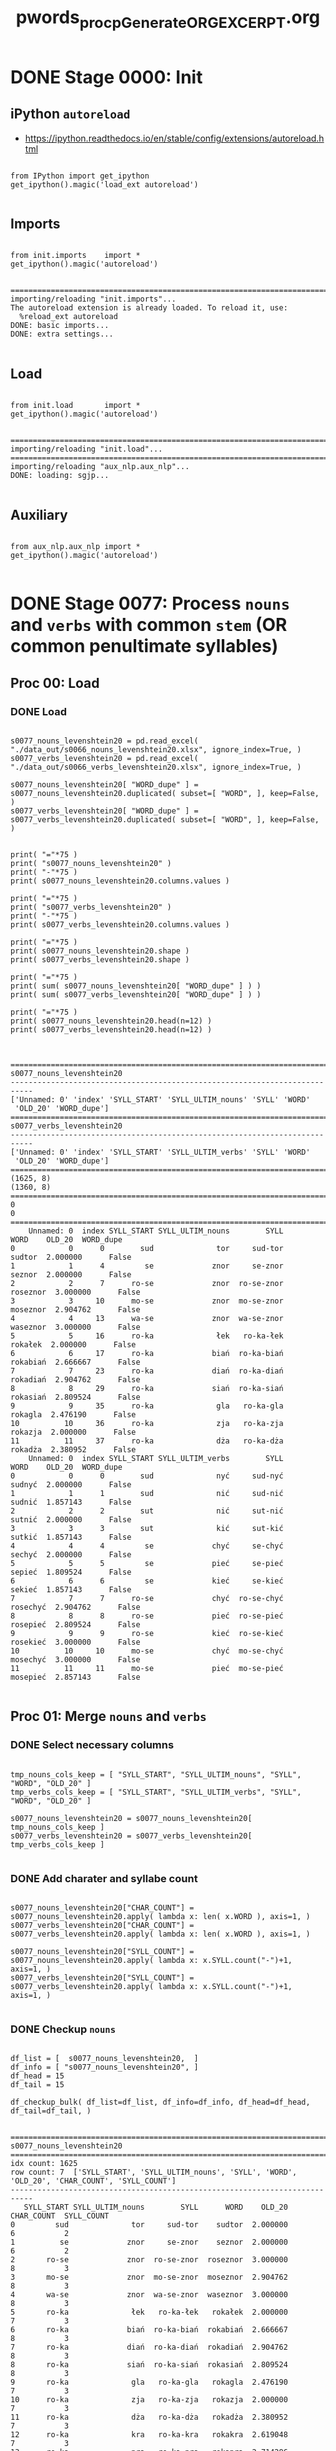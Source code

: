 #+TITLE: pwords_proc_pGenerate_ORG_EXCERPT.org



* DONE Stage 0000: Init
** iPython ~autoreload~

   - https://ipython.readthedocs.io/en/stable/config/extensions/autoreload.html

   #+BEGIN_SRC ipython :session *iPython* :eval yes :results raw drawer :exports both :shebang "#!/usr/bin/env ipython\n# -*- coding: utf-8 -*-\n\n" :tangle stage_0000.py

from IPython import get_ipython
get_ipython().magic('load_ext autoreload')

   #+END_SRC

   #+RESULTS:
   :RESULTS:
   # Out[4]:
   :END:

** Imports

   #+BEGIN_SRC ipython :session *iPython* :eval yes :results raw drawer :exports both :shebang "#!/usr/bin/env ipython\n# -*- coding: utf-8 -*-\n\n" :tangle stage_0000.py

from init.imports    import *
get_ipython().magic('autoreload')

   #+END_SRC

   #+RESULTS:
   :RESULTS:
   # Out[5]:
   # output
   : ===========================================================================
   : importing/reloading "init.imports"...
   : The autoreload extension is already loaded. To reload it, use:
   :   %reload_ext autoreload
   : DONE: basic imports...
   : DONE: extra settings...
   :
   :END:

** Load

   #+BEGIN_SRC ipython :session *iPython* :eval yes :results raw drawer :exports both :shebang "#!/usr/bin/env ipython\n# -*- coding: utf-8 -*-\n\n" :tangle stage_0000.py

from init.load       import *
get_ipython().magic('autoreload')

   #+END_SRC

   #+RESULTS:
   :RESULTS:
   # Out[6]:
   # output
   : ===========================================================================
   : importing/reloading "init.load"...
   : ===========================================================================
   : importing/reloading "aux_nlp.aux_nlp"...
   : DONE: loading: sgjp...
   :
   :END:

** Auxiliary

   #+BEGIN_SRC ipython :session *iPython* :eval yes :results raw drawer :exports both :shebang "#!/usr/bin/env ipython\n# -*- coding: utf-8 -*-\n\n" :tangle stage_0000.py

from aux_nlp.aux_nlp import *
get_ipython().magic('autoreload')

   #+END_SRC

   #+RESULTS:
   :RESULTS:
   # Out[7]:
   :END:


* DONE Stage 0077: Process =nouns= and =verbs= with common ~stem~ (OR common penultimate syllables)
** Proc 00: Load
*** DONE Load

    #+BEGIN_SRC ipython :session *iPython* :eval query :results raw drawer :exports both :shebang "#!/usr/bin/env ipython\n# -*- coding: utf-8 -*-\n\n" :tangle stage_0077.py

s0077_nouns_levenshtein20 = pd.read_excel( "./data_out/s0066_nouns_levenshtein20.xlsx", ignore_index=True, )
s0077_verbs_levenshtein20 = pd.read_excel( "./data_out/s0066_verbs_levenshtein20.xlsx", ignore_index=True, )

s0077_nouns_levenshtein20[ "WORD_dupe" ] = s0077_nouns_levenshtein20.duplicated( subset=[ "WORD", ], keep=False, )
s0077_verbs_levenshtein20[ "WORD_dupe" ] = s0077_verbs_levenshtein20.duplicated( subset=[ "WORD", ], keep=False, )


print( "="*75 )
print( "s0077_nouns_levenshtein20" )
print( "-"*75 )
print( s0077_nouns_levenshtein20.columns.values )

print( "="*75 )
print( "s0077_verbs_levenshtein20" )
print( "-"*75 )
print( s0077_verbs_levenshtein20.columns.values )

print( "="*75 )
print( s0077_nouns_levenshtein20.shape )
print( s0077_verbs_levenshtein20.shape )

print( "="*75 )
print( sum( s0077_nouns_levenshtein20[ "WORD_dupe" ] ) )
print( sum( s0077_verbs_levenshtein20[ "WORD_dupe" ] ) )

print( "="*75 )
print( s0077_nouns_levenshtein20.head(n=12) )
print( s0077_verbs_levenshtein20.head(n=12) )


    #+END_SRC

    #+RESULTS:
    :RESULTS:
    # Out[5]:
    # output
    : ===========================================================================
    : s0077_nouns_levenshtein20
    : ---------------------------------------------------------------------------
    : ['Unnamed: 0' 'index' 'SYLL_START' 'SYLL_ULTIM_nouns' 'SYLL' 'WORD'
    :  'OLD_20' 'WORD_dupe']
    : ===========================================================================
    : s0077_verbs_levenshtein20
    : ---------------------------------------------------------------------------
    : ['Unnamed: 0' 'index' 'SYLL_START' 'SYLL_ULTIM_verbs' 'SYLL' 'WORD'
    :  'OLD_20' 'WORD_dupe']
    : ===========================================================================
    : (1625, 8)
    : (1360, 8)
    : ===========================================================================
    : 0
    : 0
    : ===========================================================================
    :     Unnamed: 0  index SYLL_START SYLL_ULTIM_nouns        SYLL      WORD    OLD_20  WORD_dupe
    : 0            0      0        sud              tor     sud-tor    sudtor  2.000000      False
    : 1            1      4         se             znor     se-znor    seznor  2.000000      False
    : 2            2      7      ro-se             znor  ro-se-znor  roseznor  3.000000      False
    : 3            3     10      mo-se             znor  mo-se-znor  moseznor  2.904762      False
    : 4            4     13      wa-se             znor  wa-se-znor  waseznor  3.000000      False
    : 5            5     16      ro-ka              łek   ro-ka-łek   rokałek  2.000000      False
    : 6            6     17      ro-ka             biań  ro-ka-biań  rokabiań  2.666667      False
    : 7            7     23      ro-ka             diań  ro-ka-diań  rokadiań  2.904762      False
    : 8            8     29      ro-ka             siań  ro-ka-siań  rokasiań  2.809524      False
    : 9            9     35      ro-ka              gla   ro-ka-gla   rokagla  2.476190      False
    : 10          10     36      ro-ka              zja   ro-ka-zja   rokazja  2.000000      False
    : 11          11     37      ro-ka              dża   ro-ka-dża   rokadża  2.380952      False
    :     Unnamed: 0  index SYLL_START SYLL_ULTIM_verbs        SYLL      WORD    OLD_20  WORD_dupe
    : 0            0      0        sud              nyć     sud-nyć    sudnyć  2.000000      False
    : 1            1      1        sud              nić     sud-nić    sudnić  1.857143      False
    : 2            2      2        sut              nić     sut-nić    sutnić  2.000000      False
    : 3            3      3        sut              kić     sut-kić    sutkić  1.857143      False
    : 4            4      4         se             chyć     se-chyć    sechyć  2.000000      False
    : 5            5      5         se             pieć     se-pieć    sepieć  1.809524      False
    : 6            6      6         se             kieć     se-kieć    sekieć  1.857143      False
    : 7            7      7      ro-se             chyć  ro-se-chyć  rosechyć  2.904762      False
    : 8            8      8      ro-se             pieć  ro-se-pieć  rosepieć  2.809524      False
    : 9            9      9      ro-se             kieć  ro-se-kieć  rosekieć  3.000000      False
    : 10          10     10      mo-se             chyć  mo-se-chyć  mosechyć  3.000000      False
    : 11          11     11      mo-se             pieć  mo-se-pieć  mosepieć  2.857143      False
    :
    :END:

** Proc 01: Merge =nouns= and =verbs=
*** DONE Select necessary columns

    #+BEGIN_SRC ipython :session *iPython* :eval yes :results raw drawer :exports both :shebang "#!/usr/bin/env ipython\n# -*- coding: utf-8 -*-\n\n" :tangle stage_0077.py

tmp_nouns_cols_keep = [ "SYLL_START", "SYLL_ULTIM_nouns", "SYLL", "WORD", "OLD_20" ]
tmp_verbs_cols_keep = [ "SYLL_START", "SYLL_ULTIM_verbs", "SYLL", "WORD", "OLD_20" ]

s0077_nouns_levenshtein20 = s0077_nouns_levenshtein20[ tmp_nouns_cols_keep ]
s0077_verbs_levenshtein20 = s0077_verbs_levenshtein20[ tmp_verbs_cols_keep ]

    #+END_SRC

    #+RESULTS:
    :RESULTS:
    # Out[6]:
    :END:

*** DONE Add charater and syllabe count

    #+BEGIN_SRC ipython :session *iPython* :eval yes :results raw drawer :exports both :shebang "#!/usr/bin/env ipython\n# -*- coding: utf-8 -*-\n\n" :tangle yes

s0077_nouns_levenshtein20["CHAR_COUNT"] = s0077_nouns_levenshtein20.apply( lambda x: len( x.WORD ), axis=1, )
s0077_verbs_levenshtein20["CHAR_COUNT"] = s0077_verbs_levenshtein20.apply( lambda x: len( x.WORD ), axis=1, )

s0077_nouns_levenshtein20["SYLL_COUNT"] = s0077_nouns_levenshtein20.apply( lambda x: x.SYLL.count("-")+1, axis=1, )
s0077_verbs_levenshtein20["SYLL_COUNT"] = s0077_verbs_levenshtein20.apply( lambda x: x.SYLL.count("-")+1, axis=1, )

    #+END_SRC

    #+RESULTS:
    :RESULTS:
    # Out[7]:
    :END:

*** DONE Checkup =nouns=

    #+BEGIN_SRC ipython :session *iPython* :eval yes :results raw drawer :exports both :shebang "#!/usr/bin/env ipython\n# -*- coding: utf-8 -*-\n\n" :tangle stage_0077.py

df_list = [  s0077_nouns_levenshtein20,  ]
df_info = [ "s0077_nouns_levenshtein20", ]
df_head = 15
df_tail = 15

df_checkup_bulk( df_list=df_list, df_info=df_info, df_head=df_head, df_tail=df_tail, )

    #+END_SRC

    #+RESULTS:
    :RESULTS:
    # Out[8]:
    # output
    : ===========================================================================
    : s0077_nouns_levenshtein20
    : ===========================================================================
    : idx count: 1625
    : row count: 7  ['SYLL_START', 'SYLL_ULTIM_nouns', 'SYLL', 'WORD', 'OLD_20', 'CHAR_COUNT', 'SYLL_COUNT']
    : ---------------------------------------------------------------------------
    :    SYLL_START SYLL_ULTIM_nouns        SYLL      WORD    OLD_20  CHAR_COUNT  SYLL_COUNT
    : 0         sud              tor     sud-tor    sudtor  2.000000           6           2
    : 1          se             znor     se-znor    seznor  2.000000           6           2
    : 2       ro-se             znor  ro-se-znor  roseznor  3.000000           8           3
    : 3       mo-se             znor  mo-se-znor  moseznor  2.904762           8           3
    : 4       wa-se             znor  wa-se-znor  waseznor  3.000000           8           3
    : 5       ro-ka              łek   ro-ka-łek   rokałek  2.000000           7           3
    : 6       ro-ka             biań  ro-ka-biań  rokabiań  2.666667           8           3
    : 7       ro-ka             diań  ro-ka-diań  rokadiań  2.904762           8           3
    : 8       ro-ka             siań  ro-ka-siań  rokasiań  2.809524           8           3
    : 9       ro-ka              gla   ro-ka-gla   rokagla  2.476190           7           3
    : 10      ro-ka              zja   ro-ka-zja   rokazja  2.000000           7           3
    : 11      ro-ka              dża   ro-ka-dża   rokadża  2.380952           7           3
    : 12      ro-ka              kra   ro-ka-kra   rokakra  2.619048           7           3
    : 13      ro-ka              pra   ro-ka-pra   rokapra  2.714286           7           3
    : 14      ro-ka              kła   ro-ka-kła   rokakła  2.428571           7           3
    : ---------------------------------------------------------------------------
    :      SYLL_START SYLL_ULTIM_nouns       SYLL     WORD    OLD_20  CHAR_COUNT  SYLL_COUNT
    : 1610       o-wy             dłyg  o-wy-dłyg  owydłyg  3.000000           7           3
    : 1611       o-wy             dłeg  o-wy-dłeg  owydłeg  3.000000           7           3
    : 1612       o-wy             ckag  o-wy-ckag  owyckag  2.952381           7           3
    : 1613       o-wy             ckog  o-wy-ckog  owyckog  2.952381           7           3
    : 1614       o-wy             ckąg  o-wy-ckąg  owyckąg  2.952381           7           3
    : 1615       o-wy             ckug  o-wy-ckug  owyckug  2.857143           7           3
    : 1616       o-wy             brag  o-wy-brag  owybrag  2.761905           7           3
    : 1617       o-wy             rtia  o-wy-rtia  owyrtia  2.904762           7           3
    : 1618       o-wy             dium  o-wy-dium  owydium  2.285714           7           3
    : 1619      ko-li              pia  ko-li-pia  kolipia  2.000000           7           3
    : 1620      ko-li              bia  ko-li-bia  kolibia  1.761905           7           3
    : 1621      ko-li              nie  ko-li-nie  kolinie  1.000000           7           3
    : 1622      ro-li              pia  ro-li-pia  rolipia  2.000000           7           3
    : 1623      ro-li              bia  ro-li-bia  rolibia  2.333333           7           3
    : 1624      ro-li              nie  ro-li-nie  rolinie  1.000000           7           3
    :
    :END:

*** DONE Checkup =verbs=

    #+BEGIN_SRC ipython :session *iPython* :eval yes :results raw drawer :exports both :shebang "#!/usr/bin/env ipython\n# -*- coding: utf-8 -*-\n\n" :tangle stage_0077.py

df_list = [  s0077_verbs_levenshtein20,  ]
df_info = [ "s0077_verbs_levenshtein20", ]
df_head = 15
df_tail = 15

df_checkup_bulk( df_list=df_list, df_info=df_info, df_head=df_head, df_tail=df_tail, )

    #+END_SRC

    #+RESULTS:
    :RESULTS:
    # Out[9]:
    # output
    : ===========================================================================
    : s0077_verbs_levenshtein20
    : ===========================================================================
    : idx count: 1360
    : row count: 7  ['SYLL_START', 'SYLL_ULTIM_verbs', 'SYLL', 'WORD', 'OLD_20', 'CHAR_COUNT', 'SYLL_COUNT']
    : ---------------------------------------------------------------------------
    :    SYLL_START SYLL_ULTIM_verbs        SYLL      WORD    OLD_20  CHAR_COUNT  SYLL_COUNT
    : 0         sud              nyć     sud-nyć    sudnyć  2.000000           6           2
    : 1         sud              nić     sud-nić    sudnić  1.857143           6           2
    : 2         sut              nić     sut-nić    sutnić  2.000000           6           2
    : 3         sut              kić     sut-kić    sutkić  1.857143           6           2
    : 4          se             chyć     se-chyć    sechyć  2.000000           6           2
    : 5          se             pieć     se-pieć    sepieć  1.809524           6           2
    : 6          se             kieć     se-kieć    sekieć  1.857143           6           2
    : 7       ro-se             chyć  ro-se-chyć  rosechyć  2.904762           8           3
    : 8       ro-se             pieć  ro-se-pieć  rosepieć  2.809524           8           3
    : 9       ro-se             kieć  ro-se-kieć  rosekieć  3.000000           8           3
    : 10      mo-se             chyć  mo-se-chyć  mosechyć  3.000000           8           3
    : 11      mo-se             pieć  mo-se-pieć  mosepieć  2.857143           8           3
    : 12      mo-se             kieć  mo-se-kieć  mosekieć  2.952381           8           3
    : 13      wa-se             chyć  wa-se-chyć  wasechyć  2.952381           8           3
    : 14      wa-se             pieć  wa-se-pieć  wasepieć  2.904762           8           3
    : ---------------------------------------------------------------------------
    :      SYLL_START SYLL_ULTIM_verbs         SYLL      WORD    OLD_20  CHAR_COUNT  SYLL_COUNT
    : 1345      o-mel             szeć   o-mel-szeć  omelszeć  2.952381           8           3
    : 1346      o-mem             szeć   o-mem-szeć  omemszeć  2.952381           8           3
    : 1347      o-mem             czeć   o-mem-czeć  omemczeć  2.904762           8           3
    : 1348    za-ę-ła              być  za-ę-ła-być  zaęłabyć  2.000000           8           4
    : 1349        smi              nić      smi-nić    sminić  1.904762           6           2
    : 1350         zy             cieć      zy-cieć    zycieć  2.000000           6           2
    : 1351         zy             mieć      zy-mieć    zymieć  1.761905           6           2
    : 1352      na-zy             cieć   na-zy-cieć  nazycieć  2.095238           8           3
    : 1353      na-zy             mieć   na-zy-mieć  nazymieć  2.714286           8           3
    : 1354      ka-zy             cieć   ka-zy-cieć  kazycieć  2.761905           8           3
    : 1355      ka-zy             mieć   ka-zy-mieć  kazymieć  2.809524           8           3
    : 1356      ko-ży             mieć   ko-ży-mieć  kożymieć  2.904762           8           3
    : 1357       o-wy             dzić    o-wy-dzić   owydzić  1.857143           7           3
    : 1358      ko-li              sać    ko-li-sać   kolisać  1.952381           7           3
    : 1359      ro-li              sać    ro-li-sać   rolisać  2.000000           7           3
    :
    :END:

*** DONE Merge

    #+BEGIN_SRC ipython :session *iPython* :eval yes :results raw drawer :exports both :shebang "#!/usr/bin/env ipython\n# -*- coding: utf-8 -*-\n\n" :tangle stage_0077.py

s0077_words_levenshtein20 = pd.DataFrame()

s0077_words_levenshtein20 = pd.merge(
    left        = s0077_nouns_levenshtein20,
    right       = s0077_verbs_levenshtein20,
    how         = "inner",
    left_on     = "SYLL_START",
    right_on    = "SYLL_START",
    suffixes    = ("_nouns", "_verbs"),
    # validate    = "many_to_many",
)

print( "="*75 )
print( s0077_words_levenshtein20.columns.values )

print( "="*75 )
print( s0077_words_levenshtein20.shape )

    #+END_SRC

    #+RESULTS:
    :RESULTS:
    # Out[10]:
    # output
    : ===========================================================================
    : ['SYLL_START' 'SYLL_ULTIM_nouns' 'SYLL_nouns' 'WORD_nouns' 'OLD_20_nouns'
    :  'CHAR_COUNT_nouns' 'SYLL_COUNT_nouns' 'SYLL_ULTIM_verbs' 'SYLL_verbs'
    :  'WORD_verbs' 'OLD_20_verbs' 'CHAR_COUNT_verbs' 'SYLL_COUNT_verbs']
    : ===========================================================================
    : (8577, 13)
    :
    :END:

*** DONE Reorder =words= columns

    #+BEGIN_SRC ipython :session *iPython* :eval yes :results raw drawer :exports both :shebang "#!/usr/bin/env ipython\n# -*- coding: utf-8 -*-\n\n" :tangle stage_0077.py

print( "="*75 )
print( "\n".join( s0077_words_levenshtein20.columns.values )  )

s0077_words_levenshtein20 = s0077_words_levenshtein20[[ "SYLL_START", "SYLL_ULTIM_nouns", "SYLL_ULTIM_verbs", "SYLL_nouns", "SYLL_verbs", "WORD_nouns", "WORD_verbs", "CHAR_COUNT_nouns", "CHAR_COUNT_verbs", "SYLL_COUNT_nouns", "SYLL_COUNT_verbs", "OLD_20_nouns", "OLD_20_verbs", ]]

print( "="*75 )
print( "\n".join( s0077_words_levenshtein20.columns.values )  )

    #+END_SRC

    #+RESULTS:
    :RESULTS:
    # Out[11]:
    # output
    : ===========================================================================
    : SYLL_START
    : SYLL_ULTIM_nouns
    : SYLL_nouns
    : WORD_nouns
    : OLD_20_nouns
    : CHAR_COUNT_nouns
    : SYLL_COUNT_nouns
    : SYLL_ULTIM_verbs
    : SYLL_verbs
    : WORD_verbs
    : OLD_20_verbs
    : CHAR_COUNT_verbs
    : SYLL_COUNT_verbs
    : ===========================================================================
    : SYLL_START
    : SYLL_ULTIM_nouns
    : SYLL_ULTIM_verbs
    : SYLL_nouns
    : SYLL_verbs
    : WORD_nouns
    : WORD_verbs
    : CHAR_COUNT_nouns
    : CHAR_COUNT_verbs
    : SYLL_COUNT_nouns
    : SYLL_COUNT_verbs
    : OLD_20_nouns
    : OLD_20_verbs
    :
    :END:

*** DONE Checkup =words=

    #+BEGIN_SRC ipython :session *iPython* :eval yes :results raw drawer :exports both :shebang "#!/usr/bin/env ipython\n# -*- coding: utf-8 -*-\n\n" :tangle stage_0077.py

df_list = [  s0077_words_levenshtein20,  ]
df_info = [ "s0077_words_levenshtein20", ]
df_head = 15
df_tail = 15

df_checkup_bulk( df_list=df_list, df_info=df_info, df_head=df_head, df_tail=df_tail, )

    #+END_SRC

    #+RESULTS:
    :RESULTS:
    # Out[12]:
    # output
    : ===========================================================================
    : s0077_words_levenshtein20
    : ===========================================================================
    : idx count: 8577
    : row count: 13  ['SYLL_START', 'SYLL_ULTIM_nouns', 'SYLL_ULTIM_verbs', 'SYLL_nouns', 'SYLL_verbs', 'WORD_nouns', 'WORD_verbs', 'CHAR_COUNT_nouns', 'CHAR_COUNT_verbs', 'SYLL_COUNT_nouns', 'SYLL_COUNT_verbs', 'OLD_20_nouns', 'OLD_20_verbs']
    : ---------------------------------------------------------------------------
    :    SYLL_START SYLL_ULTIM_nouns SYLL_ULTIM_verbs  SYLL_nouns  SYLL_verbs WORD_nouns WORD_verbs  CHAR_COUNT_nouns  CHAR_COUNT_verbs  SYLL_COUNT_nouns  SYLL_COUNT_verbs  OLD_20_nouns  OLD_20_verbs
    : 0         sud              tor              nyć     sud-tor     sud-nyć     sudtor     sudnyć                 6                 6                 2                 2      2.000000      2.000000
    : 1         sud              tor              nić     sud-tor     sud-nić     sudtor     sudnić                 6                 6                 2                 2      2.000000      1.857143
    : 2          se             znor             chyć     se-znor     se-chyć     seznor     sechyć                 6                 6                 2                 2      2.000000      2.000000
    : 3          se             znor             pieć     se-znor     se-pieć     seznor     sepieć                 6                 6                 2                 2      2.000000      1.809524
    : 4          se             znor             kieć     se-znor     se-kieć     seznor     sekieć                 6                 6                 2                 2      2.000000      1.857143
    : 5       ro-se             znor             chyć  ro-se-znor  ro-se-chyć   roseznor   rosechyć                 8                 8                 3                 3      3.000000      2.904762
    : 6       ro-se             znor             pieć  ro-se-znor  ro-se-pieć   roseznor   rosepieć                 8                 8                 3                 3      3.000000      2.809524
    : 7       ro-se             znor             kieć  ro-se-znor  ro-se-kieć   roseznor   rosekieć                 8                 8                 3                 3      3.000000      3.000000
    : 8       mo-se             znor             chyć  mo-se-znor  mo-se-chyć   moseznor   mosechyć                 8                 8                 3                 3      2.904762      3.000000
    : 9       mo-se             znor             pieć  mo-se-znor  mo-se-pieć   moseznor   mosepieć                 8                 8                 3                 3      2.904762      2.857143
    : 10      mo-se             znor             kieć  mo-se-znor  mo-se-kieć   moseznor   mosekieć                 8                 8                 3                 3      2.904762      2.952381
    : 11      wa-se             znor             chyć  wa-se-znor  wa-se-chyć   waseznor   wasechyć                 8                 8                 3                 3      3.000000      2.952381
    : 12      wa-se             znor             pieć  wa-se-znor  wa-se-pieć   waseznor   wasepieć                 8                 8                 3                 3      3.000000      2.904762
    : 13      wa-se             znor             kieć  wa-se-znor  wa-se-kieć   waseznor   wasekieć                 8                 8                 3                 3      3.000000      2.952381
    : 14      ro-ka              łek              wić   ro-ka-łek   ro-ka-wić    rokałek    rokawić                 7                 7                 3                 3      2.000000      1.952381
    : ---------------------------------------------------------------------------
    :      SYLL_START SYLL_ULTIM_nouns SYLL_ULTIM_verbs SYLL_nouns SYLL_verbs WORD_nouns WORD_verbs  CHAR_COUNT_nouns  CHAR_COUNT_verbs  SYLL_COUNT_nouns  SYLL_COUNT_verbs  OLD_20_nouns  OLD_20_verbs
    : 8562       o-wy             dłyg             dzić  o-wy-dłyg  o-wy-dzić    owydłyg    owydzić                 7                 7                 3                 3      3.000000      1.857143
    : 8563       o-wy             dłeg             dzić  o-wy-dłeg  o-wy-dzić    owydłeg    owydzić                 7                 7                 3                 3      3.000000      1.857143
    : 8564       o-wy             ckag             dzić  o-wy-ckag  o-wy-dzić    owyckag    owydzić                 7                 7                 3                 3      2.952381      1.857143
    : 8565       o-wy             ckog             dzić  o-wy-ckog  o-wy-dzić    owyckog    owydzić                 7                 7                 3                 3      2.952381      1.857143
    : 8566       o-wy             ckąg             dzić  o-wy-ckąg  o-wy-dzić    owyckąg    owydzić                 7                 7                 3                 3      2.952381      1.857143
    : 8567       o-wy             ckug             dzić  o-wy-ckug  o-wy-dzić    owyckug    owydzić                 7                 7                 3                 3      2.857143      1.857143
    : 8568       o-wy             brag             dzić  o-wy-brag  o-wy-dzić    owybrag    owydzić                 7                 7                 3                 3      2.761905      1.857143
    : 8569       o-wy             rtia             dzić  o-wy-rtia  o-wy-dzić    owyrtia    owydzić                 7                 7                 3                 3      2.904762      1.857143
    : 8570       o-wy             dium             dzić  o-wy-dium  o-wy-dzić    owydium    owydzić                 7                 7                 3                 3      2.285714      1.857143
    : 8571      ko-li              pia              sać  ko-li-pia  ko-li-sać    kolipia    kolisać                 7                 7                 3                 3      2.000000      1.952381
    : 8572      ko-li              bia              sać  ko-li-bia  ko-li-sać    kolibia    kolisać                 7                 7                 3                 3      1.761905      1.952381
    : 8573      ko-li              nie              sać  ko-li-nie  ko-li-sać    kolinie    kolisać                 7                 7                 3                 3      1.000000      1.952381
    : 8574      ro-li              pia              sać  ro-li-pia  ro-li-sać    rolipia    rolisać                 7                 7                 3                 3      2.000000      2.000000
    : 8575      ro-li              bia              sać  ro-li-bia  ro-li-sać    rolibia    rolisać                 7                 7                 3                 3      2.333333      2.000000
    : 8576      ro-li              nie              sać  ro-li-nie  ro-li-sać    rolinie    rolisać                 7                 7                 3                 3      1.000000      2.000000
    :
    :END:

** Proc 02: Filter =words=
*** DONE Drop words of unequal length

    COMMENT: Despite the fact that ultimate syllabe substitution table
    contained syllabe pairs of equal length, the cartesian product
    might have introduced ultimate syllabe pairs of unequal length.

    #+BEGIN_SRC ipython :session *iPython* :eval yes :results raw drawer :exports both :shebang "#!/usr/bin/env ipython\n# -*- coding: utf-8 -*-\n\n" :tangle stage_0077.py

tmp_char_count_mask = s0077_words_levenshtein20[ "CHAR_COUNT_nouns" ] == s0077_words_levenshtein20[ "CHAR_COUNT_verbs" ]
tmp_syll_count_mask = s0077_words_levenshtein20[ "SYLL_COUNT_nouns" ] == s0077_words_levenshtein20[ "SYLL_COUNT_verbs" ]

tmp_both_count_mask = tmp_char_count_mask & tmp_syll_count_mask

print( "tmp_char_count_mask: " + str( sum( tmp_char_count_mask ) ) + " / " + str( len( tmp_char_count_mask ) ) )
print( "tmp_syll_count_mask: " + str( sum( tmp_syll_count_mask ) ) + " / " + str( len( tmp_syll_count_mask ) ) )
print( "tmp_both_count_mask: " + str( sum( tmp_both_count_mask ) ) + " / " + str( len( tmp_both_count_mask ) ) )

s0077_words_levenshtein20_eqLen = s0077_words_levenshtein20[ tmp_both_count_mask ]

print( s0077_words_levenshtein20_eqLen.shape )

    #+END_SRC

    #+RESULTS:
    :RESULTS:
    # Out[13]:
    # output
    : tmp_char_count_mask: 6584 / 8577
    : tmp_syll_count_mask: 8577 / 8577
    : tmp_both_count_mask: 6584 / 8577
    : (6584, 13)
    :
    :END:

*** DONE Checkup: ~sgjp~

    #+BEGIN_SRC ipython :session *iPython* :eval yes :results raw drawer :exports both :shebang "#!/usr/bin/env ipython\n# -*- coding: utf-8 -*-\n\n" :tangle stage_0077.py

df_list = [  sgjp,  ]
df_info = [ "sgjp", ]
df_head = 8
df_tail = 8

df_checkup_bulk( df_list=df_list, df_info=df_info, df_head=df_head, df_tail=df_tail, )

    #+END_SRC

    #+RESULTS:
    :RESULTS:
    # Out[14]:
    # output
    : ===========================================================================
    : sgjp
    : ===========================================================================
    : idx count: 7534908
    : row count: 5  ['WORD', 'ROOT', 'DESCR', 'CLASS', 'QUALIFIER']
    : ---------------------------------------------------------------------------
    :        WORD    ROOT                                            DESCR               CLASS QUALIFIER
    : 0        aa      aa                                           interj
    : 1    Aachen  Aachen      subst:sg.pl:nom.gen.dat.acc.inst.loc.voc:m3  nazwa geograficzna
    : 2    Aachen  Aachen  subst:sg.pl:nom.gen.dat.acc.inst.loc.voc:n:ncol  nazwa geograficzna
    : 3       AAP     AAP       subst:sg.pl:nom.gen.dat.acc.inst.loc.voc:f    nazwa instytucji
    : 4    Aarona   Aaron                              subst:sg:gen.acc:m1                imię
    : 5     Aaron   Aaron                                  subst:sg:nom:m1                imię
    : 6  Aaronach   Aaron                                  subst:pl:loc:m1                imię
    : 7  Aaronami   Aaron                                 subst:pl:inst:m1                imię
    : ---------------------------------------------------------------------------
    :              WORD      ROOT                                            DESCR              CLASS QUALIFIER
    : 7534900  Żyżykowi  Żyżyk:s1                                  subst:sg:dat:m1           nazwisko
    : 7534901   Żyżyków  Żyżyk:s1                              subst:pl:gen.acc:m1           nazwisko
    : 7534902    Żyżyku  Żyżyk:s1                                  subst:sg:loc:m1           nazwisko
    : 7534903    Żyżyku  Żyżyk:s1                                  subst:sg:voc:m1           nazwisko
    : 7534904     Żyżyk  Żyżyk:s1                                  subst:sg:nom:m1           nazwisko
    : 7534905     Żyżyk  Żyżyk:s2       subst:sg.pl:nom.gen.dat.acc.inst.loc.voc:f           nazwisko
    : 7534906       ŻZW       ŻZW      subst:sg.pl:nom.gen.dat.acc.inst.loc.voc:m3  nazwa organizacji
    : 7534907       ŻZW       ŻZW  subst:sg.pl:nom.gen.dat.acc.inst.loc.voc:n:ncol  nazwa organizacji
    :
    :END:

*** DONE Prepare masks for legal/illegal =nouns=, =verbs= and =words=

    #+BEGIN_SRC ipython :session *iPython* :eval yes :results raw drawer :exports both :shebang "#!/usr/bin/env ipython\n# -*- coding: utf-8 -*-\n\n" :tangle stage_0077.py

tmp_nouns_legal = s0077_words_levenshtein20_eqLen[ "WORD_nouns" ].str.lower().isin( sgjp[ "WORD" ].str.lower() )
tmp_verbs_legal = s0077_words_levenshtein20_eqLen[ "WORD_verbs" ].str.lower().isin( sgjp[ "WORD" ].str.lower() )
tmp_words_legal = tmp_nouns_legal | tmp_verbs_legal

print( str( sum( tmp_nouns_legal ) ) + " + " + str( sum( ~tmp_nouns_legal ) ) + " / " + str( len( tmp_nouns_legal ) ) )
print( str( sum( tmp_verbs_legal ) ) + " + " + str( sum( ~tmp_verbs_legal ) ) + " / " + str( len( tmp_verbs_legal ) ) )
print( str( sum( tmp_words_legal ) ) + " + " + str( sum( ~tmp_words_legal ) ) + " / " + str( len( tmp_words_legal ) ) )

    #+END_SRC

    #+RESULTS:
    :RESULTS:
    # Out[15]:
    # output
    : 49 + 6535 / 6584
    : 27 + 6557 / 6584
    : 72 + 6512 / 6584
    :
    :END:

*** DONE Inspec legal =nouns=, =verbs= and =words=

    #+BEGIN_SRC ipython :session *iPython* :eval yes :results raw drawer :exports both :shebang "#!/usr/bin/env ipython\n# -*- coding: utf-8 -*-\n\n" :tangle stage_0077.py

print( "="*75 )
print( "legal nouns:" )
print( "-"*75 )
print( s0077_words_levenshtein20_eqLen[ tmp_nouns_legal ].head( n=12 ) )
print( "="*75 )
print( "legal verbs:" )
print( "-"*75 )
print( s0077_words_levenshtein20_eqLen[ tmp_verbs_legal ].head( n=12 ) )
print( "="*75 )
print( "legal words:" )
print( "-"*75 )
print( s0077_words_levenshtein20_eqLen[ tmp_words_legal ].head( n=12 ) )

    #+END_SRC

    #+RESULTS:
    :RESULTS:
    # Out[16]:
    # output
    : ===========================================================================
    : legal nouns:
    : ---------------------------------------------------------------------------
    :      SYLL_START SYLL_ULTIM_nouns SYLL_ULTIM_verbs SYLL_nouns SYLL_verbs WORD_nouns WORD_verbs  CHAR_COUNT_nouns  CHAR_COUNT_verbs  SYLL_COUNT_nouns  SYLL_COUNT_verbs  OLD_20_nouns  OLD_20_verbs
    : 210          ka              łek              wić     ka-łek     ka-wić      kałek      kawić                 5                 5                 2                 2      1.000000      1.476190
    : 266          ka              pra              wić     ka-pra     ka-wić      kapra      kawić                 5                 5                 2                 2      1.047619      1.476190
    : 294          ka              nie              wić     ka-nie     ka-wić      kanie      kawić                 5                 5                 2                 2      1.000000      1.476190
    : 301          ka              wie              wić     ka-wie     ka-wić      kawie      kawić                 5                 5                 2                 2      1.000000      1.476190
    : 1806         bo              dła              wać     bo-dła     bo-wać      bodła      bować                 5                 5                 2                 2      1.000000      1.714286
    : 3270         mo              dła              wać     mo-dła     mo-wać      modła      mować                 5                 5                 2                 2      1.000000      1.761905
    : 3272         mo              kła              wać     mo-kła     mo-wać      mokła      mować                 5                 5                 2                 2      1.047619      1.761905
    : 3273         mo              sna              wać     mo-sna     mo-wać      mosna      mować                 5                 5                 2                 2      1.142857      1.761905
    : 3282      na-mo              kła              wać  na-mo-kła  na-mo-wać    namokła    namować                 7                 7                 3                 3      1.095238      1.714286
    : 3304         ko              fel              wać     ko-fel     ko-wać      kofel      kować                 5                 5                 2                 2      1.571429      1.047619
    : 3628        chi              nie              nić    chi-nie    chi-nić     chinie     chinić                 6                 6                 2                 2      1.380952      1.904762
    : 3629        chi              nie              pić    chi-nie    chi-pić     chinie     chipić                 6                 6                 2                 2      1.380952      1.809524
    : ===========================================================================
    : legal verbs:
    : ---------------------------------------------------------------------------
    :      SYLL_START SYLL_ULTIM_nouns SYLL_ULTIM_verbs SYLL_nouns SYLL_verbs WORD_nouns WORD_verbs  CHAR_COUNT_nouns  CHAR_COUNT_verbs  SYLL_COUNT_nouns  SYLL_COUNT_verbs  OLD_20_nouns  OLD_20_verbs
    : 3233      ka-to              pys              wać  ka-to-pys  ka-to-wać    katopys    katować                 7                 7                 3                 3      2.619048      1.000000
    : 3234      ka-to              pęs              wać  ka-to-pęs  ka-to-wać    katopęs    katować                 7                 7                 3                 3      2.809524      1.000000
    : 3235      ka-to              pos              wać  ka-to-pos  ka-to-wać    katopos    katować                 7                 7                 3                 3      2.476190      1.000000
    : 3236      ka-to              pąs              wać  ka-to-pąs  ka-to-wać    katopąs    katować                 7                 7                 3                 3      2.809524      1.000000
    : 3237      ka-to              pes              wać  ka-to-pes  ka-to-wać    katopes    katować                 7                 7                 3                 3      2.523810      1.000000
    : 3238      ka-to              dos              wać  ka-to-dos  ka-to-wać    katodos    katować                 7                 7                 3                 3      1.904762      1.000000
    : 3239      ka-to              dis              wać  ka-to-dis  ka-to-wać    katodis    katować                 7                 7                 3                 3      2.190476      1.000000
    : 3240      ka-to              dąs              wać  ka-to-dąs  ka-to-wać    katodąs    katować                 7                 7                 3                 3      2.571429      1.000000
    : 3241      ka-to              dęs              wać  ka-to-dęs  ka-to-wać    katodęs    katować                 7                 7                 3                 3      2.571429      1.000000
    : 3300         ko              fal              wać     ko-fal     ko-wać      kofal      kować                 5                 5                 2                 2      1.761905      1.047619
    : 3301         ko              fyl              wać     ko-fyl     ko-wać      kofyl      kować                 5                 5                 2                 2      1.952381      1.047619
    : 3302         ko              ful              wać     ko-ful     ko-wać      koful      kować                 5                 5                 2                 2      1.952381      1.047619
    : ===========================================================================
    : legal words:
    : ---------------------------------------------------------------------------
    :      SYLL_START SYLL_ULTIM_nouns SYLL_ULTIM_verbs SYLL_nouns SYLL_verbs WORD_nouns WORD_verbs  CHAR_COUNT_nouns  CHAR_COUNT_verbs  SYLL_COUNT_nouns  SYLL_COUNT_verbs  OLD_20_nouns  OLD_20_verbs
    : 210          ka              łek              wić     ka-łek     ka-wić      kałek      kawić                 5                 5                 2                 2      1.000000      1.476190
    : 266          ka              pra              wić     ka-pra     ka-wić      kapra      kawić                 5                 5                 2                 2      1.047619      1.476190
    : 294          ka              nie              wić     ka-nie     ka-wić      kanie      kawić                 5                 5                 2                 2      1.000000      1.476190
    : 301          ka              wie              wić     ka-wie     ka-wić      kawie      kawić                 5                 5                 2                 2      1.000000      1.476190
    : 1806         bo              dła              wać     bo-dła     bo-wać      bodła      bować                 5                 5                 2                 2      1.000000      1.714286
    : 3233      ka-to              pys              wać  ka-to-pys  ka-to-wać    katopys    katować                 7                 7                 3                 3      2.619048      1.000000
    : 3234      ka-to              pęs              wać  ka-to-pęs  ka-to-wać    katopęs    katować                 7                 7                 3                 3      2.809524      1.000000
    : 3235      ka-to              pos              wać  ka-to-pos  ka-to-wać    katopos    katować                 7                 7                 3                 3      2.476190      1.000000
    : 3236      ka-to              pąs              wać  ka-to-pąs  ka-to-wać    katopąs    katować                 7                 7                 3                 3      2.809524      1.000000
    : 3237      ka-to              pes              wać  ka-to-pes  ka-to-wać    katopes    katować                 7                 7                 3                 3      2.523810      1.000000
    : 3238      ka-to              dos              wać  ka-to-dos  ka-to-wać    katodos    katować                 7                 7                 3                 3      1.904762      1.000000
    : 3239      ka-to              dis              wać  ka-to-dis  ka-to-wać    katodis    katować                 7                 7                 3                 3      2.190476      1.000000
    :
    :END:

*** DONE Keep only ~illegal~ words

    #+BEGIN_SRC ipython :session *iPython* :eval yes :results raw drawer :exports both :shebang "#!/usr/bin/env ipython\n# -*- coding: utf-8 -*-\n\n" :tangle stage_0077.py

s0077_words_levenshtein20_eqLen_illegal = s0077_words_levenshtein20_eqLen[ ~tmp_words_legal ]

print( "illegal words count: " + str( s0077_words_levenshtein20_eqLen_illegal.shape[0] ) )

    #+END_SRC

    #+RESULTS:
    :RESULTS:
    # Out[18]:
    # output
    : illegal words count: 6512
    :
    :END:

*** DONE Select =nouns= and =verbs= with ~close~ OLD20 (Levenshtein distance to 20 nearest neighbors)

    #+BEGIN_SRC ipython :session *iPython* :eval yes :results raw drawer :exports both :shebang "#!/usr/bin/env ipython\n# -*- coding: utf-8 -*-\n\n" :tangle stage_0077.py

tmp_vals_old20close = abs( s0077_words_levenshtein20_eqLen_illegal[ "OLD_20_nouns" ] - s0077_words_levenshtein20_eqLen_illegal[ "OLD_20_verbs" ] )

# CAUTION!!!
tmp_mask_old20close = tmp_vals_old20close <= 0.5

print( str( sum( tmp_mask_old20close ) ) + " / " + str( len( tmp_mask_old20close ) ) )

s0077_words_levenshtein20_eqLen_illegal_old20close = s0077_words_levenshtein20_eqLen_illegal[ tmp_mask_old20close ]

    #+END_SRC

    #+RESULTS:
    :RESULTS:
    # Out[46]:
    # output
    : 4267 / 6512
    :
    :END:

*** DONE Checkup: =words=

    #+BEGIN_SRC ipython :session *iPython* :eval yes :results raw drawer :exports both :shebang "#!/usr/bin/env ipython\n# -*- coding: utf-8 -*-\n\n" :tangle stage_0077.py

df_list = [  s0077_words_levenshtein20_eqLen_illegal_old20close,  ]
df_info = [ "s0077_words_levenshtein20_eqLen_illegal_old20close", ]
df_head = 8
df_tail = 8

df_checkup_bulk( df_list=df_list, df_info=df_info, df_head=df_head, df_tail=df_tail, )

    #+END_SRC

    #+RESULTS:
    :RESULTS:
    # Out[47]:
    # output
    : ===========================================================================
    : s0077_words_levenshtein20_eqLen_illegal_old20close
    : ===========================================================================
    : idx count: 4267
    : row count: 13  ['SYLL_START', 'SYLL_ULTIM_nouns', 'SYLL_ULTIM_verbs', 'SYLL_nouns', 'SYLL_verbs', 'WORD_nouns', 'WORD_verbs', 'CHAR_COUNT_nouns', 'CHAR_COUNT_verbs', 'SYLL_COUNT_nouns', 'SYLL_COUNT_verbs', 'OLD_20_nouns', 'OLD_20_verbs']
    : ---------------------------------------------------------------------------
    :   SYLL_START SYLL_ULTIM_nouns SYLL_ULTIM_verbs  SYLL_nouns  SYLL_verbs WORD_nouns WORD_verbs  CHAR_COUNT_nouns  CHAR_COUNT_verbs  SYLL_COUNT_nouns  SYLL_COUNT_verbs  OLD_20_nouns  OLD_20_verbs
    : 0        sud              tor              nyć     sud-tor     sud-nyć     sudtor     sudnyć                 6                 6                 2                 2           2.0      2.000000
    : 1        sud              tor              nić     sud-tor     sud-nić     sudtor     sudnić                 6                 6                 2                 2           2.0      1.857143
    : 2         se             znor             chyć     se-znor     se-chyć     seznor     sechyć                 6                 6                 2                 2           2.0      2.000000
    : 3         se             znor             pieć     se-znor     se-pieć     seznor     sepieć                 6                 6                 2                 2           2.0      1.809524
    : 4         se             znor             kieć     se-znor     se-kieć     seznor     sekieć                 6                 6                 2                 2           2.0      1.857143
    : 5      ro-se             znor             chyć  ro-se-znor  ro-se-chyć   roseznor   rosechyć                 8                 8                 3                 3           3.0      2.904762
    : 6      ro-se             znor             pieć  ro-se-znor  ro-se-pieć   roseznor   rosepieć                 8                 8                 3                 3           3.0      2.809524
    : 7      ro-se             znor             kieć  ro-se-znor  ro-se-kieć   roseznor   rosekieć                 8                 8                 3                 3           3.0      3.000000
    : ---------------------------------------------------------------------------
    :      SYLL_START SYLL_ULTIM_nouns SYLL_ULTIM_verbs  SYLL_nouns  SYLL_verbs WORD_nouns WORD_verbs  CHAR_COUNT_nouns  CHAR_COUNT_verbs  SYLL_COUNT_nouns  SYLL_COUNT_verbs  OLD_20_nouns  OLD_20_verbs
    : 8548      ko-ży             chie             mieć  ko-ży-chie  ko-ży-mieć   kożychie   kożymieć                 8                 8                 3                 3      2.619048      2.904762
    : 8553       o-wy             kłag             dzić   o-wy-kłag   o-wy-dzić    owykłag    owydzić                 7                 7                 3                 3      2.142857      1.857143
    : 8555       o-wy             słag             dzić   o-wy-słag   o-wy-dzić    owysłag    owydzić                 7                 7                 3                 3      2.238095      1.857143
    : 8570       o-wy             dium             dzić   o-wy-dium   o-wy-dzić    owydium    owydzić                 7                 7                 3                 3      2.285714      1.857143
    : 8571      ko-li              pia              sać   ko-li-pia   ko-li-sać    kolipia    kolisać                 7                 7                 3                 3      2.000000      1.952381
    : 8572      ko-li              bia              sać   ko-li-bia   ko-li-sać    kolibia    kolisać                 7                 7                 3                 3      1.761905      1.952381
    : 8574      ro-li              pia              sać   ro-li-pia   ro-li-sać    rolipia    rolisać                 7                 7                 3                 3      2.000000      2.000000
    : 8575      ro-li              bia              sać   ro-li-bia   ro-li-sać    rolibia    rolisać                 7                 7                 3                 3      2.333333      2.000000
    :
    :END:

*** DONE Keep only a range of intermediate ~OLD20~ values

    Checking both ~OLD_20_nouns~ and ~OLD_20_verbs~ just in case pipeline
    is modified allowing these columns not to be identical.

    #+BEGIN_SRC ipython :session *iPython* :eval yes :results raw drawer :exports both :shebang "#!/usr/bin/env ipython\n# -*- coding: utf-8 -*-\n\n" :tangle stage_0077.py

# CAUTION!!!
tmp_old20_min = 2.0
tmp_old20_max = 3.5

tmp_old20_mask_nouns = ( tmp_old20_min <= s0077_words_levenshtein20_eqLen_illegal_old20close[ "OLD_20_nouns" ] ) & ( s0077_words_levenshtein20_eqLen_illegal_old20close[ "OLD_20_nouns" ] <= tmp_old20_max )
tmp_old20_mask_verbs = ( tmp_old20_min <= s0077_words_levenshtein20_eqLen_illegal_old20close[ "OLD_20_verbs" ] ) & ( s0077_words_levenshtein20_eqLen_illegal_old20close[ "OLD_20_verbs" ] <= tmp_old20_max )

tmp_old20_mask_words = tmp_old20_mask_nouns & tmp_old20_mask_verbs

print( str( sum( tmp_old20_mask_nouns ) ) + " / " + str( len( tmp_old20_mask_nouns ) ) )
print( str( sum( tmp_old20_mask_verbs ) ) + " / " + str( len( tmp_old20_mask_verbs ) ) )
print( str( sum( tmp_old20_mask_words ) ) + " / " + str( len( tmp_old20_mask_words ) ) )

s0077_words_levenshtein20_eqLen_illegal_old20close_old20range = s0077_words_levenshtein20_eqLen_illegal_old20close[ tmp_old20_mask_words ]

print( "="*75 )
print( s0077_words_levenshtein20_eqLen_illegal_old20close_old20range.shape )

    #+END_SRC

    #+RESULTS:
    :RESULTS:
    # Out[48]:
    # output
    : 3002 / 4267
    : 2687 / 4267
    : 2358 / 4267
    : ===========================================================================
    : (2358, 13)
    :
    :END:

*** DONE Drop long words

    Avoid ~sesquipedalophobia~ or ~hippopotomonstrosesquipedaliophobia~. ^^

    Here masks are OK to have equal sum as earlier we insisted on
    =nouns= and =verbs= to have equal length.

    #+BEGIN_SRC ipython :session *iPython* :eval yes :results raw drawer :exports both :shebang "#!/usr/bin/env ipython\n# -*- coding: utf-8 -*-\n\n" :tangle stage_0077.py

tmp_char_count_min = 7
tmp_char_count_max = 9

tmp_char_count_nouns_mask = ( tmp_char_count_min <= s0077_words_levenshtein20_eqLen_illegal_old20close_old20range[ "CHAR_COUNT_nouns" ] ) & ( s0077_words_levenshtein20_eqLen_illegal_old20close_old20range[ "CHAR_COUNT_nouns" ] <= tmp_char_count_max )
tmp_char_count_verbs_mask = ( tmp_char_count_min <= s0077_words_levenshtein20_eqLen_illegal_old20close_old20range[ "CHAR_COUNT_verbs" ] ) & ( s0077_words_levenshtein20_eqLen_illegal_old20close_old20range[ "CHAR_COUNT_verbs" ] <= tmp_char_count_max )
tmp_char_count_words_mask = tmp_char_count_nouns_mask & tmp_char_count_verbs_mask

print( str( sum( tmp_char_count_nouns_mask ) ) + " / " + str( len( tmp_char_count_nouns_mask ) ) )
print( str( sum( tmp_char_count_verbs_mask ) ) + " / " + str( len( tmp_char_count_verbs_mask ) ) )
print( str( sum( tmp_char_count_words_mask ) ) + " / " + str( len( tmp_char_count_words_mask ) ) )

s0077_words_levenshtein20_eqLen_illegal_old20close_old20range_lenRange = s0077_words_levenshtein20_eqLen_illegal_old20close_old20range[ tmp_char_count_words_mask ]

print( "="*75 )
print( s0077_words_levenshtein20_eqLen_illegal_old20close_old20range_lenRange.shape )

    #+END_SRC

    #+RESULTS:
    :RESULTS:
    # Out[49]:
    # output
    : 2127 / 2358
    : 2127 / 2358
    : 2127 / 2358
    : ===========================================================================
    : (2127, 13)
    :
    :END:

*** DONE Select =nouns= and =verbs= with ~equal~ OLD20 (Levenshtein distance to 20 nearest neighbors)

    #+BEGIN_SRC ipython :session *iPython* :eval yes :results raw drawer :exports both :shebang "#!/usr/bin/env ipython\n# -*- coding: utf-8 -*-\n\n" :tangle stage_0077.py

tmp_vals_old20equal = abs( s0077_words_levenshtein20_eqLen_illegal_old20close_old20range_lenRange[ "OLD_20_nouns" ] - s0077_words_levenshtein20_eqLen_illegal_old20close_old20range_lenRange[ "OLD_20_verbs" ] )
tmp_mask_old20equal = tmp_vals_old20equal == 0.00

print( str( sum( tmp_mask_old20equal ) ) + " / " + str( len( tmp_mask_old20equal ) ) )

s0077_words_levenshtein20_eqLen_illegal_old20close_old20range_lenRange_old20equal = s0077_words_levenshtein20_eqLen_illegal_old20close_old20range_lenRange[ tmp_mask_old20equal ]

print( "="*75 )
print( s0077_words_levenshtein20_eqLen_illegal_old20close_old20range_lenRange_old20equal.shape )

    #+END_SRC

    #+RESULTS:
    :RESULTS:
    # Out[50]:
    # output
    : 447 / 2127
    : ===========================================================================
    : (447, 13)
    :
    :END:

*** DONE TESTING: Extract =nouns= and =verbs= (of equal and close ~OLD20~)

    #+BEGIN_SRC ipython :session *iPython* :eval yes :results raw drawer :exports both :shebang "#!/usr/bin/env ipython\n# -*- coding: utf-8 -*-\n\n" :tangle stage_0077.py

s0077_nouns_old20equal = s0077_words_levenshtein20_eqLen_illegal_old20close_old20range_lenRange_old20equal[ "WORD_nouns" ].copy()
s0077_verbs_old20equal = s0077_words_levenshtein20_eqLen_illegal_old20close_old20range_lenRange_old20equal[ "WORD_verbs" ].copy()

s0077_nouns_old20close = s0077_words_levenshtein20_eqLen_illegal_old20close_old20range_lenRange[ "WORD_nouns" ].copy()
s0077_verbs_old20close = s0077_words_levenshtein20_eqLen_illegal_old20close_old20range_lenRange[ "WORD_verbs" ].copy()

    #+END_SRC

    #+RESULTS:
    :RESULTS:
    # Out[51]:
    :END:

*** DONE TESTING: Drop duplicates in =nouns= and =verbs=

    #+BEGIN_SRC ipython :session *iPython* :eval yes :results raw drawer :exports both :shebang "#!/usr/bin/env ipython\n# -*- coding: utf-8 -*-\n\n" :tangle stage_0077.py

s0077_nouns_old20equal.drop_duplicates( keep='first', inplace=True, )
s0077_verbs_old20equal.drop_duplicates( keep='first', inplace=True, )
s0077_nouns_old20close.drop_duplicates( keep='first', inplace=True, )
s0077_verbs_old20close.drop_duplicates( keep='first', inplace=True, )


print( "="*75 )
print( "EQUAL OLD20:" )
print( "-"*75 )
print( "nouns count: " + str( s0077_nouns_old20equal.shape[0] ) )
print( "verbs count: " + str( s0077_verbs_old20equal.shape[0] ) )
print( "="*75 )
print( "CLOSE OLD20:" )
print( "-"*75 )
print( "nouns count: " + str( s0077_nouns_old20close.shape[0] ) )
print( "verbs count: " + str( s0077_verbs_old20close.shape[0] ) )

    #+END_SRC

    #+RESULTS:
    :RESULTS:
    # Out[52]:
    # output
    : ===========================================================================
    : EQUAL OLD20:
    : ---------------------------------------------------------------------------
    : nouns count: 186
    : verbs count: 182
    : ===========================================================================
    : CLOSE OLD20:
    : ---------------------------------------------------------------------------
    : nouns count: 512
    : verbs count: 607
    :
    :END:

*** DONE TESTING: Checkup: =words= (equal)

    #+BEGIN_SRC ipython :session *iPython* :eval yes :results raw drawer :exports both :shebang "#!/usr/bin/env ipython\n# -*- coding: utf-8 -*-\n\n" :tangle stage_0077.py

df_list = [  s0077_words_levenshtein20_eqLen_illegal_old20close_old20range_lenRange_old20equal,  ]
df_info = [ "s0077_words_levenshtein20_eqLen_illegal_old20close_old20range_lenRange_old20equal", ]
df_head = 8
df_tail = 8

df_checkup_bulk( df_list=df_list, df_info=df_info, df_head=df_head, df_tail=df_tail, )

    #+END_SRC

    #+RESULTS:
    :RESULTS:
    # Out[53]:
    # output
    : ===========================================================================
    : s0077_words_levenshtein20_eqLen_illegal_old20close_old20range_lenRange_old20equal
    : ===========================================================================
    : idx count: 447
    : row count: 13  ['SYLL_START', 'SYLL_ULTIM_nouns', 'SYLL_ULTIM_verbs', 'SYLL_nouns', 'SYLL_verbs', 'WORD_nouns', 'WORD_verbs', 'CHAR_COUNT_nouns', 'CHAR_COUNT_verbs', 'SYLL_COUNT_nouns', 'SYLL_COUNT_verbs', 'OLD_20_nouns', 'OLD_20_verbs']
    : ---------------------------------------------------------------------------
    :     SYLL_START SYLL_ULTIM_nouns SYLL_ULTIM_verbs    SYLL_nouns    SYLL_verbs WORD_nouns WORD_verbs  CHAR_COUNT_nouns  CHAR_COUNT_verbs  SYLL_COUNT_nouns  SYLL_COUNT_verbs  OLD_20_nouns  OLD_20_verbs
    : 7        ro-se             znor             kieć    ro-se-znor    ro-se-kieć   roseznor   rosekieć                 8                 8                 3                 3      3.000000      3.000000
    : 40       ro-ka             siań             siać    ro-ka-siań    ro-ka-siać   rokasiań   rokasiać                 8                 8                 3                 3      2.809524      2.809524
    : 121      mo-ka             biań             ziać    mo-ka-biań    mo-ka-ziać   mokabiań   mokaziać                 8                 8                 3                 3      2.809524      2.809524
    : 138      mo-ka             siań             siać    mo-ka-siań    mo-ka-siać   mokasiań   mokasiać                 8                 8                 3                 3      2.904762      2.904762
    : 317    o-mu-ka             biań             ziać  o-mu-ka-biań  o-mu-ka-ziać  omukabiań  omukaziać                 9                 9                 4                 4      3.000000      3.000000
    : 320    o-mu-ka             biań             siać  o-mu-ka-biań  o-mu-ka-siać  omukabiań  omukasiać                 9                 9                 4                 4      3.000000      3.000000
    : 324    o-mu-ka             diań             ziać  o-mu-ka-diań  o-mu-ka-ziać  omukadiań  omukaziać                 9                 9                 4                 4      3.000000      3.000000
    : 327    o-mu-ka             diań             siać  o-mu-ka-diań  o-mu-ka-siać  omukadiań  omukasiać                 9                 9                 4                 4      3.000000      3.000000
    : ---------------------------------------------------------------------------
    :      SYLL_START SYLL_ULTIM_nouns SYLL_ULTIM_verbs   SYLL_nouns   SYLL_verbs WORD_nouns WORD_verbs  CHAR_COUNT_nouns  CHAR_COUNT_verbs  SYLL_COUNT_nouns  SYLL_COUNT_verbs  OLD_20_nouns  OLD_20_verbs
    : 8312     sza-bo             rzod             skić  sza-bo-rzod  sza-bo-skić  szaborzod  szaboskić                 9                 9                 3                 3      3.000000      3.000000
    : 8324     sza-bo             rzud             znąć  sza-bo-rzud  sza-bo-znąć  szaborzud  szaboznąć                 9                 9                 3                 3      3.000000      3.000000
    : 8326     sza-bo             rzud             gnąć  sza-bo-rzud  sza-bo-gnąć  szaborzud  szabognąć                 9                 9                 3                 3      3.000000      3.000000
    : 8328     sza-bo             rzud             rzić  sza-bo-rzud  sza-bo-rzić  szaborzud  szaborzić                 9                 9                 3                 3      3.000000      3.000000
    : 8329     sza-bo             rzud             stić  sza-bo-rzud  sza-bo-stić  szaborzud  szabostić                 9                 9                 3                 3      3.000000      3.000000
    : 8332     sza-bo             rzud             skić  sza-bo-rzud  sza-bo-skić  szaborzud  szaboskić                 9                 9                 3                 3      3.000000      3.000000
    : 8545      ka-zy             śmie             mieć   ka-zy-śmie   ka-zy-mieć   kazyśmie   kazymieć                 8                 8                 3                 3      2.809524      2.809524
    : 8574      ro-li              pia              sać    ro-li-pia    ro-li-sać    rolipia    rolisać                 7                 7                 3                 3      2.000000      2.000000
    :
    :END:

*** DONE TESTING: Checkup: =words= (close)

    #+BEGIN_SRC ipython :session *iPython* :eval yes :results raw drawer :exports both :shebang "#!/usr/bin/env ipython\n# -*- coding: utf-8 -*-\n\n" :tangle stage_0077.py

df_list = [  s0077_words_levenshtein20_eqLen_illegal_old20close_old20range_lenRange,  ]
df_info = [ "s0077_words_levenshtein20_eqLen_illegal_old20close_old20range_lenRange", ]
df_head = 8
df_tail = 8

df_checkup_bulk( df_list=df_list, df_info=df_info, df_head=df_head, df_tail=df_tail, )

    #+END_SRC

    #+RESULTS:
    :RESULTS:
    # Out[54]:
    # output
    : ===========================================================================
    : s0077_words_levenshtein20_eqLen_illegal_old20close_old20range_lenRange
    : ===========================================================================
    : idx count: 2127
    : row count: 13  ['SYLL_START', 'SYLL_ULTIM_nouns', 'SYLL_ULTIM_verbs', 'SYLL_nouns', 'SYLL_verbs', 'WORD_nouns', 'WORD_verbs', 'CHAR_COUNT_nouns', 'CHAR_COUNT_verbs', 'SYLL_COUNT_nouns', 'SYLL_COUNT_verbs', 'OLD_20_nouns', 'OLD_20_verbs']
    : ---------------------------------------------------------------------------
    :    SYLL_START SYLL_ULTIM_nouns SYLL_ULTIM_verbs  SYLL_nouns  SYLL_verbs WORD_nouns WORD_verbs  CHAR_COUNT_nouns  CHAR_COUNT_verbs  SYLL_COUNT_nouns  SYLL_COUNT_verbs  OLD_20_nouns  OLD_20_verbs
    : 5       ro-se             znor             chyć  ro-se-znor  ro-se-chyć   roseznor   rosechyć                 8                 8                 3                 3      3.000000      2.904762
    : 6       ro-se             znor             pieć  ro-se-znor  ro-se-pieć   roseznor   rosepieć                 8                 8                 3                 3      3.000000      2.809524
    : 7       ro-se             znor             kieć  ro-se-znor  ro-se-kieć   roseznor   rosekieć                 8                 8                 3                 3      3.000000      3.000000
    : 8       mo-se             znor             chyć  mo-se-znor  mo-se-chyć   moseznor   mosechyć                 8                 8                 3                 3      2.904762      3.000000
    : 9       mo-se             znor             pieć  mo-se-znor  mo-se-pieć   moseznor   mosepieć                 8                 8                 3                 3      2.904762      2.857143
    : 10      mo-se             znor             kieć  mo-se-znor  mo-se-kieć   moseznor   mosekieć                 8                 8                 3                 3      2.904762      2.952381
    : 11      wa-se             znor             chyć  wa-se-znor  wa-se-chyć   waseznor   wasechyć                 8                 8                 3                 3      3.000000      2.952381
    : 12      wa-se             znor             pieć  wa-se-znor  wa-se-pieć   waseznor   wasepieć                 8                 8                 3                 3      3.000000      2.904762
    : ---------------------------------------------------------------------------
    :      SYLL_START SYLL_ULTIM_nouns SYLL_ULTIM_verbs  SYLL_nouns  SYLL_verbs WORD_nouns WORD_verbs  CHAR_COUNT_nouns  CHAR_COUNT_verbs  SYLL_COUNT_nouns  SYLL_COUNT_verbs  OLD_20_nouns  OLD_20_verbs
    : 8538      ka-zy             chie             cieć  ka-zy-chie  ka-zy-cieć   kazychie   kazycieć                 8                 8                 3                 3      2.904762      2.761905
    : 8539      ka-zy             chie             mieć  ka-zy-chie  ka-zy-mieć   kazychie   kazymieć                 8                 8                 3                 3      2.904762      2.809524
    : 8544      ka-zy             śmie             cieć  ka-zy-śmie  ka-zy-cieć   kazyśmie   kazycieć                 8                 8                 3                 3      2.809524      2.761905
    : 8545      ka-zy             śmie             mieć  ka-zy-śmie  ka-zy-mieć   kazyśmie   kazymieć                 8                 8                 3                 3      2.809524      2.809524
    : 8547      ko-ży             stie             mieć  ko-ży-stie  ko-ży-mieć   kożystie   kożymieć                 8                 8                 3                 3      2.857143      2.904762
    : 8548      ko-ży             chie             mieć  ko-ży-chie  ko-ży-mieć   kożychie   kożymieć                 8                 8                 3                 3      2.619048      2.904762
    : 8574      ro-li              pia              sać   ro-li-pia   ro-li-sać    rolipia    rolisać                 7                 7                 3                 3      2.000000      2.000000
    : 8575      ro-li              bia              sać   ro-li-bia   ro-li-sać    rolibia    rolisać                 7                 7                 3                 3      2.333333      2.000000
    :
    :END:

** Proc 90: Save
*** DONE Save

    #+BEGIN_SRC ipython :session *iPython* :eval yes :results raw drawer :exports both :shebang "#!/usr/bin/env ipython\n# -*- coding: utf-8 -*-\n\n" :tangle stage_0077.py

DEMO_MODE = False

if not DEMO_MODE:
    df_to_xlsx( df_data=s0077_words_levenshtein20_eqLen_illegal_old20close_old20range_lenRange            , df_name="s0077_words_levenshtein20_eqLen_illegal_old20close_old20range_lenRange"            , df_path="data_out", add_time=False, verbose=1, )
    df_to_xlsx( df_data=s0077_words_levenshtein20_eqLen_illegal_old20close_old20range_lenRange_old20equal , df_name="s0077_words_levenshtein20_eqLen_illegal_old20close_old20range_lenRange_old20equal" , df_path="data_out", add_time=False, verbose=1, )
    print( "="*75 )
    print("Saved *.xlsx")
else:
    print("*** Not saving any *.xlsx files -- DEMO_MODE is ON!!! ***")

    #+END_SRC

    #+RESULTS:
    :RESULTS:
    # Out[55]:
    # output
    : Saving DataFrame as: data_out/s0077_words_levenshtein20_eqLen_illegal_old20close_old20range_lenRange.xlsx
    : Saving DataFrame as: data_out/s0077_words_levenshtein20_eqLen_illegal_old20close_old20range_lenRange_old20equal.xlsx
    : ===========================================================================
    : Saved *.xlsx
    :
    :END:

* DONE Stage 0078: Random sample
** Proc 00: Load
*** DONE Load

    #+BEGIN_SRC ipython :session *iPython* :eval query :results raw drawer :exports both :shebang "#!/usr/bin/env ipython\n# -*- coding: utf-8 -*-\n\n" :tangle stage_0078.py

s0078_words_old20close = pd.read_excel( "./data_out/s0077_words_levenshtein20_eqLen_illegal_old20close_old20range_lenRange.xlsx"            , ignore_index=True, )
s0078_words_old20equal = pd.read_excel( "./data_out/s0077_words_levenshtein20_eqLen_illegal_old20close_old20range_lenRange_old20equal.xlsx" , ignore_index=True, )

s0078_words_old20close[ "WORD_nouns_dupe" ] = s0078_words_old20close.duplicated( subset=[ "WORD_nouns", ], keep=False, )
s0078_words_old20close[ "WORD_verbs_dupe" ] = s0078_words_old20close.duplicated( subset=[ "WORD_verbs", ], keep=False, )
s0078_words_old20close[ "WORD_words_dupe" ] = s0078_words_old20close.duplicated( subset=[ "WORD_nouns", "WORD_verbs", ], keep=False, )


tmp_nouns_no_dupes = s0078_words_old20close[ "WORD_nouns" ].copy()
tmp_verbs_no_dupes = s0078_words_old20close[ "WORD_verbs" ].copy()

tmp_words_no_dupes = s0078_words_old20close[[ "WORD_nouns", "WORD_verbs", ]].copy()

tmp_nouns_no_dupes.drop_duplicates( keep='first', inplace=True, )
tmp_verbs_no_dupes.drop_duplicates( keep='first', inplace=True, )


print( "="*75 )
print( "s0078_words_old20close shape:" )
print( "-"*75 )
print( s0078_words_old20close.shape )

print( "="*75 )
print( "duplicated:" )
print( "-"*75 )
print( "WORD_nouns_dupe: " + str( sum( s0078_words_old20close[ "WORD_nouns_dupe" ] ) ) )
print( "WORD_verbs_dupe: " + str( sum( s0078_words_old20close[ "WORD_verbs_dupe" ] ) ) )
print( "WORD_words_dupe: " + str( sum( s0078_words_old20close[ "WORD_words_dupe" ] ) ) )

print( "="*75 )
print( "Unique:" )
print( "-"*75 )
print( "tmp_nouns_no_dupes: " + str( tmp_nouns_no_dupes.shape ) )
print( "tmp_verbs_no_dupes: " + str( tmp_verbs_no_dupes.shape ) )
print( "tmp_words_no_dupes: " + str( tmp_words_no_dupes.shape ) )


print( "="*75 )
print( "Columns:" )
print( "-"*75 )
print( s0078_words_old20close.columns.values )


    #+END_SRC

    #+RESULTS:
    :RESULTS:
    # Out[444]:
    # output
    : ===========================================================================
    : s0078_words_old20close shape:
    : ---------------------------------------------------------------------------
    : (2127, 17)
    : ===========================================================================
    : duplicated:
    : ---------------------------------------------------------------------------
    : WORD_nouns_dupe: 1971
    : WORD_verbs_dupe: 1953
    : WORD_words_dupe: 0
    : ===========================================================================
    : Unique:
    : ---------------------------------------------------------------------------
    : tmp_nouns_no_dupes: (512,)
    : tmp_verbs_no_dupes: (607,)
    : tmp_words_no_dupes: (2127, 2)
    : ===========================================================================
    : Columns:
    : ---------------------------------------------------------------------------
    : ['Unnamed: 0' 'SYLL_START' 'SYLL_ULTIM_nouns' 'SYLL_ULTIM_verbs'
    :  'SYLL_nouns' 'SYLL_verbs' 'WORD_nouns' 'WORD_verbs' 'CHAR_COUNT_nouns'
    :  'CHAR_COUNT_verbs' 'SYLL_COUNT_nouns' 'SYLL_COUNT_verbs' 'OLD_20_nouns'
    :  'OLD_20_verbs' 'WORD_nouns_dupe' 'WORD_verbs_dupe' 'WORD_words_dupe']
    :
    :END:

** Proc 01: Extract =nouns= and =verbs=
*** DONE Checkup =words= (equal)

    #+BEGIN_SRC ipython :session *iPython* :eval yes :results raw drawer :exports both :shebang "#!/usr/bin/env ipython\n# -*- coding: utf-8 -*-\n\n" :tangle stage_0078.py

df_list = [  s0078_words_old20equal,  ]
df_info = [ "s0078_words_old20equal", ]
df_head = 15
df_tail = 15

df_checkup_bulk( df_list=df_list, df_info=df_info, df_head=df_head, df_tail=df_tail, )

    #+END_SRC

    #+RESULTS:
    :RESULTS:
    # Out[445]:
    # output
    : ===========================================================================
    : s0078_words_old20equal
    : ===========================================================================
    : idx count: 447
    : row count: 14  ['Unnamed: 0', 'SYLL_START', 'SYLL_ULTIM_nouns', 'SYLL_ULTIM_verbs', 'SYLL_nouns', 'SYLL_verbs', 'WORD_nouns', 'WORD_verbs', 'CHAR_COUNT_nouns', 'CHAR_COUNT_verbs', 'SYLL_COUNT_nouns', 'SYLL_COUNT_verbs', 'OLD_20_nouns', 'OLD_20_verbs']
    : ---------------------------------------------------------------------------
    :     Unnamed: 0 SYLL_START SYLL_ULTIM_nouns SYLL_ULTIM_verbs    SYLL_nouns    SYLL_verbs WORD_nouns WORD_verbs  CHAR_COUNT_nouns  CHAR_COUNT_verbs  SYLL_COUNT_nouns  SYLL_COUNT_verbs  OLD_20_nouns  OLD_20_verbs
    : 0            7      ro-se             znor             kieć    ro-se-znor    ro-se-kieć   roseznor   rosekieć                 8                 8                 3                 3      3.000000      3.000000
    : 1           40      ro-ka             siań             siać    ro-ka-siań    ro-ka-siać   rokasiań   rokasiać                 8                 8                 3                 3      2.809524      2.809524
    : 2          121      mo-ka             biań             ziać    mo-ka-biań    mo-ka-ziać   mokabiań   mokaziać                 8                 8                 3                 3      2.809524      2.809524
    : 3          138      mo-ka             siań             siać    mo-ka-siań    mo-ka-siać   mokasiań   mokasiać                 8                 8                 3                 3      2.904762      2.904762
    : 4          317    o-mu-ka             biań             ziać  o-mu-ka-biań  o-mu-ka-ziać  omukabiań  omukaziać                 9                 9                 4                 4      3.000000      3.000000
    : 5          320    o-mu-ka             biań             siać  o-mu-ka-biań  o-mu-ka-siać  omukabiań  omukasiać                 9                 9                 4                 4      3.000000      3.000000
    : 6          324    o-mu-ka             diań             ziać  o-mu-ka-diań  o-mu-ka-ziać  omukadiań  omukaziać                 9                 9                 4                 4      3.000000      3.000000
    : 7          327    o-mu-ka             diań             siać  o-mu-ka-diań  o-mu-ka-siać  omukadiań  omukasiać                 9                 9                 4                 4      3.000000      3.000000
    : 8          331    o-mu-ka             siań             ziać  o-mu-ka-siań  o-mu-ka-ziać  omukasiań  omukaziać                 9                 9                 4                 4      3.000000      3.000000
    : 9          334    o-mu-ka             siań             siać  o-mu-ka-siań  o-mu-ka-siać  omukasiań  omukasiać                 9                 9                 4                 4      3.000000      3.000000
    : 10         343    o-mu-ka              zja              wić   o-mu-ka-zja   o-mu-ka-wić   omukazja   omukawić                 8                 8                 4                 4      2.952381      2.952381
    : 11         414      eć-ka             biań             piać    eć-ka-biań    eć-ka-piać   ećkabiań   ećkapiać                 8                 8                 3                 3      3.000000      3.000000
    : 12         418      eć-ka             biań             siać    eć-ka-biań    eć-ka-siać   ećkabiań   ećkasiać                 8                 8                 3                 3      3.000000      3.000000
    : 13         428      eć-ka             siań             piać    eć-ka-siań    eć-ka-piać   ećkasiań   ećkapiać                 8                 8                 3                 3      3.000000      3.000000
    : 14         432      eć-ka             siań             siać    eć-ka-siań    eć-ka-siać   ećkasiań   ećkasiać                 8                 8                 3                 3      3.000000      3.000000
    : ---------------------------------------------------------------------------
    :      Unnamed: 0 SYLL_START SYLL_ULTIM_nouns SYLL_ULTIM_verbs   SYLL_nouns   SYLL_verbs WORD_nouns WORD_verbs  CHAR_COUNT_nouns  CHAR_COUNT_verbs  SYLL_COUNT_nouns  SYLL_COUNT_verbs  OLD_20_nouns  OLD_20_verbs
    : 432        8204     ska-bo             rzod             znąć  ska-bo-rzod  ska-bo-znąć  skaborzod  skaboznąć                 9                 9                 3                 3      3.476190      3.476190
    : 433        8211     ska-bo             rzod             czić  ska-bo-rzod  ska-bo-czić  skaborzod  skaboczić                 9                 9                 3                 3      3.476190      3.476190
    : 434        8228     ska-bo             rzud             rzić  ska-bo-rzud  ska-bo-rzić  skaborzud  skaborzić                 9                 9                 3                 3      3.428571      3.428571
    : 435        8304     sza-bo             rzod             znąć  sza-bo-rzod  sza-bo-znąć  szaborzod  szaboznąć                 9                 9                 3                 3      3.000000      3.000000
    : 436        8306     sza-bo             rzod             gnąć  sza-bo-rzod  sza-bo-gnąć  szaborzod  szabognąć                 9                 9                 3                 3      3.000000      3.000000
    : 437        8308     sza-bo             rzod             rzić  sza-bo-rzod  sza-bo-rzić  szaborzod  szaborzić                 9                 9                 3                 3      3.000000      3.000000
    : 438        8309     sza-bo             rzod             stić  sza-bo-rzod  sza-bo-stić  szaborzod  szabostić                 9                 9                 3                 3      3.000000      3.000000
    : 439        8312     sza-bo             rzod             skić  sza-bo-rzod  sza-bo-skić  szaborzod  szaboskić                 9                 9                 3                 3      3.000000      3.000000
    : 440        8324     sza-bo             rzud             znąć  sza-bo-rzud  sza-bo-znąć  szaborzud  szaboznąć                 9                 9                 3                 3      3.000000      3.000000
    : 441        8326     sza-bo             rzud             gnąć  sza-bo-rzud  sza-bo-gnąć  szaborzud  szabognąć                 9                 9                 3                 3      3.000000      3.000000
    : 442        8328     sza-bo             rzud             rzić  sza-bo-rzud  sza-bo-rzić  szaborzud  szaborzić                 9                 9                 3                 3      3.000000      3.000000
    : 443        8329     sza-bo             rzud             stić  sza-bo-rzud  sza-bo-stić  szaborzud  szabostić                 9                 9                 3                 3      3.000000      3.000000
    : 444        8332     sza-bo             rzud             skić  sza-bo-rzud  sza-bo-skić  szaborzud  szaboskić                 9                 9                 3                 3      3.000000      3.000000
    : 445        8545      ka-zy             śmie             mieć   ka-zy-śmie   ka-zy-mieć   kazyśmie   kazymieć                 8                 8                 3                 3      2.809524      2.809524
    : 446        8574      ro-li              pia              sać    ro-li-pia    ro-li-sać    rolipia    rolisać                 7                 7                 3                 3      2.000000      2.000000
    :
    :END:

*** DONE Checkup =words= (close)

    #+BEGIN_SRC ipython :session *iPython* :eval yes :results raw drawer :exports both :shebang "#!/usr/bin/env ipython\n# -*- coding: utf-8 -*-\n\n" :tangle stage_0078.py

df_list = [  s0078_words_old20close,  ]
df_info = [ "s0078_words_old20close", ]
df_head = 15
df_tail = 15

df_checkup_bulk( df_list=df_list, df_info=df_info, df_head=df_head, df_tail=df_tail, )

    #+END_SRC

    #+RESULTS:
    :RESULTS:
    # Out[446]:
    # output
    : ===========================================================================
    : s0078_words_old20close
    : ===========================================================================
    : idx count: 2127
    : row count: 17  ['Unnamed: 0', 'SYLL_START', 'SYLL_ULTIM_nouns', 'SYLL_ULTIM_verbs', 'SYLL_nouns', 'SYLL_verbs', 'WORD_nouns', 'WORD_verbs', 'CHAR_COUNT_nouns', 'CHAR_COUNT_verbs', 'SYLL_COUNT_nouns', 'SYLL_COUNT_verbs', 'OLD_20_nouns', 'OLD_20_verbs', 'WORD_nouns_dupe', 'WORD_verbs_dupe', 'WORD_words_dupe']
    : ---------------------------------------------------------------------------
    :     Unnamed: 0 SYLL_START SYLL_ULTIM_nouns SYLL_ULTIM_verbs  SYLL_nouns  SYLL_verbs WORD_nouns WORD_verbs  CHAR_COUNT_nouns  CHAR_COUNT_verbs  SYLL_COUNT_nouns  SYLL_COUNT_verbs  OLD_20_nouns  OLD_20_verbs  WORD_nouns_dupe  WORD_verbs_dupe  WORD_words_dupe
    : 0            5      ro-se             znor             chyć  ro-se-znor  ro-se-chyć   roseznor   rosechyć                 8                 8                 3                 3      3.000000      2.904762             True            False            False
    : 1            6      ro-se             znor             pieć  ro-se-znor  ro-se-pieć   roseznor   rosepieć                 8                 8                 3                 3      3.000000      2.809524             True            False            False
    : 2            7      ro-se             znor             kieć  ro-se-znor  ro-se-kieć   roseznor   rosekieć                 8                 8                 3                 3      3.000000      3.000000             True            False            False
    : 3            8      mo-se             znor             chyć  mo-se-znor  mo-se-chyć   moseznor   mosechyć                 8                 8                 3                 3      2.904762      3.000000             True            False            False
    : 4            9      mo-se             znor             pieć  mo-se-znor  mo-se-pieć   moseznor   mosepieć                 8                 8                 3                 3      2.904762      2.857143             True            False            False
    : 5           10      mo-se             znor             kieć  mo-se-znor  mo-se-kieć   moseznor   mosekieć                 8                 8                 3                 3      2.904762      2.952381             True            False            False
    : 6           11      wa-se             znor             chyć  wa-se-znor  wa-se-chyć   waseznor   wasechyć                 8                 8                 3                 3      3.000000      2.952381             True            False            False
    : 7           12      wa-se             znor             pieć  wa-se-znor  wa-se-pieć   waseznor   wasepieć                 8                 8                 3                 3      3.000000      2.904762             True            False            False
    : 8           13      wa-se             znor             kieć  wa-se-znor  wa-se-kieć   waseznor   wasekieć                 8                 8                 3                 3      3.000000      2.952381             True            False            False
    : 9           22      ro-ka             biań             piać  ro-ka-biań  ro-ka-piać   rokabiań   rokapiać                 8                 8                 3                 3      2.666667      2.714286             True             True            False
    : 10          23      ro-ka             biań             ziać  ro-ka-biań  ro-ka-ziać   rokabiań   rokaziać                 8                 8                 3                 3      2.666667      2.714286             True             True            False
    : 11          24      ro-ka             biań             fiać  ro-ka-biań  ro-ka-fiać   rokabiań   rokafiać                 8                 8                 3                 3      2.666667      3.000000             True             True            False
    : 12          25      ro-ka             biań             giać  ro-ka-biań  ro-ka-giać   rokabiań   rokagiać                 8                 8                 3                 3      2.666667      3.000000             True             True            False
    : 13          26      ro-ka             biań             siać  ro-ka-biań  ro-ka-siać   rokabiań   rokasiać                 8                 8                 3                 3      2.666667      2.809524             True             True            False
    : 14          27      ro-ka             biań             tiać  ro-ka-biań  ro-ka-tiać   rokabiań   rokatiać                 8                 8                 3                 3      2.666667      3.000000             True             True            False
    : ---------------------------------------------------------------------------
    :       Unnamed: 0 SYLL_START SYLL_ULTIM_nouns SYLL_ULTIM_verbs  SYLL_nouns  SYLL_verbs WORD_nouns WORD_verbs  CHAR_COUNT_nouns  CHAR_COUNT_verbs  SYLL_COUNT_nouns  SYLL_COUNT_verbs  OLD_20_nouns  OLD_20_verbs  WORD_nouns_dupe  WORD_verbs_dupe  WORD_words_dupe
    : 2112        8525      na-zy             stie             mieć  na-zy-stie  na-zy-mieć   nazystie   nazymieć                 8                 8                 3                 3      2.809524      2.714286            False             True            False
    : 2113        8526      na-zy             chie             cieć  na-zy-chie  na-zy-cieć   nazychie   nazycieć                 8                 8                 3                 3      2.571429      2.095238             True             True            False
    : 2114        8527      na-zy             chie             mieć  na-zy-chie  na-zy-mieć   nazychie   nazymieć                 8                 8                 3                 3      2.571429      2.714286             True             True            False
    : 2115        8530      na-zy             śnie             cieć  na-zy-śnie  na-zy-cieć   nazyśnie   nazycieć                 8                 8                 3                 3      2.190476      2.095238            False             True            False
    : 2116        8533      na-zy             śmie             mieć  na-zy-śmie  na-zy-mieć   nazyśmie   nazymieć                 8                 8                 3                 3      2.619048      2.714286            False             True            False
    : 2117        8536      ka-zy             stie             cieć  ka-zy-stie  ka-zy-cieć   kazystie   kazycieć                 8                 8                 3                 3      2.523810      2.761905             True             True            False
    : 2118        8537      ka-zy             stie             mieć  ka-zy-stie  ka-zy-mieć   kazystie   kazymieć                 8                 8                 3                 3      2.523810      2.809524             True             True            False
    : 2119        8538      ka-zy             chie             cieć  ka-zy-chie  ka-zy-cieć   kazychie   kazycieć                 8                 8                 3                 3      2.904762      2.761905             True             True            False
    : 2120        8539      ka-zy             chie             mieć  ka-zy-chie  ka-zy-mieć   kazychie   kazymieć                 8                 8                 3                 3      2.904762      2.809524             True             True            False
    : 2121        8544      ka-zy             śmie             cieć  ka-zy-śmie  ka-zy-cieć   kazyśmie   kazycieć                 8                 8                 3                 3      2.809524      2.761905             True             True            False
    : 2122        8545      ka-zy             śmie             mieć  ka-zy-śmie  ka-zy-mieć   kazyśmie   kazymieć                 8                 8                 3                 3      2.809524      2.809524             True             True            False
    : 2123        8547      ko-ży             stie             mieć  ko-ży-stie  ko-ży-mieć   kożystie   kożymieć                 8                 8                 3                 3      2.857143      2.904762            False             True            False
    : 2124        8548      ko-ży             chie             mieć  ko-ży-chie  ko-ży-mieć   kożychie   kożymieć                 8                 8                 3                 3      2.619048      2.904762            False             True            False
    : 2125        8574      ro-li              pia              sać   ro-li-pia   ro-li-sać    rolipia    rolisać                 7                 7                 3                 3      2.000000      2.000000            False             True            False
    : 2126        8575      ro-li              bia              sać   ro-li-bia   ro-li-sać    rolibia    rolisać                 7                 7                 3                 3      2.333333      2.000000            False             True            False
    :
    :END:

*** DONE Select source (discriminate between ~old20close~ and ~old20equal~)

    Initial counts:
    - s0078_words_old20close: 436
    - s0078_words_old20equal: 221

    #+BEGIN_SRC ipython :session *iPython* :eval yes :results raw drawer :exports both :shebang "#!/usr/bin/env ipython\n# -*- coding: utf-8 -*-\n\n" :tangle stage_0078.py

# CAUTION!!!
s0078_words_source = s0078_words_old20equal.copy()
s0078_words_source = s0078_words_old20close.copy()

    #+END_SRC

    #+RESULTS:
    :RESULTS:
    # Out[447]:
    :END:

*** DONE Checkup =words=

    #+BEGIN_SRC ipython :session *iPython* :eval yes :results raw drawer :exports both :shebang "#!/usr/bin/env ipython\n# -*- coding: utf-8 -*-\n\n" :tangle stage_0078.py

df_list = [  s0078_words_source,  ]
df_info = [ "s0078_words_source", ]
df_head = 15
df_tail = 15

df_checkup_bulk( df_list=df_list, df_info=df_info, df_head=df_head, df_tail=df_tail, )

    #+END_SRC

    #+RESULTS:
    :RESULTS:
    # Out[448]:
    # output
    : ===========================================================================
    : s0078_words_source
    : ===========================================================================
    : idx count: 2127
    : row count: 17  ['Unnamed: 0', 'SYLL_START', 'SYLL_ULTIM_nouns', 'SYLL_ULTIM_verbs', 'SYLL_nouns', 'SYLL_verbs', 'WORD_nouns', 'WORD_verbs', 'CHAR_COUNT_nouns', 'CHAR_COUNT_verbs', 'SYLL_COUNT_nouns', 'SYLL_COUNT_verbs', 'OLD_20_nouns', 'OLD_20_verbs', 'WORD_nouns_dupe', 'WORD_verbs_dupe', 'WORD_words_dupe']
    : ---------------------------------------------------------------------------
    :     Unnamed: 0 SYLL_START SYLL_ULTIM_nouns SYLL_ULTIM_verbs  SYLL_nouns  SYLL_verbs WORD_nouns WORD_verbs  CHAR_COUNT_nouns  CHAR_COUNT_verbs  SYLL_COUNT_nouns  SYLL_COUNT_verbs  OLD_20_nouns  OLD_20_verbs  WORD_nouns_dupe  WORD_verbs_dupe  WORD_words_dupe
    : 0            5      ro-se             znor             chyć  ro-se-znor  ro-se-chyć   roseznor   rosechyć                 8                 8                 3                 3      3.000000      2.904762             True            False            False
    : 1            6      ro-se             znor             pieć  ro-se-znor  ro-se-pieć   roseznor   rosepieć                 8                 8                 3                 3      3.000000      2.809524             True            False            False
    : 2            7      ro-se             znor             kieć  ro-se-znor  ro-se-kieć   roseznor   rosekieć                 8                 8                 3                 3      3.000000      3.000000             True            False            False
    : 3            8      mo-se             znor             chyć  mo-se-znor  mo-se-chyć   moseznor   mosechyć                 8                 8                 3                 3      2.904762      3.000000             True            False            False
    : 4            9      mo-se             znor             pieć  mo-se-znor  mo-se-pieć   moseznor   mosepieć                 8                 8                 3                 3      2.904762      2.857143             True            False            False
    : 5           10      mo-se             znor             kieć  mo-se-znor  mo-se-kieć   moseznor   mosekieć                 8                 8                 3                 3      2.904762      2.952381             True            False            False
    : 6           11      wa-se             znor             chyć  wa-se-znor  wa-se-chyć   waseznor   wasechyć                 8                 8                 3                 3      3.000000      2.952381             True            False            False
    : 7           12      wa-se             znor             pieć  wa-se-znor  wa-se-pieć   waseznor   wasepieć                 8                 8                 3                 3      3.000000      2.904762             True            False            False
    : 8           13      wa-se             znor             kieć  wa-se-znor  wa-se-kieć   waseznor   wasekieć                 8                 8                 3                 3      3.000000      2.952381             True            False            False
    : 9           22      ro-ka             biań             piać  ro-ka-biań  ro-ka-piać   rokabiań   rokapiać                 8                 8                 3                 3      2.666667      2.714286             True             True            False
    : 10          23      ro-ka             biań             ziać  ro-ka-biań  ro-ka-ziać   rokabiań   rokaziać                 8                 8                 3                 3      2.666667      2.714286             True             True            False
    : 11          24      ro-ka             biań             fiać  ro-ka-biań  ro-ka-fiać   rokabiań   rokafiać                 8                 8                 3                 3      2.666667      3.000000             True             True            False
    : 12          25      ro-ka             biań             giać  ro-ka-biań  ro-ka-giać   rokabiań   rokagiać                 8                 8                 3                 3      2.666667      3.000000             True             True            False
    : 13          26      ro-ka             biań             siać  ro-ka-biań  ro-ka-siać   rokabiań   rokasiać                 8                 8                 3                 3      2.666667      2.809524             True             True            False
    : 14          27      ro-ka             biań             tiać  ro-ka-biań  ro-ka-tiać   rokabiań   rokatiać                 8                 8                 3                 3      2.666667      3.000000             True             True            False
    : ---------------------------------------------------------------------------
    :       Unnamed: 0 SYLL_START SYLL_ULTIM_nouns SYLL_ULTIM_verbs  SYLL_nouns  SYLL_verbs WORD_nouns WORD_verbs  CHAR_COUNT_nouns  CHAR_COUNT_verbs  SYLL_COUNT_nouns  SYLL_COUNT_verbs  OLD_20_nouns  OLD_20_verbs  WORD_nouns_dupe  WORD_verbs_dupe  WORD_words_dupe
    : 2112        8525      na-zy             stie             mieć  na-zy-stie  na-zy-mieć   nazystie   nazymieć                 8                 8                 3                 3      2.809524      2.714286            False             True            False
    : 2113        8526      na-zy             chie             cieć  na-zy-chie  na-zy-cieć   nazychie   nazycieć                 8                 8                 3                 3      2.571429      2.095238             True             True            False
    : 2114        8527      na-zy             chie             mieć  na-zy-chie  na-zy-mieć   nazychie   nazymieć                 8                 8                 3                 3      2.571429      2.714286             True             True            False
    : 2115        8530      na-zy             śnie             cieć  na-zy-śnie  na-zy-cieć   nazyśnie   nazycieć                 8                 8                 3                 3      2.190476      2.095238            False             True            False
    : 2116        8533      na-zy             śmie             mieć  na-zy-śmie  na-zy-mieć   nazyśmie   nazymieć                 8                 8                 3                 3      2.619048      2.714286            False             True            False
    : 2117        8536      ka-zy             stie             cieć  ka-zy-stie  ka-zy-cieć   kazystie   kazycieć                 8                 8                 3                 3      2.523810      2.761905             True             True            False
    : 2118        8537      ka-zy             stie             mieć  ka-zy-stie  ka-zy-mieć   kazystie   kazymieć                 8                 8                 3                 3      2.523810      2.809524             True             True            False
    : 2119        8538      ka-zy             chie             cieć  ka-zy-chie  ka-zy-cieć   kazychie   kazycieć                 8                 8                 3                 3      2.904762      2.761905             True             True            False
    : 2120        8539      ka-zy             chie             mieć  ka-zy-chie  ka-zy-mieć   kazychie   kazymieć                 8                 8                 3                 3      2.904762      2.809524             True             True            False
    : 2121        8544      ka-zy             śmie             cieć  ka-zy-śmie  ka-zy-cieć   kazyśmie   kazycieć                 8                 8                 3                 3      2.809524      2.761905             True             True            False
    : 2122        8545      ka-zy             śmie             mieć  ka-zy-śmie  ka-zy-mieć   kazyśmie   kazymieć                 8                 8                 3                 3      2.809524      2.809524             True             True            False
    : 2123        8547      ko-ży             stie             mieć  ko-ży-stie  ko-ży-mieć   kożystie   kożymieć                 8                 8                 3                 3      2.857143      2.904762            False             True            False
    : 2124        8548      ko-ży             chie             mieć  ko-ży-chie  ko-ży-mieć   kożychie   kożymieć                 8                 8                 3                 3      2.619048      2.904762            False             True            False
    : 2125        8574      ro-li              pia              sać   ro-li-pia   ro-li-sać    rolipia    rolisać                 7                 7                 3                 3      2.000000      2.000000            False             True            False
    : 2126        8575      ro-li              bia              sać   ro-li-bia   ro-li-sać    rolibia    rolisać                 7                 7                 3                 3      2.333333      2.000000            False             True            False
    :
    :END:

*** DONE Extract =nouns= and =verbs=

    #+BEGIN_SRC ipython :session *iPython* :eval yes :results raw drawer :exports both :shebang "#!/usr/bin/env ipython\n# -*- coding: utf-8 -*-\n\n" :tangle yes

s0078_words_source_nouns = s0078_words_source[[ "SYLL_START", "SYLL_ULTIM_nouns", ]].copy()
s0078_words_source_verbs = s0078_words_source[[ "SYLL_START", "SYLL_ULTIM_verbs", "WORD_nouns",]].copy()

s0078_words_source_nouns.drop_duplicates( subset=[ "SYLL_START", "SYLL_ULTIM_nouns", ], keep="first", inplace=True, )
# s0078_words_source_verbs.drop_duplicates( subset=[ "SYLL_START", "SYLL_ULTIM_verbs", ], keep="first", inplace=True, )

s0078_words_source_nouns[ "SYLL" ] = s0078_words_source_nouns[[ "SYLL_START", "SYLL_ULTIM_nouns", ]].apply(lambda x: "-".join(x), axis=1)
s0078_words_source_verbs[ "SYLL" ] = s0078_words_source_verbs[[ "SYLL_START", "SYLL_ULTIM_verbs", ]].apply(lambda x: "-".join(x), axis=1)

s0078_words_source_nouns[ "WORD" ] = s0078_words_source_nouns.apply(lambda x: x.SYLL.replace("-", ""), axis=1, )
s0078_words_source_verbs[ "WORD" ] = s0078_words_source_verbs.apply(lambda x: x.SYLL.replace("-", ""), axis=1, )

s0078_words_source_verbs[ "WORD_nouns_as_KEY" ] = s0078_words_source_verbs[ "WORD_nouns" ]

s0078_words_source_verbs.drop( columns=[ "WORD_nouns", ], inplace=True, errors="ignore", )

# s0078_words_source_verbs.drop_duplicates( subset=[ "WORD_nouns_as_KEY", ], keep="first", inplace=True, )

print( "-"*75 )
print( s0078_words_source_nouns.shape )
print( s0078_words_source_verbs.shape )


    #+END_SRC

    #+RESULTS:
    :RESULTS:
    # Out[449]:
    # output
    : ---------------------------------------------------------------------------
    : (512, 4)
    : (2127, 5)
    :
    :END:

*** DONE Checkup =nouns=

    #+BEGIN_SRC ipython :session *iPython* :eval yes :results raw drawer :exports both :shebang "#!/usr/bin/env ipython\n# -*- coding: utf-8 -*-\n\n" :tangle stage_0078.py

df_list = [  s0078_words_source_nouns,  ]
df_info = [ "s0078_words_source_nouns", ]
df_head = 15
df_tail = 15

df_checkup_bulk( df_list=df_list, df_info=df_info, df_head=df_head, df_tail=df_tail, )

    #+END_SRC

    #+RESULTS:
    :RESULTS:
    # Out[450]:
    # output
    : ===========================================================================
    : s0078_words_source_nouns
    : ===========================================================================
    : idx count: 512
    : row count: 4  ['SYLL_START', 'SYLL_ULTIM_nouns', 'SYLL', 'WORD']
    : ---------------------------------------------------------------------------
    :    SYLL_START SYLL_ULTIM_nouns        SYLL      WORD
    : 0       ro-se             znor  ro-se-znor  roseznor
    : 3       mo-se             znor  mo-se-znor  moseznor
    : 6       wa-se             znor  wa-se-znor  waseznor
    : 9       ro-ka             biań  ro-ka-biań  rokabiań
    : 15      ro-ka             diań  ro-ka-diań  rokadiań
    : 21      ro-ka             siań  ro-ka-siań  rokasiań
    : 27      mo-ka             biań  mo-ka-biań  mokabiań
    : 33      mo-ka             diań  mo-ka-diań  mokadiań
    : 39      mo-ka             siań  mo-ka-siań  mokasiań
    : 45      mo-ka              gla   mo-ka-gla   mokagla
    : 46      mo-ka              zja   mo-ka-zja   mokazja
    : 47      mo-ka              dża   mo-ka-dża   mokadża
    : 48      mo-ka              kra   mo-ka-kra   mokakra
    : 49      mo-ka              pra   mo-ka-pra   mokapra
    : 50      mo-ka              kła   mo-ka-kła   mokakła
    : ---------------------------------------------------------------------------
    :      SYLL_START SYLL_ULTIM_nouns         SYLL       WORD
    : 2080     ska-bo             rzud  ska-bo-rzud  skaborzud
    : 2085     sza-bo             rzod  sza-bo-rzod  szaborzod
    : 2094     sza-bo             rzęd  sza-bo-rzęd  szaborzęd
    : 2103     sza-bo             rzud  sza-bo-rzud  szaborzud
    : 2112      na-zy             stie   na-zy-stie   nazystie
    : 2113      na-zy             chie   na-zy-chie   nazychie
    : 2115      na-zy             śnie   na-zy-śnie   nazyśnie
    : 2116      na-zy             śmie   na-zy-śmie   nazyśmie
    : 2117      ka-zy             stie   ka-zy-stie   kazystie
    : 2119      ka-zy             chie   ka-zy-chie   kazychie
    : 2121      ka-zy             śmie   ka-zy-śmie   kazyśmie
    : 2123      ko-ży             stie   ko-ży-stie   kożystie
    : 2124      ko-ży             chie   ko-ży-chie   kożychie
    : 2125      ro-li              pia    ro-li-pia    rolipia
    : 2126      ro-li              bia    ro-li-bia    rolibia
    :
    :END:

*** DONE Checkup =verbs=

    #+BEGIN_SRC ipython :session *iPython* :eval yes :results raw drawer :exports both :shebang "#!/usr/bin/env ipython\n# -*- coding: utf-8 -*-\n\n" :tangle stage_0078.py

df_list = [  s0078_words_source_verbs,  ]
df_info = [ "s0078_words_source_verbs", ]
df_head = 15
df_tail = 15

df_checkup_bulk( df_list=df_list, df_info=df_info, df_head=df_head, df_tail=df_tail, )

    #+END_SRC

    #+RESULTS:
    :RESULTS:
    # Out[451]:
    # output
    : ===========================================================================
    : s0078_words_source_verbs
    : ===========================================================================
    : idx count: 2127
    : row count: 5  ['SYLL_START', 'SYLL_ULTIM_verbs', 'SYLL', 'WORD', 'WORD_nouns_as_KEY']
    : ---------------------------------------------------------------------------
    :    SYLL_START SYLL_ULTIM_verbs        SYLL      WORD WORD_nouns_as_KEY
    : 0       ro-se             chyć  ro-se-chyć  rosechyć          roseznor
    : 1       ro-se             pieć  ro-se-pieć  rosepieć          roseznor
    : 2       ro-se             kieć  ro-se-kieć  rosekieć          roseznor
    : 3       mo-se             chyć  mo-se-chyć  mosechyć          moseznor
    : 4       mo-se             pieć  mo-se-pieć  mosepieć          moseznor
    : 5       mo-se             kieć  mo-se-kieć  mosekieć          moseznor
    : 6       wa-se             chyć  wa-se-chyć  wasechyć          waseznor
    : 7       wa-se             pieć  wa-se-pieć  wasepieć          waseznor
    : 8       wa-se             kieć  wa-se-kieć  wasekieć          waseznor
    : 9       ro-ka             piać  ro-ka-piać  rokapiać          rokabiań
    : 10      ro-ka             ziać  ro-ka-ziać  rokaziać          rokabiań
    : 11      ro-ka             fiać  ro-ka-fiać  rokafiać          rokabiań
    : 12      ro-ka             giać  ro-ka-giać  rokagiać          rokabiań
    : 13      ro-ka             siać  ro-ka-siać  rokasiać          rokabiań
    : 14      ro-ka             tiać  ro-ka-tiać  rokatiać          rokabiań
    : ---------------------------------------------------------------------------
    :      SYLL_START SYLL_ULTIM_verbs        SYLL      WORD WORD_nouns_as_KEY
    : 2112      na-zy             mieć  na-zy-mieć  nazymieć          nazystie
    : 2113      na-zy             cieć  na-zy-cieć  nazycieć          nazychie
    : 2114      na-zy             mieć  na-zy-mieć  nazymieć          nazychie
    : 2115      na-zy             cieć  na-zy-cieć  nazycieć          nazyśnie
    : 2116      na-zy             mieć  na-zy-mieć  nazymieć          nazyśmie
    : 2117      ka-zy             cieć  ka-zy-cieć  kazycieć          kazystie
    : 2118      ka-zy             mieć  ka-zy-mieć  kazymieć          kazystie
    : 2119      ka-zy             cieć  ka-zy-cieć  kazycieć          kazychie
    : 2120      ka-zy             mieć  ka-zy-mieć  kazymieć          kazychie
    : 2121      ka-zy             cieć  ka-zy-cieć  kazycieć          kazyśmie
    : 2122      ka-zy             mieć  ka-zy-mieć  kazymieć          kazyśmie
    : 2123      ko-ży             mieć  ko-ży-mieć  kożymieć          kożystie
    : 2124      ko-ży             mieć  ko-ży-mieć  kożymieć          kożychie
    : 2125      ro-li              sać   ro-li-sać   rolisać           rolipia
    : 2126      ro-li              sać   ro-li-sać   rolisać           rolibia
    :
    :END:

*** DONE Detect suffixes and assign gramatical gender class unambiguously

    CONSIDER elimination of words with overlapping (multiple)
    grammatical gender class suffixes.

    Here sum of noun masks may add-up to more than nouns count as one
    noun can be classified as having more than one grammatical gender
    class (based on suffix as suffixes are not grammatical gender
    class exclusive).

    #+BEGIN_SRC ipython :session *iPython* :eval yes :results raw drawer :exports both :shebang "#!/usr/bin/env ipython\n# -*- coding: utf-8 -*-\n\n" :tangle stage_0078.py

s0078_words_source_nouns_suff = s0078_words_source_nouns.copy()
s0078_words_source_verbs_suff = s0078_words_source_verbs.copy()

s0078_words_source_nouns_suff = words_suff( df_data=s0078_words_source_nouns_suff, suff_list=nouns_suff_MAS, words_col="WORD", new_col="SUFF_NOUNS_MAS", verbose=0, )
s0078_words_source_nouns_suff = words_suff( df_data=s0078_words_source_nouns_suff, suff_list=nouns_suff_FEM, words_col="WORD", new_col="SUFF_NOUNS_FEM", verbose=0, )
s0078_words_source_nouns_suff = words_suff( df_data=s0078_words_source_nouns_suff, suff_list=nouns_suff_NEU, words_col="WORD", new_col="SUFF_NOUNS_NEU", verbose=0, )
s0078_words_source_verbs_suff = words_suff( df_data=s0078_words_source_verbs_suff, suff_list=verbs_suff_ALL, words_col="WORD", new_col="SUFF_VERBS_ANY", verbose=0, )

bool_dict_NONE = { ".*None$" : None, }

s0078_words_source_nouns_suff.replace( bool_dict_NONE, inplace=True, )
s0078_words_source_verbs_suff.replace( bool_dict_NONE, inplace=True, )

s0078_words_source_nouns_suff[ "SUFF_NOUNS_MAS_TF" ] = ~s0078_words_source_nouns_suff[ "SUFF_NOUNS_MAS" ].isin( [ None ] )
s0078_words_source_nouns_suff[ "SUFF_NOUNS_FEM_TF" ] = ~s0078_words_source_nouns_suff[ "SUFF_NOUNS_FEM" ].isin( [ None ] )
s0078_words_source_nouns_suff[ "SUFF_NOUNS_NEU_TF" ] = ~s0078_words_source_nouns_suff[ "SUFF_NOUNS_NEU" ].isin( [ None ] )
s0078_words_source_verbs_suff[ "SUFF_VERBS_ANY_TF" ] = ~s0078_words_source_verbs_suff[ "SUFF_VERBS_ANY" ].isin( [ None ] )

print( "="*75 )
print( "SUFF_NOUNS_MAS: " + str( sum( s0078_words_source_nouns_suff[ "SUFF_NOUNS_MAS_TF" ] ) ) + " / " + str( len( s0078_words_source_nouns_suff[ "SUFF_NOUNS_MAS_TF" ] ) ) )
print( "SUFF_NOUNS_FEM: " + str( sum( s0078_words_source_nouns_suff[ "SUFF_NOUNS_FEM_TF" ] ) ) + " / " + str( len( s0078_words_source_nouns_suff[ "SUFF_NOUNS_FEM_TF" ] ) ) )
print( "SUFF_NOUNS_NEU: " + str( sum( s0078_words_source_nouns_suff[ "SUFF_NOUNS_NEU_TF" ] ) ) + " / " + str( len( s0078_words_source_nouns_suff[ "SUFF_NOUNS_NEU_TF" ] ) ) )
print( "SUFF_VERBS_ANY: " + str( sum( s0078_words_source_verbs_suff[ "SUFF_VERBS_ANY_TF" ] ) ) + " / " + str( len( s0078_words_source_verbs_suff[ "SUFF_VERBS_ANY_TF" ] ) ) )


print( "="*75 )
print( "overlapping / multiple suffixes" )
print( "-"*75 )
print( str( sum( s0078_words_source_nouns_suff[ "SUFF_NOUNS_MAS_TF" ] & s0078_words_source_nouns_suff[ "SUFF_NOUNS_FEM_TF" ] ) ) )
print( str( sum( s0078_words_source_nouns_suff[ "SUFF_NOUNS_FEM_TF" ] & s0078_words_source_nouns_suff[ "SUFF_NOUNS_NEU_TF" ] ) ) )
print( str( sum( s0078_words_source_nouns_suff[ "SUFF_NOUNS_NEU_TF" ] & s0078_words_source_nouns_suff[ "SUFF_NOUNS_MAS_TF" ] ) ) )

s0078_words_source_nouns_suff[ "SUFF_NOUNS_GEN_SUM" ] = s0078_words_source_nouns_suff[[ "SUFF_NOUNS_MAS_TF", "SUFF_NOUNS_FEM_TF", "SUFF_NOUNS_NEU_TF", ]].sum(axis=1)


s0078_words_source_nouns_suff_gramGen_0 = s0078_words_source_nouns_suff[ s0078_words_source_nouns_suff[ "SUFF_NOUNS_GEN_SUM" ] == 0 ]
s0078_words_source_nouns_suff_gramGen_1 = s0078_words_source_nouns_suff[ s0078_words_source_nouns_suff[ "SUFF_NOUNS_GEN_SUM" ] == 1 ]
s0078_words_source_nouns_suff_gramGen_2 = s0078_words_source_nouns_suff[ s0078_words_source_nouns_suff[ "SUFF_NOUNS_GEN_SUM" ] >= 2 ]

# Just rename to produce consistent variable names... (TODO?, FIXME?)
s0078_words_source_verbs_suff_gramGen_1 = s0078_words_source_verbs_suff
    #+END_SRC

    #+RESULTS:
    :RESULTS:
    # Out[452]:
    # output
    : ===========================================================================
    : SUFF_NOUNS_MAS: 248 / 512
    : SUFF_NOUNS_FEM: 330 / 512
    : SUFF_NOUNS_NEU: 124 / 512
    : SUFF_VERBS_ANY: 2127 / 2127
    : ===========================================================================
    : overlapping / multiple suffixes
    : ---------------------------------------------------------------------------
    : 127
    : 63
    : 63
    :
    :END:

*** DONE Checkup =nouns= with gramatical gender class 0

    #+BEGIN_SRC ipython :session *iPython* :eval yes :results raw drawer :exports both :shebang "#!/usr/bin/env ipython\n# -*- coding: utf-8 -*-\n\n" :tangle stage_0078.py

df_list = [  s0078_words_source_nouns_suff_gramGen_0,  ]
df_info = [ "s0078_words_source_nouns_suff_gramGen_0", ]
df_head = 15
df_tail = 15

df_checkup_bulk( df_list=df_list, df_info=df_info, df_head=df_head, df_tail=df_tail, )

    #+END_SRC

    #+RESULTS:
    :RESULTS:
    # Out[453]:
    # output
    : ===========================================================================
    : s0078_words_source_nouns_suff_gramGen_0
    : ===========================================================================
    : idx count: 0  []
    : row count: 11  ['SYLL_START', 'SYLL_ULTIM_nouns', 'SYLL', 'WORD', 'SUFF_NOUNS_MAS', 'SUFF_NOUNS_FEM', 'SUFF_NOUNS_NEU', 'SUFF_NOUNS_MAS_TF', 'SUFF_NOUNS_FEM_TF', 'SUFF_NOUNS_NEU_TF', 'SUFF_NOUNS_GEN_SUM']
    : ---------------------------------------------------------------------------
    : Empty DataFrame
    : Columns: [SYLL_START, SYLL_ULTIM_nouns, SYLL, WORD, SUFF_NOUNS_MAS, SUFF_NOUNS_FEM, SUFF_NOUNS_NEU, SUFF_NOUNS_MAS_TF, SUFF_NOUNS_FEM_TF, SUFF_NOUNS_NEU_TF, SUFF_NOUNS_GEN_SUM]
    : Index: []
    : ---------------------------------------------------------------------------
    : Empty DataFrame
    : Columns: [SYLL_START, SYLL_ULTIM_nouns, SYLL, WORD, SUFF_NOUNS_MAS, SUFF_NOUNS_FEM, SUFF_NOUNS_NEU, SUFF_NOUNS_MAS_TF, SUFF_NOUNS_FEM_TF, SUFF_NOUNS_NEU_TF, SUFF_NOUNS_GEN_SUM]
    : Index: []
    :
    :END:

*** DONE Checkup =nouns= with gramatical gender class 1

    #+BEGIN_SRC ipython :session *iPython* :eval yes :results raw drawer :exports both :shebang "#!/usr/bin/env ipython\n# -*- coding: utf-8 -*-\n\n" :tangle stage_0078.py

print( "="*75 )
print( "SUFF_NOUNS_MAS (unambiguous): " + str( sum( s0078_words_source_nouns_suff_gramGen_1[ "SUFF_NOUNS_MAS_TF" ] ) ) + " / " + str( len( s0078_words_source_nouns_suff_gramGen_1[ "SUFF_NOUNS_MAS_TF" ] ) ) )
print( "SUFF_NOUNS_FEM (unambiguous): " + str( sum( s0078_words_source_nouns_suff_gramGen_1[ "SUFF_NOUNS_FEM_TF" ] ) ) + " / " + str( len( s0078_words_source_nouns_suff_gramGen_1[ "SUFF_NOUNS_FEM_TF" ] ) ) )
print( "SUFF_NOUNS_NEU (unambiguous): " + str( sum( s0078_words_source_nouns_suff_gramGen_1[ "SUFF_NOUNS_NEU_TF" ] ) ) + " / " + str( len( s0078_words_source_nouns_suff_gramGen_1[ "SUFF_NOUNS_NEU_TF" ] ) ) )

df_list = [  s0078_words_source_nouns_suff_gramGen_1,  ]
df_info = [ "s0078_words_source_nouns_suff_gramGen_1", ]
df_head = 15
df_tail = 15

df_checkup_bulk( df_list=df_list, df_info=df_info, df_head=df_head, df_tail=df_tail, )

    #+END_SRC

    #+RESULTS:
    :RESULTS:
    # Out[454]:
    # output
    : ===========================================================================
    : SUFF_NOUNS_MAS (unambiguous): 121 / 385
    : SUFF_NOUNS_FEM (unambiguous): 203 / 385
    : SUFF_NOUNS_NEU (unambiguous): 61 / 385
    : ===========================================================================
    : s0078_words_source_nouns_suff_gramGen_1
    : ===========================================================================
    : idx count: 385
    : row count: 11  ['SYLL_START', 'SYLL_ULTIM_nouns', 'SYLL', 'WORD', 'SUFF_NOUNS_MAS', 'SUFF_NOUNS_FEM', 'SUFF_NOUNS_NEU', 'SUFF_NOUNS_MAS_TF', 'SUFF_NOUNS_FEM_TF', 'SUFF_NOUNS_NEU_TF', 'SUFF_NOUNS_GEN_SUM']
    : ---------------------------------------------------------------------------
    :    SYLL_START SYLL_ULTIM_nouns         SYLL      WORD SUFF_NOUNS_MAS SUFF_NOUNS_FEM SUFF_NOUNS_NEU  SUFF_NOUNS_MAS_TF  SUFF_NOUNS_FEM_TF  SUFF_NOUNS_NEU_TF  SUFF_NOUNS_GEN_SUM
    : 0       ro-se             znor   ro-se-znor  roseznor           .*r$           None           None               True              False              False                   1
    : 3       mo-se             znor   mo-se-znor  moseznor           .*r$           None           None               True              False              False                   1
    : 6       wa-se             znor   wa-se-znor  waseznor           .*r$           None           None               True              False              False                   1
    : 45      mo-ka              gla    mo-ka-gla   mokagla           None           .*a$           None              False               True              False                   1
    : 46      mo-ka              zja    mo-ka-zja   mokazja           None           .*a$           None              False               True              False                   1
    : 47      mo-ka              dża    mo-ka-dża   mokadża           None           .*a$           None              False               True              False                   1
    : 48      mo-ka              kra    mo-ka-kra   mokakra           None          .*ra$           None              False               True              False                   1
    : 49      mo-ka              pra    mo-ka-pra   mokapra           None          .*ra$           None              False               True              False                   1
    : 50      mo-ka              kła    mo-ka-kła   mokakła           None          .*ła$           None              False               True              False                   1
    : 51      mo-ka              fta    mo-ka-fta   mokafta           None          .*ta$           None              False               True              False                   1
    : 52      mo-ka              sma    mo-ka-sma   mokasma           None          .*ma$           None              False               True              False                   1
    : 71    o-mu-ka              gla  o-mu-ka-gla  omukagla           None           .*a$           None              False               True              False                   1
    : 72    o-mu-ka              zja  o-mu-ka-zja  omukazja           None           .*a$           None              False               True              False                   1
    : 73    o-mu-ka              dża  o-mu-ka-dża  omukadża           None           .*a$           None              False               True              False                   1
    : 74    o-mu-ka              kra  o-mu-ka-kra  omukakra           None          .*ra$           None              False               True              False                   1
    : ---------------------------------------------------------------------------
    :      SYLL_START SYLL_ULTIM_nouns         SYLL       WORD SUFF_NOUNS_MAS SUFF_NOUNS_FEM SUFF_NOUNS_NEU  SUFF_NOUNS_MAS_TF  SUFF_NOUNS_FEM_TF  SUFF_NOUNS_NEU_TF  SUFF_NOUNS_GEN_SUM
    : 2080     ska-bo             rzud  ska-bo-rzud  skaborzud           .*d$           None           None               True              False              False                   1
    : 2085     sza-bo             rzod  sza-bo-rzod  szaborzod           .*d$           None           None               True              False              False                   1
    : 2094     sza-bo             rzęd  sza-bo-rzęd  szaborzęd           .*d$           None           None               True              False              False                   1
    : 2103     sza-bo             rzud  sza-bo-rzud  szaborzud           .*d$           None           None               True              False              False                   1
    : 2112      na-zy             stie   na-zy-stie   nazystie           None           None           .*e$              False              False               True                   1
    : 2113      na-zy             chie   na-zy-chie   nazychie           None           None           .*e$              False              False               True                   1
    : 2115      na-zy             śnie   na-zy-śnie   nazyśnie           None           None           .*e$              False              False               True                   1
    : 2116      na-zy             śmie   na-zy-śmie   nazyśmie           None           None           .*e$              False              False               True                   1
    : 2117      ka-zy             stie   ka-zy-stie   kazystie           None           None           .*e$              False              False               True                   1
    : 2119      ka-zy             chie   ka-zy-chie   kazychie           None           None           .*e$              False              False               True                   1
    : 2121      ka-zy             śmie   ka-zy-śmie   kazyśmie           None           None           .*e$              False              False               True                   1
    : 2123      ko-ży             stie   ko-ży-stie   kożystie           None           None           .*e$              False              False               True                   1
    : 2124      ko-ży             chie   ko-ży-chie   kożychie           None           None           .*e$              False              False               True                   1
    : 2125      ro-li              pia    ro-li-pia    rolipia           None           .*a$           None              False               True              False                   1
    : 2126      ro-li              bia    ro-li-bia    rolibia           None           .*a$           None              False               True              False                   1
    :
    :END:

*** DONE Checkup =nouns= with gramatical gender class 2

    #+BEGIN_SRC ipython :session *iPython* :eval yes :results raw drawer :exports both :shebang "#!/usr/bin/env ipython\n# -*- coding: utf-8 -*-\n\n" :tangle stage_0078.py

print( "="*75 )
print( "SUFF_NOUNS_MAS (ambiguous): " + str( sum( s0078_words_source_nouns_suff_gramGen_2[ "SUFF_NOUNS_MAS_TF" ] ) ) + " / " + str( len( s0078_words_source_nouns_suff_gramGen_2[ "SUFF_NOUNS_MAS_TF" ] ) ) )
print( "SUFF_NOUNS_FEM (ambiguous): " + str( sum( s0078_words_source_nouns_suff_gramGen_2[ "SUFF_NOUNS_FEM_TF" ] ) ) + " / " + str( len( s0078_words_source_nouns_suff_gramGen_2[ "SUFF_NOUNS_FEM_TF" ] ) ) )
print( "SUFF_NOUNS_NEU (ambiguous): " + str( sum( s0078_words_source_nouns_suff_gramGen_2[ "SUFF_NOUNS_NEU_TF" ] ) ) + " / " + str( len( s0078_words_source_nouns_suff_gramGen_2[ "SUFF_NOUNS_NEU_TF" ] ) ) )

df_list = [  s0078_words_source_nouns_suff_gramGen_2,  ]
df_info = [ "s0078_words_source_nouns_suff_gramGen_2", ]
df_head = 15
df_tail = 15

df_checkup_bulk( df_list=df_list, df_info=df_info, df_head=df_head, df_tail=df_tail, )

    #+END_SRC

    #+RESULTS:
    :RESULTS:
    # Out[455]:
    # output
    : ===========================================================================
    : SUFF_NOUNS_MAS (ambiguous): 127 / 127
    : SUFF_NOUNS_FEM (ambiguous): 127 / 127
    : SUFF_NOUNS_NEU (ambiguous): 63 / 127
    : ===========================================================================
    : s0078_words_source_nouns_suff_gramGen_2
    : ===========================================================================
    : idx count: 127
    : row count: 11  ['SYLL_START', 'SYLL_ULTIM_nouns', 'SYLL', 'WORD', 'SUFF_NOUNS_MAS', 'SUFF_NOUNS_FEM', 'SUFF_NOUNS_NEU', 'SUFF_NOUNS_MAS_TF', 'SUFF_NOUNS_FEM_TF', 'SUFF_NOUNS_NEU_TF', 'SUFF_NOUNS_GEN_SUM']
    : ---------------------------------------------------------------------------
    :     SYLL_START SYLL_ULTIM_nouns          SYLL       WORD SUFF_NOUNS_MAS SUFF_NOUNS_FEM SUFF_NOUNS_NEU  SUFF_NOUNS_MAS_TF  SUFF_NOUNS_FEM_TF  SUFF_NOUNS_NEU_TF  SUFF_NOUNS_GEN_SUM
    : 9        ro-ka             biań    ro-ka-biań   rokabiań           .*ń$           .*ń$           None               True               True              False                   2
    : 15       ro-ka             diań    ro-ka-diań   rokadiań           .*ń$           .*ń$           None               True               True              False                   2
    : 21       ro-ka             siań    ro-ka-siań   rokasiań           .*ń$           .*ń$           None               True               True              False                   2
    : 27       mo-ka             biań    mo-ka-biań   mokabiań           .*ń$           .*ń$           None               True               True              False                   2
    : 33       mo-ka             diań    mo-ka-diań   mokadiań           .*ń$           .*ń$           None               True               True              False                   2
    : 39       mo-ka             siań    mo-ka-siań   mokasiań           .*ń$           .*ń$           None               True               True              False                   2
    : 53     o-mu-ka             biań  o-mu-ka-biań  omukabiań           .*ń$           .*ń$           None               True               True              False                   2
    : 59     o-mu-ka             diań  o-mu-ka-diań  omukadiań           .*ń$           .*ń$           None               True               True              False                   2
    : 65     o-mu-ka             siań  o-mu-ka-siań  omukasiań           .*ń$           .*ń$           None               True               True              False                   2
    : 79       eć-ka             biań    eć-ka-biań   ećkabiań           .*ń$           .*ń$           None               True               True              False                   2
    : 82       eć-ka             diań    eć-ka-diań   ećkadiań           .*ń$           .*ń$           None               True               True              False                   2
    : 85       eć-ka             siań    eć-ka-siań   ećkasiań           .*ń$           .*ń$           None               True               True              False                   2
    : 97       ep-ka             biań    ep-ka-biań   epkabiań           .*ń$           .*ń$           None               True               True              False                   2
    : 101      ep-ka             diań    ep-ka-diań   epkadiań           .*ń$           .*ń$           None               True               True              False                   2
    : 105      ep-ka             siań    ep-ka-siań   epkasiań           .*ń$           .*ń$           None               True               True              False                   2
    : ---------------------------------------------------------------------------
    :      SYLL_START SYLL_ULTIM_nouns         SYLL       WORD SUFF_NOUNS_MAS SUFF_NOUNS_FEM SUFF_NOUNS_NEU  SUFF_NOUNS_MAS_TF  SUFF_NOUNS_FEM_TF  SUFF_NOUNS_NEU_TF  SUFF_NOUNS_GEN_SUM
    : 1751       o-re             cium    o-re-cium    orecium           .*m$           .*m$          .*um$               True               True               True                   3
    : 1771      wy-wu             dium   wy-wu-dium   wywudium           .*m$           .*m$          .*um$               True               True               True                   3
    : 1804     bap-ka             biań  bap-ka-biań  bapkabiań           .*ń$           .*ń$           None               True               True              False                   2
    : 1806     bap-ka             siań  bap-ka-siań  bapkasiań           .*ń$           .*ń$           None               True               True              False                   2
    : 1835     rob-do             tkup  rob-do-tkup  robdotkup           .*p$           .*p$           None               True               True              False                   2
    : 1847     rob-do             rząp  rob-do-rząp  robdorząp           .*p$           .*p$           None               True               True              False                   2
    : 1859     rob-do             dnąp  rob-do-dnąp  robdodnąp           .*p$           .*p$           None               True               True              False                   2
    : 1873     rob-do             dnep  rob-do-dnep  robdodnep           .*p$           .*p$           None               True               True              False                   2
    : 1888     rob-do             tkąp  rob-do-tkąp  robdotkąp           .*p$           .*p$           None               True               True              False                   2
    : 1903     rob-do             knep  rob-do-knep  robdoknep           .*p$           .*p$           None               True               True              False                   2
    : 1918     rob-do             knyp  rob-do-knyp  robdoknyp           .*p$           .*p$           None               True               True              False                   2
    : 1933     rob-do             rzap  rob-do-rzap  robdorzap           .*p$           .*p$           None               True               True              False                   2
    : 1948     rob-do             dnip  rob-do-dnip  robdodnip           .*p$           .*p$           None               True               True              False                   2
    : 1963     rob-do             dnyp  rob-do-dnyp  robdodnyp           .*p$           .*p$           None               True               True              False                   2
    : 1978     rob-do             knip  rob-do-knip  robdoknip           .*p$           .*p$           None               True               True              False                   2
    :
    :END:

*** DONE Checkup =verbs=

    #+BEGIN_SRC ipython :session *iPython* :eval yes :results raw drawer :exports both :shebang "#!/usr/bin/env ipython\n# -*- coding: utf-8 -*-\n\n" :tangle stage_0078.py

df_list = [  s0078_words_source_verbs_suff_gramGen_1,  ]
df_info = [ "s0078_words_source_verbs_suff_gramGen_1", ]
df_head = 15
df_tail = 15

df_checkup_bulk( df_list=df_list, df_info=df_info, df_head=df_head, df_tail=df_tail, )

    #+END_SRC

    #+RESULTS:
    :RESULTS:
    # Out[456]:
    # output
    : ===========================================================================
    : s0078_words_source_verbs_suff_gramGen_1
    : ===========================================================================
    : idx count: 2127
    : row count: 7  ['SYLL_START', 'SYLL_ULTIM_verbs', 'SYLL', 'WORD', 'WORD_nouns_as_KEY', 'SUFF_VERBS_ANY', 'SUFF_VERBS_ANY_TF']
    : ---------------------------------------------------------------------------
    :    SYLL_START SYLL_ULTIM_verbs        SYLL      WORD WORD_nouns_as_KEY SUFF_VERBS_ANY  SUFF_VERBS_ANY_TF
    : 0       ro-se             chyć  ro-se-chyć  rosechyć          roseznor          .*yć$               True
    : 1       ro-se             pieć  ro-se-pieć  rosepieć          roseznor          .*eć$               True
    : 2       ro-se             kieć  ro-se-kieć  rosekieć          roseznor          .*eć$               True
    : 3       mo-se             chyć  mo-se-chyć  mosechyć          moseznor          .*yć$               True
    : 4       mo-se             pieć  mo-se-pieć  mosepieć          moseznor          .*eć$               True
    : 5       mo-se             kieć  mo-se-kieć  mosekieć          moseznor          .*eć$               True
    : 6       wa-se             chyć  wa-se-chyć  wasechyć          waseznor          .*yć$               True
    : 7       wa-se             pieć  wa-se-pieć  wasepieć          waseznor          .*eć$               True
    : 8       wa-se             kieć  wa-se-kieć  wasekieć          waseznor          .*eć$               True
    : 9       ro-ka             piać  ro-ka-piać  rokapiać          rokabiań          .*ać$               True
    : 10      ro-ka             ziać  ro-ka-ziać  rokaziać          rokabiań          .*ać$               True
    : 11      ro-ka             fiać  ro-ka-fiać  rokafiać          rokabiań          .*ać$               True
    : 12      ro-ka             giać  ro-ka-giać  rokagiać          rokabiań          .*ać$               True
    : 13      ro-ka             siać  ro-ka-siać  rokasiać          rokabiań          .*ać$               True
    : 14      ro-ka             tiać  ro-ka-tiać  rokatiać          rokabiań          .*ać$               True
    : ---------------------------------------------------------------------------
    :      SYLL_START SYLL_ULTIM_verbs        SYLL      WORD WORD_nouns_as_KEY SUFF_VERBS_ANY  SUFF_VERBS_ANY_TF
    : 2112      na-zy             mieć  na-zy-mieć  nazymieć          nazystie          .*eć$               True
    : 2113      na-zy             cieć  na-zy-cieć  nazycieć          nazychie          .*eć$               True
    : 2114      na-zy             mieć  na-zy-mieć  nazymieć          nazychie          .*eć$               True
    : 2115      na-zy             cieć  na-zy-cieć  nazycieć          nazyśnie          .*eć$               True
    : 2116      na-zy             mieć  na-zy-mieć  nazymieć          nazyśmie          .*eć$               True
    : 2117      ka-zy             cieć  ka-zy-cieć  kazycieć          kazystie          .*eć$               True
    : 2118      ka-zy             mieć  ka-zy-mieć  kazymieć          kazystie          .*eć$               True
    : 2119      ka-zy             cieć  ka-zy-cieć  kazycieć          kazychie          .*eć$               True
    : 2120      ka-zy             mieć  ka-zy-mieć  kazymieć          kazychie          .*eć$               True
    : 2121      ka-zy             cieć  ka-zy-cieć  kazycieć          kazyśmie          .*eć$               True
    : 2122      ka-zy             mieć  ka-zy-mieć  kazymieć          kazyśmie          .*eć$               True
    : 2123      ko-ży             mieć  ko-ży-mieć  kożymieć          kożystie          .*eć$               True
    : 2124      ko-ży             mieć  ko-ży-mieć  kożymieć          kożychie          .*eć$               True
    : 2125      ro-li              sać   ro-li-sać   rolisać           rolipia          .*ać$               True
    : 2126      ro-li              sać   ro-li-sać   rolisać           rolibia          .*ać$               True
    :
    :END:

*** DONE Extract =nouns= and =verbs=

    +Here we allow for duplicates between =MAS=, =FEM= and =NEU= as we will
    eliminate those later on.+

    #+BEGIN_SRC ipython :session *iPython* :eval yes :results raw drawer :exports both :shebang "#!/usr/bin/env ipython\n# -*- coding: utf-8 -*-\n\n" :tangle yes

s0078_words_source_nouns_suff_gramGen_1_MAS = s0078_words_source_nouns_suff_gramGen_1[ s0078_words_source_nouns_suff_gramGen_1[ "SUFF_NOUNS_MAS_TF" ] ].copy()
s0078_words_source_nouns_suff_gramGen_1_FEM = s0078_words_source_nouns_suff_gramGen_1[ s0078_words_source_nouns_suff_gramGen_1[ "SUFF_NOUNS_FEM_TF" ] ].copy()
s0078_words_source_nouns_suff_gramGen_1_NEU = s0078_words_source_nouns_suff_gramGen_1[ s0078_words_source_nouns_suff_gramGen_1[ "SUFF_NOUNS_NEU_TF" ] ].copy()
s0078_words_source_verbs_suff_gramGen_1_ANY = s0078_words_source_verbs_suff_gramGen_1[ s0078_words_source_verbs_suff_gramGen_1[ "SUFF_VERBS_ANY_TF" ] ].copy()

print( s0078_words_source_nouns_suff_gramGen_1_MAS.shape[0] )
print( s0078_words_source_nouns_suff_gramGen_1_FEM.shape[0] )
print( s0078_words_source_nouns_suff_gramGen_1_NEU.shape[0] )
print( s0078_words_source_verbs_suff_gramGen_1_ANY.shape[0] )

    #+END_SRC

    #+RESULTS:
    :RESULTS:
    # Out[457]:
    # output
    : 121
    : 203
    : 61
    : 2127
    :
    :END:

*** DONE Random sample: prepare

    #+BEGIN_SRC ipython :session *iPython* :eval yes :results raw drawer :exports both :shebang "#!/usr/bin/env ipython\n# -*- coding: utf-8 -*-\n\n" :tangle yes

num_samp = 50

    #+END_SRC

    #+RESULTS:
    :RESULTS:
    # Out[458]:
    :END:

*** DONE Random sample: =nouns= NEU

    +Start random sampling with this nouns of grammatical gender class
    which has least counts.+

    +WARNING Order matters in random sample procedure!+

    #+BEGIN_SRC ipython :session *iPython* :eval yes :results raw drawer :exports both :shebang "#!/usr/bin/env ipython\n# -*- coding: utf-8 -*-\n\n" :tangle yes

s0078_words_source_nouns_suff_gramGen_1_NEU_samp = s0078_words_source_nouns_suff_gramGen_1_NEU.copy()
s0078_words_source_nouns_suff_gramGen_1_NEU_samp = s0078_words_source_nouns_suff_gramGen_1_NEU_samp.sample( n=num_samp ).reset_index( drop=True )

s0078_words_source_nouns_suff_gramGen_1_NEU_samp[  "GEN_nouns" ] = "NEU"
s0078_words_source_nouns_suff_gramGen_1_NEU_samp[ "SUFF_nouns" ] = s0078_words_source_nouns_suff_gramGen_1_NEU_samp[ "SUFF_NOUNS_NEU" ]

print( "="*75 )
print( s0078_words_source_nouns_suff_gramGen_1_NEU_samp.shape[0] )
print( "="*75 )
print( sum( s0078_words_source_nouns_suff_gramGen_1_NEU_samp.duplicated( subset=[ "WORD", ], keep=False, ) ) )
print( "="*75 )
print( s0078_words_source_nouns_suff_gramGen_1_NEU_samp )
print( "="*75 )
print( s0078_words_source_nouns_suff_gramGen_1_NEU_samp )

    #+END_SRC

    #+RESULTS:
    :RESULTS:
    # Out[459]:
    # output
    : ===========================================================================
    : 50
    : ===========================================================================
    : 0
    : ===========================================================================
    :    SYLL_START SYLL_ULTIM_nouns         SYLL       WORD SUFF_NOUNS_MAS SUFF_NOUNS_FEM SUFF_NOUNS_NEU  SUFF_NOUNS_MAS_TF  SUFF_NOUNS_FEM_TF  SUFF_NOUNS_NEU_TF  SUFF_NOUNS_GEN_SUM GEN_nouns SUFF_nouns
    : 0       a-cia              sme    a-cia-sme    aciasme           None           None           .*e$              False              False               True                   1       NEU       .*e$
    : 1       o-cia              sce    o-cia-sce    ociasce           None           None           .*e$              False              False               True                   1       NEU       .*e$
    : 2       a-cia              dłe    a-cia-dłe    aciadłe           None           None           .*e$              False              False               True                   1       NEU       .*e$
    : 3       ko-ży             chie   ko-ży-chie   kożychie           None           None           .*e$              False              False               True                   1       NEU       .*e$
    : 4       wa-ży             chie   wa-ży-chie   ważychie           None           None           .*e$              False              False               True                   1       NEU       .*e$
    : 5       po-zy             dzie   po-zy-dzie   pozydzie           None           None           .*e$              False              False               True                   1       NEU       .*e$
    : 6      kun-zy             ście  kun-zy-ście  kunzyście           None           None           .*e$              False              False               True                   1       NEU       .*e$
    : 7      kun-zy             śmie  kun-zy-śmie  kunzyśmie           None           None           .*e$              False              False               True                   1       NEU       .*e$
    : 8       na-zy             śmie   na-zy-śmie   nazyśmie           None           None           .*e$              False              False               True                   1       NEU       .*e$
    : 9       po-zy             ście   po-zy-ście   pozyście           None           None           .*e$              False              False               True                   1       NEU       .*e$
    : 10       wspo              pie     wspo-pie    wspopie           None           None           .*e$              False              False               True                   1       NEU       .*e$
    : 11     kuł-zy             stie  kuł-zy-stie  kułzystie           None           None           .*e$              False              False               True                   1       NEU       .*e$
    : 12      a-cia              sje    a-cia-sje    aciasje           None           None           .*e$              False              False               True                   1       NEU       .*e$
    : 13      ko-ży             stie   ko-ży-stie   kożystie           None           None           .*e$              False              False               True                   1       NEU       .*e$
    : 14     kun-zy             chie  kun-zy-chie  kunzychie           None           None           .*e$              False              False               True                   1       NEU       .*e$
    : 15     kun-zy             stie  kun-zy-stie  kunzystie           None           None           .*e$              False              False               True                   1       NEU       .*e$
    : 16      o-cia              tłe    o-cia-tłe    ociatłe           None           None           .*e$              False              False               True                   1       NEU       .*e$
    : 17      ro-we             msko   ro-we-msko   rowemsko           None           None          .*ko$              False              False               True                   1       NEU      .*ko$
    : 18      mo-we             dsko   mo-we-dsko   mowedsko           None           None          .*ko$              False              False               True                   1       NEU      .*ko$
    : 19      mo-we             łsko   mo-we-łsko   mowełsko           None           None          .*ko$              False              False               True                   1       NEU      .*ko$
    : 20      a-cia              tłe    a-cia-tłe    aciatłe           None           None           .*e$              False              False               True                   1       NEU       .*e$
    : 21      wa-zy             stie   wa-zy-stie   wazystie           None           None           .*e$              False              False               True                   1       NEU       .*e$
    : 22     nib-fi              nie   nib-fi-nie   nibfinie           None           None           .*e$              False              False               True                   1       NEU       .*e$
    : 23      ro-we             łsko   ro-we-łsko   rowełsko           None           None          .*ko$              False              False               True                   1       NEU      .*ko$
    : 24      ka-zy             chie   ka-zy-chie   kazychie           None           None           .*e$              False              False               True                   1       NEU       .*e$
    : 25     pod-ży             stie  pod-ży-stie  podżystie           None           None           .*e$              False              False               True                   1       NEU       .*e$
    : 26     kuł-zy             śnie  kuł-zy-śnie  kułzyśnie           None           None           .*e$              False              False               True                   1       NEU       .*e$
    : 27      a-cia              sce    a-cia-sce    aciasce           None           None           .*e$              False              False               True                   1       NEU       .*e$
    : 28      ka-zy             stie   ka-zy-stie   kazystie           None           None           .*e$              False              False               True                   1       NEU       .*e$
    : 29     kuł-zy             dzie  kuł-zy-dzie  kułzydzie           None           None           .*e$              False              False               True                   1       NEU       .*e$
    : 30       plwo              pie     plwo-pie    plwopie           None           None           .*e$              False              False               True                   1       NEU       .*e$
    : 31     kuł-zy             chie  kuł-zy-chie  kułzychie           None           None           .*e$              False              False               True                   1       NEU       .*e$
    : 32     kuł-zy             śmie  kuł-zy-śmie  kułzyśmie           None           None           .*e$              False              False               True                   1       NEU       .*e$
    : 33      a-cia              zje    a-cia-zje    aciazje           None           None           .*e$              False              False               True                   1       NEU       .*e$
    : 34      o-cia              sme    o-cia-sme    ociasme           None           None           .*e$              False              False               True                   1       NEU       .*e$
    : 35      wa-zy             śnie   wa-zy-śnie   wazyśnie           None           None           .*e$              False              False               True                   1       NEU       .*e$
    : 36       zwlo              pie     zwlo-pie    zwlopie           None           None           .*e$              False              False               True                   1       NEU       .*e$
    : 37      wa-ży             stie   wa-ży-stie   ważystie           None           None           .*e$              False              False               True                   1       NEU       .*e$
    : 38      o-cia              płe    o-cia-płe    ociapłe           None           None           .*e$              False              False               True                   1       NEU       .*e$
    : 39     na-zja              cie   na-zja-cie   nazjacie           None           None           .*e$              False              False               True                   1       NEU       .*e$
    : 40      o-cia              sje    o-cia-sje    ociasje           None           None           .*e$              False              False               True                   1       NEU       .*e$
    : 41      ne-ży             dzie   ne-ży-dzie   neżydzie           None           None           .*e$              False              False               True                   1       NEU       .*e$
    : 42      ka-zy             śmie   ka-zy-śmie   kazyśmie           None           None           .*e$              False              False               True                   1       NEU       .*e$
    : 43      a-cia              płe    a-cia-płe    aciapłe           None           None           .*e$              False              False               True                   1       NEU       .*e$
    : 44      ne-ży             stie   ne-ży-stie   neżystie           None           None           .*e$              False              False               True                   1       NEU       .*e$
    : 45      ro-we             dsko   ro-we-dsko   rowedsko           None           None          .*ko$              False              False               True                   1       NEU      .*ko$
    : 46      a-cia              twe    a-cia-twe    aciatwe           None           None           .*e$              False              False               True                   1       NEU       .*e$
    : 47      nu-ży             stie   nu-ży-stie   nużystie           None           None           .*e$              False              False               True                   1       NEU       .*e$
    : 48      na-zy             stie   na-zy-stie   nazystie           None           None           .*e$              False              False               True                   1       NEU       .*e$
    : 49      wa-zy             chie   wa-zy-chie   wazychie           None           None           .*e$              False              False               True                   1       NEU       .*e$
    : ===========================================================================
    :    SYLL_START SYLL_ULTIM_nouns         SYLL       WORD SUFF_NOUNS_MAS SUFF_NOUNS_FEM SUFF_NOUNS_NEU  SUFF_NOUNS_MAS_TF  SUFF_NOUNS_FEM_TF  SUFF_NOUNS_NEU_TF  SUFF_NOUNS_GEN_SUM GEN_nouns SUFF_nouns
    : 0       a-cia              sme    a-cia-sme    aciasme           None           None           .*e$              False              False               True                   1       NEU       .*e$
    : 1       o-cia              sce    o-cia-sce    ociasce           None           None           .*e$              False              False               True                   1       NEU       .*e$
    : 2       a-cia              dłe    a-cia-dłe    aciadłe           None           None           .*e$              False              False               True                   1       NEU       .*e$
    : 3       ko-ży             chie   ko-ży-chie   kożychie           None           None           .*e$              False              False               True                   1       NEU       .*e$
    : 4       wa-ży             chie   wa-ży-chie   ważychie           None           None           .*e$              False              False               True                   1       NEU       .*e$
    : 5       po-zy             dzie   po-zy-dzie   pozydzie           None           None           .*e$              False              False               True                   1       NEU       .*e$
    : 6      kun-zy             ście  kun-zy-ście  kunzyście           None           None           .*e$              False              False               True                   1       NEU       .*e$
    : 7      kun-zy             śmie  kun-zy-śmie  kunzyśmie           None           None           .*e$              False              False               True                   1       NEU       .*e$
    : 8       na-zy             śmie   na-zy-śmie   nazyśmie           None           None           .*e$              False              False               True                   1       NEU       .*e$
    : 9       po-zy             ście   po-zy-ście   pozyście           None           None           .*e$              False              False               True                   1       NEU       .*e$
    : 10       wspo              pie     wspo-pie    wspopie           None           None           .*e$              False              False               True                   1       NEU       .*e$
    : 11     kuł-zy             stie  kuł-zy-stie  kułzystie           None           None           .*e$              False              False               True                   1       NEU       .*e$
    : 12      a-cia              sje    a-cia-sje    aciasje           None           None           .*e$              False              False               True                   1       NEU       .*e$
    : 13      ko-ży             stie   ko-ży-stie   kożystie           None           None           .*e$              False              False               True                   1       NEU       .*e$
    : 14     kun-zy             chie  kun-zy-chie  kunzychie           None           None           .*e$              False              False               True                   1       NEU       .*e$
    : 15     kun-zy             stie  kun-zy-stie  kunzystie           None           None           .*e$              False              False               True                   1       NEU       .*e$
    : 16      o-cia              tłe    o-cia-tłe    ociatłe           None           None           .*e$              False              False               True                   1       NEU       .*e$
    : 17      ro-we             msko   ro-we-msko   rowemsko           None           None          .*ko$              False              False               True                   1       NEU      .*ko$
    : 18      mo-we             dsko   mo-we-dsko   mowedsko           None           None          .*ko$              False              False               True                   1       NEU      .*ko$
    : 19      mo-we             łsko   mo-we-łsko   mowełsko           None           None          .*ko$              False              False               True                   1       NEU      .*ko$
    : 20      a-cia              tłe    a-cia-tłe    aciatłe           None           None           .*e$              False              False               True                   1       NEU       .*e$
    : 21      wa-zy             stie   wa-zy-stie   wazystie           None           None           .*e$              False              False               True                   1       NEU       .*e$
    : 22     nib-fi              nie   nib-fi-nie   nibfinie           None           None           .*e$              False              False               True                   1       NEU       .*e$
    : 23      ro-we             łsko   ro-we-łsko   rowełsko           None           None          .*ko$              False              False               True                   1       NEU      .*ko$
    : 24      ka-zy             chie   ka-zy-chie   kazychie           None           None           .*e$              False              False               True                   1       NEU       .*e$
    : 25     pod-ży             stie  pod-ży-stie  podżystie           None           None           .*e$              False              False               True                   1       NEU       .*e$
    : 26     kuł-zy             śnie  kuł-zy-śnie  kułzyśnie           None           None           .*e$              False              False               True                   1       NEU       .*e$
    : 27      a-cia              sce    a-cia-sce    aciasce           None           None           .*e$              False              False               True                   1       NEU       .*e$
    : 28      ka-zy             stie   ka-zy-stie   kazystie           None           None           .*e$              False              False               True                   1       NEU       .*e$
    : 29     kuł-zy             dzie  kuł-zy-dzie  kułzydzie           None           None           .*e$              False              False               True                   1       NEU       .*e$
    : 30       plwo              pie     plwo-pie    plwopie           None           None           .*e$              False              False               True                   1       NEU       .*e$
    : 31     kuł-zy             chie  kuł-zy-chie  kułzychie           None           None           .*e$              False              False               True                   1       NEU       .*e$
    : 32     kuł-zy             śmie  kuł-zy-śmie  kułzyśmie           None           None           .*e$              False              False               True                   1       NEU       .*e$
    : 33      a-cia              zje    a-cia-zje    aciazje           None           None           .*e$              False              False               True                   1       NEU       .*e$
    : 34      o-cia              sme    o-cia-sme    ociasme           None           None           .*e$              False              False               True                   1       NEU       .*e$
    : 35      wa-zy             śnie   wa-zy-śnie   wazyśnie           None           None           .*e$              False              False               True                   1       NEU       .*e$
    : 36       zwlo              pie     zwlo-pie    zwlopie           None           None           .*e$              False              False               True                   1       NEU       .*e$
    : 37      wa-ży             stie   wa-ży-stie   ważystie           None           None           .*e$              False              False               True                   1       NEU       .*e$
    : 38      o-cia              płe    o-cia-płe    ociapłe           None           None           .*e$              False              False               True                   1       NEU       .*e$
    : 39     na-zja              cie   na-zja-cie   nazjacie           None           None           .*e$              False              False               True                   1       NEU       .*e$
    : 40      o-cia              sje    o-cia-sje    ociasje           None           None           .*e$              False              False               True                   1       NEU       .*e$
    : 41      ne-ży             dzie   ne-ży-dzie   neżydzie           None           None           .*e$              False              False               True                   1       NEU       .*e$
    : 42      ka-zy             śmie   ka-zy-śmie   kazyśmie           None           None           .*e$              False              False               True                   1       NEU       .*e$
    : 43      a-cia              płe    a-cia-płe    aciapłe           None           None           .*e$              False              False               True                   1       NEU       .*e$
    : 44      ne-ży             stie   ne-ży-stie   neżystie           None           None           .*e$              False              False               True                   1       NEU       .*e$
    : 45      ro-we             dsko   ro-we-dsko   rowedsko           None           None          .*ko$              False              False               True                   1       NEU      .*ko$
    : 46      a-cia              twe    a-cia-twe    aciatwe           None           None           .*e$              False              False               True                   1       NEU       .*e$
    : 47      nu-ży             stie   nu-ży-stie   nużystie           None           None           .*e$              False              False               True                   1       NEU       .*e$
    : 48      na-zy             stie   na-zy-stie   nazystie           None           None           .*e$              False              False               True                   1       NEU       .*e$
    : 49      wa-zy             chie   wa-zy-chie   wazychie           None           None           .*e$              False              False               True                   1       NEU       .*e$
    :
    :END:

*** DONE Random sample: =nouns= MAS

    +WARNING Order matters in random sample procedure!+

    As the gramatical gender ambiguous nouns were eliminated we expect
    sum of mask to be equal to 0.

    #+BEGIN_SRC ipython :session *iPython* :eval yes :results raw drawer :exports both :shebang "#!/usr/bin/env ipython\n# -*- coding: utf-8 -*-\n\n" :tangle yes

# Prepare mask (to avoid duplicates)
s0078_words_source_nouns_suff_gramGen_1_MAS_msk0 = s0078_words_source_nouns_suff_gramGen_1_MAS[ "WORD" ].isin( s0078_words_source_nouns_suff_gramGen_1_NEU_samp[ "WORD" ] )

print( "="*75 )
print( "s0078_words_source_nouns_suff_gramGen_1_MAS_msk0: " + str( sum( ~s0078_words_source_nouns_suff_gramGen_1_MAS_msk0 ) ) + " / " + str( len( s0078_words_source_nouns_suff_gramGen_1_MAS_msk0 ) ) )

s0078_words_source_nouns_suff_gramGen_1_MAS_samp = s0078_words_source_nouns_suff_gramGen_1_MAS[ ~s0078_words_source_nouns_suff_gramGen_1_MAS_msk0 ].copy()

s0078_words_source_nouns_suff_gramGen_1_MAS_samp = s0078_words_source_nouns_suff_gramGen_1_MAS_samp.sample( n=num_samp ).reset_index( drop=True )

s0078_words_source_nouns_suff_gramGen_1_MAS_samp[  "GEN_nouns" ] = "MAS"
s0078_words_source_nouns_suff_gramGen_1_MAS_samp[ "SUFF_nouns" ] = s0078_words_source_nouns_suff_gramGen_1_MAS_samp[ "SUFF_NOUNS_MAS" ]

print( "="*75 )
print( s0078_words_source_nouns_suff_gramGen_1_MAS_samp.shape[0] )
print( "="*75 )
print( sum( s0078_words_source_nouns_suff_gramGen_1_MAS_samp.duplicated( subset=[ "WORD", ], keep=False, ) ) )
print( "="*75 )
print( s0078_words_source_nouns_suff_gramGen_1_MAS_samp )

    #+END_SRC

    #+RESULTS:
    :RESULTS:
    # Out[460]:
    # output
    : ===========================================================================
    : s0078_words_source_nouns_suff_gramGen_1_MAS_msk0: 121 / 121
    : ===========================================================================
    : 50
    : ===========================================================================
    : 0
    : ===========================================================================
    :    SYLL_START SYLL_ULTIM_nouns          SYLL       WORD SUFF_NOUNS_MAS SUFF_NOUNS_FEM SUFF_NOUNS_NEU  SUFF_NOUNS_MAS_TF  SUFF_NOUNS_FEM_TF  SUFF_NOUNS_NEU_TF  SUFF_NOUNS_GEN_SUM GEN_nouns SUFF_nouns
    : 0      sta-bo             rzud   sta-bo-rzud  staborzud           .*d$           None           None               True              False              False                   1       MAS       .*d$
    : 1      cza-bo             rzud   cza-bo-rzud  czaborzud           .*d$           None           None               True              False              False                   1       MAS       .*d$
    : 2      gra-ry              nek    gra-ry-nek   grarynek           .*k$           None           None               True              False              False                   1       MAS       .*k$
    : 3       e-spi              sat     e-spi-sat    espisat           .*t$           None           None               True              False              False                   1       MAS       .*t$
    : 4       ro-na              łek     ro-na-łek    ronałek           .*k$           None           None               True              False              False                   1       MAS       .*k$
    : 5      kun-sy              nek    kun-sy-nek   kunsynek           .*k$           None           None               True              False              False                   1       MAS       .*k$
    : 6       do-ta             śród    do-ta-śród   dotaśród           .*d$           None           None               True              False              False                   1       MAS       .*d$
    : 7      cha-cy              nek    cha-cy-nek   chacynek           .*k$           None           None               True              False              False                   1       MAS       .*k$
    : 8      gra-sy              nek    gra-sy-nek   grasynek           .*k$           None           None               True              False              False                   1       MAS       .*k$
    : 9      wy-pum              tek    wy-pum-tek   wypumtek           .*k$           None           None               True              False              False                   1       MAS       .*k$
    : 10      do-ta             płód    do-ta-płód   dotapłód           .*d$           None           None               True              False              False                   1       MAS       .*d$
    : 11      fo-bu              nek     fo-bu-nek    fobunek           .*k$           None           None               True              False              False                   1       MAS       .*k$
    : 12      eż-na              łek     eż-na-łek    eżnałek           .*k$           None           None               True              False              False                   1       MAS       .*k$
    : 13     ni-chi              mit    ni-chi-mit   nichimit           .*t$           None           None               True              False              False                   1       MAS       .*t$
    : 14      so-bo             rzęd    so-bo-rzęd   soborzęd           .*d$           None           None               True              False              False                   1       MAS       .*d$
    : 15     spo-bo             rzęd   spo-bo-rzęd  spoborzęd           .*d$           None           None               True              False              False                   1       MAS       .*d$
    : 16     za-pum              tek    za-pum-tek   zapumtek           .*k$           None           None               True              False              False                   1       MAS       .*k$
    : 17     dza-bo             rzud   dza-bo-rzud  dzaborzud           .*d$           None           None               True              False              False                   1       MAS       .*d$
    : 18     spo-bo             rzud   spo-bo-rzud  spoborzud           .*d$           None           None               True              False              False                   1       MAS       .*d$
    : 19     sza-bo             rzud   sza-bo-rzud  szaborzud           .*d$           None           None               True              False              False                   1       MAS       .*d$
    : 20      mo-ta             śród    mo-ta-śród   motaśród           .*d$           None           None               True              False              False                   1       MAS       .*d$
    : 21      ro-ca             płód    ro-ca-płód   rocapłód           .*d$           None           None               True              False              False                   1       MAS       .*d$
    : 22      so-ta             śród    so-ta-śród   sotaśród           .*d$           None           None               True              False              False                   1       MAS       .*d$
    : 23     cza-bo             rzęd   cza-bo-rzęd  czaborzęd           .*d$           None           None               True              False              False                   1       MAS       .*d$
    : 24     cho-ku              nek    cho-ku-nek   chokunek           .*k$           None           None               True              False              False                   1       MAS       .*k$
    : 25      do-ta             gród    do-ta-gród   dotagród           .*d$           None           None               True              False              False                   1       MAS       .*d$
    : 26     kun-by              nek    kun-by-nek   kunbynek           .*k$           None           None               True              False              False                   1       MAS       .*k$
    : 27      ro-ta             śród    ro-ta-śród   rotaśród           .*d$           None           None               True              False              False                   1       MAS       .*d$
    : 28      wa-se             znor    wa-se-znor   waseznor           .*r$           None           None               True              False              False                   1       MAS       .*r$
    : 29      co-ku              nek     co-ku-nek    cokunek           .*k$           None           None               True              False              False                   1       MAS       .*k$
    : 30      so-bo             rzod    so-bo-rzod   soborzod           .*d$           None           None               True              False              False                   1       MAS       .*d$
    : 31     ni-chi              myt    ni-chi-myt   nichimyt           .*t$           None           None               True              False              False                   1       MAS       .*t$
    : 32      mo-ta             gród    mo-ta-gród   motagród           .*d$           None           None               True              False              False                   1       MAS       .*d$
    : 33      so-bo             brót    so-bo-brót   sobobrót           .*t$           None           None               True              False              False                   1       MAS       .*t$
    : 34      wu-ka              łek     wu-ka-łek    wukałek           .*k$           None           None               True              False              False                   1       MAS       .*k$
    : 35     sta-bo             rzęd   sta-bo-rzęd  staborzęd           .*d$           None           None               True              False              False                   1       MAS       .*d$
    : 36     cha-bo             rzod   cha-bo-rzod  chaborzod           .*d$           None           None               True              False              False                   1       MAS       .*d$
    : 37     cha-by              nek    cha-by-nek   chabynek           .*k$           None           None               True              False              False                   1       MAS       .*k$
    : 38   sy-la-ry              nek  sy-la-ry-nek  sylarynek           .*k$           None           None               True              False              False                   1       MAS       .*k$
    : 39    u-dr-ku              nek   u-dr-ku-nek   udrkunek           .*k$           None           None               True              False              False                   1       MAS       .*k$
    : 40      wa-wy             kłag    wa-wy-kłag   wawykłag           .*g$           None           None               True              False              False                   1       MAS       .*g$
    : 41     ni-chi              rat    ni-chi-rat   nichirat           .*t$           None           None               True              False              False                   1       MAS       .*t$
    : 42     cha-bo             rzud   cha-bo-rzud  chaborzud           .*d$           None           None               True              False              False                   1       MAS       .*d$
    : 43     cho-cu              nek    cho-cu-nek   chocunek           .*k$           None           None               True              False              False                   1       MAS       .*k$
    : 44     kuł-cy              nek    kuł-cy-nek   kułcynek           .*k$           None           None               True              False              False                   1       MAS       .*k$
    : 45     gra-bo             rzud   gra-bo-rzud  graborzud           .*d$           None           None               True              False              False                   1       MAS       .*d$
    : 46     ska-bo             rzud   ska-bo-rzud  skaborzud           .*d$           None           None               True              False              False                   1       MAS       .*d$
    : 47     cho-bu              nek    cho-bu-nek   chobunek           .*k$           None           None               True              False              False                   1       MAS       .*k$
    : 48     gro-su              nek    gro-su-nek   grosunek           .*k$           None           None               True              False              False                   1       MAS       .*k$
    : 49     roż-bo             rzud   roż-bo-rzud  rożborzud           .*d$           None           None               True              False              False                   1       MAS       .*d$
    :
    :END:

*** DONE Random sample: =nouns= FEM

    WARNING Order matters in random sample procedure!

    #+BEGIN_SRC ipython :session *iPython* :eval yes :results raw drawer :exports both :shebang "#!/usr/bin/env ipython\n# -*- coding: utf-8 -*-\n\n" :tangle yes

# Prepare mask (to avoid duplicates)
s0078_words_source_nouns_suff_gramGen_1_FEM_msk1 = s0078_words_source_nouns_suff_gramGen_1_FEM[ "WORD" ].isin( s0078_words_source_nouns_suff_gramGen_1_NEU_samp[ "WORD" ] )
s0078_words_source_nouns_suff_gramGen_1_FEM_msk2 = s0078_words_source_nouns_suff_gramGen_1_FEM[ "WORD" ].isin( s0078_words_source_nouns_suff_gramGen_1_MAS_samp[ "WORD" ] )

s0078_words_source_nouns_suff_gramGen_1_FEM_msk0 = s0078_words_source_nouns_suff_gramGen_1_FEM_msk1 | s0078_words_source_nouns_suff_gramGen_1_FEM_msk2

print( "="*75 )
print( "s0078_words_source_nouns_suff_gramGen_1_FEM_msk0: " + str( sum( ~s0078_words_source_nouns_suff_gramGen_1_FEM_msk0 ) ) + " / " + str( len( s0078_words_source_nouns_suff_gramGen_1_FEM_msk0 ) ) )
print( "s0078_words_source_nouns_suff_gramGen_1_FEM_msk1: " + str( sum( ~s0078_words_source_nouns_suff_gramGen_1_FEM_msk1 ) ) + " / " + str( len( s0078_words_source_nouns_suff_gramGen_1_FEM_msk1 ) ) )
print( "s0078_words_source_nouns_suff_gramGen_1_FEM_msk2: " + str( sum( ~s0078_words_source_nouns_suff_gramGen_1_FEM_msk2 ) ) + " / " + str( len( s0078_words_source_nouns_suff_gramGen_1_FEM_msk2 ) ) )

# This assertion is eligible as we insist on separation (by masking) in the previous step
assert sum( s0078_words_source_nouns_suff_gramGen_1_FEM_msk0 ) == sum( s0078_words_source_nouns_suff_gramGen_1_FEM_msk1 ) + sum( s0078_words_source_nouns_suff_gramGen_1_FEM_msk2 ), "Masking failed NEU and MAS based masks sould be exclusive (disjunctive)!!!"

s0078_words_source_nouns_suff_gramGen_1_FEM_samp = s0078_words_source_nouns_suff_gramGen_1_FEM[ ~s0078_words_source_nouns_suff_gramGen_1_FEM_msk0 ].copy()

s0078_words_source_nouns_suff_gramGen_1_FEM_samp = s0078_words_source_nouns_suff_gramGen_1_FEM_samp.sample( n=num_samp ).reset_index( drop=True )

s0078_words_source_nouns_suff_gramGen_1_FEM_samp[  "GEN_nouns" ] = "FEM"
s0078_words_source_nouns_suff_gramGen_1_FEM_samp[ "SUFF_nouns" ] = s0078_words_source_nouns_suff_gramGen_1_FEM_samp[ "SUFF_NOUNS_FEM" ]

print( "="*75 )
print( s0078_words_source_nouns_suff_gramGen_1_FEM_samp.shape[0] )
print( "="*75 )
print( sum( s0078_words_source_nouns_suff_gramGen_1_NEU_samp.duplicated( subset=[ "WORD", ], keep=False, ) ) )
print( "="*75 )
print( s0078_words_source_nouns_suff_gramGen_1_FEM_samp )

    #+END_SRC

    #+RESULTS:
    :RESULTS:
    # Out[461]:
    # output
    : ===========================================================================
    : s0078_words_source_nouns_suff_gramGen_1_FEM_msk0: 203 / 203
    : s0078_words_source_nouns_suff_gramGen_1_FEM_msk1: 203 / 203
    : s0078_words_source_nouns_suff_gramGen_1_FEM_msk2: 203 / 203
    : ===========================================================================
    : 50
    : ===========================================================================
    : 0
    : ===========================================================================
    :    SYLL_START SYLL_ULTIM_nouns         SYLL      WORD SUFF_NOUNS_MAS SUFF_NOUNS_FEM SUFF_NOUNS_NEU  SUFF_NOUNS_MAS_TF  SUFF_NOUNS_FEM_TF  SUFF_NOUNS_NEU_TF  SUFF_NOUNS_GEN_SUM GEN_nouns SUFF_nouns
    : 0      kar-wi              sia   kar-wi-sia  karwisia           None           .*a$           None              False               True              False                   1       FEM       .*a$
    : 1      niź-wi              dia   niź-wi-dia  niźwidia           None           .*a$           None              False               True              False                   1       FEM       .*a$
    : 2       me-pi              bia    me-pi-bia   mepibia           None           .*a$           None              False               True              False                   1       FEM       .*a$
    : 3      bak-da              gra   bak-da-gra  bakdagra           None          .*ra$           None              False               True              False                   1       FEM      .*ra$
    : 4      fir-da              gra   fir-da-gra  firdagra           None          .*ra$           None              False               True              False                   1       FEM      .*ra$
    : 5       ro-ce              tła    ro-ce-tła   rocetła           None          .*ła$           None              False               True              False                   1       FEM      .*ła$
    : 6      kar-wi              gia   kar-wi-gia  karwigia           None           .*a$           None              False               True              False                   1       FEM       .*a$
    : 7       mo-ka              kra    mo-ka-kra   mokakra           None          .*ra$           None              False               True              False                   1       FEM      .*ra$
    : 8      niź-wi              pia   niź-wi-pia  niźwipia           None           .*a$           None              False               True              False                   1       FEM       .*a$
    : 9      fir-da              śla   fir-da-śla  firdaśla           None           .*a$           None              False               True              False                   1       FEM       .*a$
    : 10     fir-da              kła   fir-da-kła  firdakła           None          .*ła$           None              False               True              False                   1       FEM      .*ła$
    : 11      ro-re              sia    ro-re-sia   roresia           None           .*a$           None              False               True              False                   1       FEM       .*a$
    : 12      ro-ce              ska    ro-ce-ska   roceska           None          .*ka$           None              False               True              False                   1       FEM      .*ka$
    : 13      to-le             zgwa   to-le-zgwa  tolezgwa           None          .*wa$           None              False               True              False                   1       FEM      .*wa$
    : 14      ry-wi              bia    ry-wi-bia   rywibia           None           .*a$           None              False               True              False                   1       FEM       .*a$
    : 15      my-pi              bia    my-pi-bia   mypibia           None           .*a$           None              False               True              False                   1       FEM       .*a$
    : 16      eć-ka              zja    eć-ka-zja   ećkazja           None           .*a$           None              False               True              False                   1       FEM       .*a$
    : 17      po-ce              twa    po-ce-twa   pocetwa           None          .*wa$           None              False               True              False                   1       FEM      .*wa$
    : 18      mo-re              tia    mo-re-tia   moretia           None           .*a$           None              False               True              False                   1       FEM       .*a$
    : 19      ro-ce              sza    ro-ce-sza   rocesza           None          .*za$           None              False               True              False                   1       FEM      .*za$
    : 20     rod-pi              gia   rod-pi-gia  rodpigia           None           .*a$           None              False               True              False                   1       FEM       .*a$
    : 21      wa-ce              twa    wa-ce-twa   wacetwa           None          .*wa$           None              False               True              False                   1       FEM      .*wa$
    : 22     kan-wi              pia   kan-wi-pia  kanwipia           None           .*a$           None              False               True              False                   1       FEM       .*a$
    : 23      my-wi              pia    my-wi-pia   mywipia           None           .*a$           None              False               True              False                   1       FEM       .*a$
    : 24     bap-ka              sma   bap-ka-sma  bapkasma           None          .*ma$           None              False               True              False                   1       FEM      .*ma$
    : 25    o-mu-ka              kra  o-mu-ka-kra  omukakra           None          .*ra$           None              False               True              False                   1       FEM      .*ra$
    : 26      ro-ce              twa    ro-ce-twa   rocetwa           None          .*wa$           None              False               True              False                   1       FEM      .*wa$
    : 27    o-mu-ka              fta  o-mu-ka-fta  omukafta           None          .*ta$           None              False               True              False                   1       FEM      .*ta$
    : 28      mo-ka              zja    mo-ka-zja   mokazja           None           .*a$           None              False               True              False                   1       FEM       .*a$
    : 29     fir-da              zma   fir-da-zma  firdazma           None          .*ma$           None              False               True              False                   1       FEM      .*ma$
    : 30      eć-ka              dża    eć-ka-dża   ećkadża           None           .*a$           None              False               True              False                   1       FEM       .*a$
    : 31      my-wi              dia    my-wi-dia   mywidia           None           .*a$           None              False               True              False                   1       FEM       .*a$
    : 32     niż-li              pia   niż-li-pia  niżlipia           None           .*a$           None              False               True              False                   1       FEM       .*a$
    : 33      wa-ce              tła    wa-ce-tła   wacetła           None          .*ła$           None              False               True              False                   1       FEM      .*ła$
    : 34     nan-wi              sia   nan-wi-sia  nanwisia           None           .*a$           None              False               True              False                   1       FEM       .*a$
    : 35     bak-da              zja   bak-da-zja  bakdazja           None           .*a$           None              False               True              False                   1       FEM       .*a$
    : 36      mo-ka              fta    mo-ka-fta   mokafta           None          .*ta$           None              False               True              False                   1       FEM      .*ta$
    : 37      ry-wi              pia    ry-wi-pia   rywipia           None           .*a$           None              False               True              False                   1       FEM       .*a$
    : 38      mo-le             zgwa   mo-le-zgwa  molezgwa           None          .*wa$           None              False               True              False                   1       FEM      .*wa$
    : 39      mo-ka              gla    mo-ka-gla   mokagla           None           .*a$           None              False               True              False                   1       FEM       .*a$
    : 40      wa-ce              sza    wa-ce-sza   wacesza           None          .*za$           None              False               True              False                   1       FEM      .*za$
    : 41      ry-pi              pia    ry-pi-pia   rypipia           None           .*a$           None              False               True              False                   1       FEM       .*a$
    : 42      me-wi              dia    me-wi-dia   mewidia           None           .*a$           None              False               True              False                   1       FEM       .*a$
    : 43      me-pi              dia    me-pi-dia   mepidia           None           .*a$           None              False               True              False                   1       FEM       .*a$
    : 44      ła-re              kia    ła-re-kia   łarekia           None           .*a$           None              False               True              False                   1       FEM       .*a$
    : 45      po-ce              dła    po-ce-dła   pocedła           None          .*ła$           None              False               True              False                   1       FEM      .*ła$
    : 46     rod-pi              sia   rod-pi-sia  rodpisia           None           .*a$           None              False               True              False                   1       FEM       .*a$
    : 47     bap-ka              zja   bap-ka-zja  bapkazja           None           .*a$           None              False               True              False                   1       FEM       .*a$
    : 48      mo-ce              sma    mo-ce-sma   mocesma           None          .*ma$           None              False               True              False                   1       FEM      .*ma$
    : 49      ry-wi              gia    ry-wi-gia   rywigia           None           .*a$           None              False               True              False                   1       FEM       .*a$
    :
    :END:

*** DONE Sample ~ALL~ =verbs= (just rename)

    #+BEGIN_SRC ipython :session *iPython* :eval yes :results raw drawer :exports both :shebang "#!/usr/bin/env ipython\n# -*- coding: utf-8 -*-\n\n" :tangle yes

s0078_words_source_verbs_suff_gramGen_1_ANY_samp                 = s0078_words_source_verbs_suff_gramGen_1_ANY
s0078_words_source_verbs_suff_gramGen_1_ANY_samp[ "SUFF_verbs" ] = s0078_words_source_verbs_suff_gramGen_1_ANY_samp[ "SUFF_VERBS_ANY" ]

    #+END_SRC

    #+RESULTS:
    :RESULTS:
    # Out[462]:
    :END:

*** DONE Drop unnecessary columns for =nouns= and =verbs=

    #+BEGIN_SRC ipython :session *iPython* :eval yes :results raw drawer :exports both :shebang "#!/usr/bin/env ipython\n# -*- coding: utf-8 -*-\n\n" :tangle yes

s0078_words_source_nouns_suff_gramGen_1_MAS_samp_cols = s0078_words_source_nouns_suff_gramGen_1_MAS_samp[[ "SYLL_START", "SYLL_ULTIM_nouns", "SYLL", "WORD", "SUFF_nouns", "GEN_nouns",         ]].copy()
s0078_words_source_nouns_suff_gramGen_1_FEM_samp_cols = s0078_words_source_nouns_suff_gramGen_1_FEM_samp[[ "SYLL_START", "SYLL_ULTIM_nouns", "SYLL", "WORD", "SUFF_nouns", "GEN_nouns",         ]].copy()
s0078_words_source_nouns_suff_gramGen_1_NEU_samp_cols = s0078_words_source_nouns_suff_gramGen_1_NEU_samp[[ "SYLL_START", "SYLL_ULTIM_nouns", "SYLL", "WORD", "SUFF_nouns", "GEN_nouns",         ]].copy()
s0078_words_source_verbs_suff_gramGen_1_ANY_samp_cols = s0078_words_source_verbs_suff_gramGen_1_ANY_samp[[ "SYLL_START", "SYLL_ULTIM_verbs", "SYLL", "WORD", "SUFF_verbs", "WORD_nouns_as_KEY", ]].copy()

    #+END_SRC

    #+RESULTS:
    :RESULTS:
    # Out[463]:
    :END:

*** DONE Merge nouns

    #+BEGIN_SRC ipython :session *iPython* :eval yes :results raw drawer :exports both :shebang "#!/usr/bin/env ipython\n# -*- coding: utf-8 -*-\n\n" :tangle yes

s0078_words_source_nouns_suff_gramGen_1_ANY_samp_cols = pd.concat([
    s0078_words_source_nouns_suff_gramGen_1_MAS_samp_cols,
    s0078_words_source_nouns_suff_gramGen_1_FEM_samp_cols,
    s0078_words_source_nouns_suff_gramGen_1_NEU_samp_cols,
], axis=0, ignore_index=False, )

print( "="*75 )
print( s0078_words_source_nouns_suff_gramGen_1_ANY_samp_cols.shape )
print( s0078_words_source_verbs_suff_gramGen_1_ANY_samp_cols.shape )
print( "="*75 )
print( sum( s0078_words_source_nouns_suff_gramGen_1_ANY_samp_cols.duplicated( subset=[ "WORD", ], keep=False, ) ) )
print( sum( s0078_words_source_verbs_suff_gramGen_1_ANY_samp_cols.duplicated( subset=[ "WORD", ], keep=False, ) ) )
    
    #+END_SRC

    #+RESULTS:
    :RESULTS:
    # Out[464]:
    # output
    : ===========================================================================
    : (150, 6)
    : (2127, 6)
    : ===========================================================================
    : 0
    : 1953
    :
    :END:


*** DONE Checkup =nouns=

    #+BEGIN_SRC ipython :session *iPython* :eval yes :results raw drawer :exports both :shebang "#!/usr/bin/env ipython\n# -*- coding: utf-8 -*-\n\n" :tangle stage_0078.py

df_list = [  s0078_words_source_nouns_suff_gramGen_1_ANY_samp_cols,  ]
df_info = [ "s0078_words_source_nouns_suff_gramGen_1_ANY_samp_cols", ]
df_head = 15
df_tail = 15

df_checkup_bulk( df_list=df_list, df_info=df_info, df_head=df_head, df_tail=df_tail, )

    #+END_SRC

    #+RESULTS:
    :RESULTS:
    # Out[465]:
    # output
    : ===========================================================================
    : s0078_words_source_nouns_suff_gramGen_1_ANY_samp_cols
    : ===========================================================================
    : idx count: 150
    : row count: 6  ['SYLL_START', 'SYLL_ULTIM_nouns', 'SYLL', 'WORD', 'SUFF_nouns', 'GEN_nouns']
    : ---------------------------------------------------------------------------
    :    SYLL_START SYLL_ULTIM_nouns         SYLL       WORD SUFF_nouns GEN_nouns
    : 0      sta-bo             rzud  sta-bo-rzud  staborzud       .*d$       MAS
    : 1      cza-bo             rzud  cza-bo-rzud  czaborzud       .*d$       MAS
    : 2      gra-ry              nek   gra-ry-nek   grarynek       .*k$       MAS
    : 3       e-spi              sat    e-spi-sat    espisat       .*t$       MAS
    : 4       ro-na              łek    ro-na-łek    ronałek       .*k$       MAS
    : 5      kun-sy              nek   kun-sy-nek   kunsynek       .*k$       MAS
    : 6       do-ta             śród   do-ta-śród   dotaśród       .*d$       MAS
    : 7      cha-cy              nek   cha-cy-nek   chacynek       .*k$       MAS
    : 8      gra-sy              nek   gra-sy-nek   grasynek       .*k$       MAS
    : 9      wy-pum              tek   wy-pum-tek   wypumtek       .*k$       MAS
    : 10      do-ta             płód   do-ta-płód   dotapłód       .*d$       MAS
    : 11      fo-bu              nek    fo-bu-nek    fobunek       .*k$       MAS
    : 12      eż-na              łek    eż-na-łek    eżnałek       .*k$       MAS
    : 13     ni-chi              mit   ni-chi-mit   nichimit       .*t$       MAS
    : 14      so-bo             rzęd   so-bo-rzęd   soborzęd       .*d$       MAS
    : ---------------------------------------------------------------------------
    :    SYLL_START SYLL_ULTIM_nouns        SYLL      WORD SUFF_nouns GEN_nouns
    : 35      wa-zy             śnie  wa-zy-śnie  wazyśnie       .*e$       NEU
    : 36       zwlo              pie    zwlo-pie   zwlopie       .*e$       NEU
    : 37      wa-ży             stie  wa-ży-stie  ważystie       .*e$       NEU
    : 38      o-cia              płe   o-cia-płe   ociapłe       .*e$       NEU
    : 39     na-zja              cie  na-zja-cie  nazjacie       .*e$       NEU
    : 40      o-cia              sje   o-cia-sje   ociasje       .*e$       NEU
    : 41      ne-ży             dzie  ne-ży-dzie  neżydzie       .*e$       NEU
    : 42      ka-zy             śmie  ka-zy-śmie  kazyśmie       .*e$       NEU
    : 43      a-cia              płe   a-cia-płe   aciapłe       .*e$       NEU
    : 44      ne-ży             stie  ne-ży-stie  neżystie       .*e$       NEU
    : 45      ro-we             dsko  ro-we-dsko  rowedsko      .*ko$       NEU
    : 46      a-cia              twe   a-cia-twe   aciatwe       .*e$       NEU
    : 47      nu-ży             stie  nu-ży-stie  nużystie       .*e$       NEU
    : 48      na-zy             stie  na-zy-stie  nazystie       .*e$       NEU
    : 49      wa-zy             chie  wa-zy-chie  wazychie       .*e$       NEU
    :
    :END:

*** DONE Checkup =verbs=

    #+BEGIN_SRC ipython :session *iPython* :eval yes :results raw drawer :exports both :shebang "#!/usr/bin/env ipython\n# -*- coding: utf-8 -*-\n\n" :tangle stage_0078.py

df_list = [  s0078_words_source_verbs_suff_gramGen_1_ANY_samp_cols,  ]
df_info = [ "s0078_words_source_verbs_suff_gramGen_1_ANY_samp_cols", ]
df_head = 15
df_tail = 15

df_checkup_bulk( df_list=df_list, df_info=df_info, df_head=df_head, df_tail=df_tail, )

    #+END_SRC

    #+RESULTS:
    :RESULTS:
    # Out[466]:
    # output
    : ===========================================================================
    : s0078_words_source_verbs_suff_gramGen_1_ANY_samp_cols
    : ===========================================================================
    : idx count: 2127
    : row count: 6  ['SYLL_START', 'SYLL_ULTIM_verbs', 'SYLL', 'WORD', 'SUFF_verbs', 'WORD_nouns_as_KEY']
    : ---------------------------------------------------------------------------
    :    SYLL_START SYLL_ULTIM_verbs        SYLL      WORD SUFF_verbs WORD_nouns_as_KEY
    : 0       ro-se             chyć  ro-se-chyć  rosechyć      .*yć$          roseznor
    : 1       ro-se             pieć  ro-se-pieć  rosepieć      .*eć$          roseznor
    : 2       ro-se             kieć  ro-se-kieć  rosekieć      .*eć$          roseznor
    : 3       mo-se             chyć  mo-se-chyć  mosechyć      .*yć$          moseznor
    : 4       mo-se             pieć  mo-se-pieć  mosepieć      .*eć$          moseznor
    : 5       mo-se             kieć  mo-se-kieć  mosekieć      .*eć$          moseznor
    : 6       wa-se             chyć  wa-se-chyć  wasechyć      .*yć$          waseznor
    : 7       wa-se             pieć  wa-se-pieć  wasepieć      .*eć$          waseznor
    : 8       wa-se             kieć  wa-se-kieć  wasekieć      .*eć$          waseznor
    : 9       ro-ka             piać  ro-ka-piać  rokapiać      .*ać$          rokabiań
    : 10      ro-ka             ziać  ro-ka-ziać  rokaziać      .*ać$          rokabiań
    : 11      ro-ka             fiać  ro-ka-fiać  rokafiać      .*ać$          rokabiań
    : 12      ro-ka             giać  ro-ka-giać  rokagiać      .*ać$          rokabiań
    : 13      ro-ka             siać  ro-ka-siać  rokasiać      .*ać$          rokabiań
    : 14      ro-ka             tiać  ro-ka-tiać  rokatiać      .*ać$          rokabiań
    : ---------------------------------------------------------------------------
    :      SYLL_START SYLL_ULTIM_verbs        SYLL      WORD SUFF_verbs WORD_nouns_as_KEY
    : 2112      na-zy             mieć  na-zy-mieć  nazymieć      .*eć$          nazystie
    : 2113      na-zy             cieć  na-zy-cieć  nazycieć      .*eć$          nazychie
    : 2114      na-zy             mieć  na-zy-mieć  nazymieć      .*eć$          nazychie
    : 2115      na-zy             cieć  na-zy-cieć  nazycieć      .*eć$          nazyśnie
    : 2116      na-zy             mieć  na-zy-mieć  nazymieć      .*eć$          nazyśmie
    : 2117      ka-zy             cieć  ka-zy-cieć  kazycieć      .*eć$          kazystie
    : 2118      ka-zy             mieć  ka-zy-mieć  kazymieć      .*eć$          kazystie
    : 2119      ka-zy             cieć  ka-zy-cieć  kazycieć      .*eć$          kazychie
    : 2120      ka-zy             mieć  ka-zy-mieć  kazymieć      .*eć$          kazychie
    : 2121      ka-zy             cieć  ka-zy-cieć  kazycieć      .*eć$          kazyśmie
    : 2122      ka-zy             mieć  ka-zy-mieć  kazymieć      .*eć$          kazyśmie
    : 2123      ko-ży             mieć  ko-ży-mieć  kożymieć      .*eć$          kożystie
    : 2124      ko-ży             mieć  ko-ży-mieć  kożymieć      .*eć$          kożychie
    : 2125      ro-li              sać   ro-li-sać   rolisać      .*ać$           rolipia
    : 2126      ro-li              sać   ro-li-sać   rolisać      .*ać$           rolibia
    :
    :END:

*** DONE Merge =nouns= and =verbs=

    Here we use ~left~ merge (similar to a SQL left outer join) that
    produces excess of ~right~ items in pairs and repetiotions of the
    ~left~ keys.  Those left keys will be dropped two steps down from
    this one.

    #+BEGIN_SRC ipython :session *iPython* :eval yes :results raw drawer :exports both :shebang "#!/usr/bin/env ipython\n# -*- coding: utf-8 -*-\n\n" :tangle yes

s0078_words_source_words_suff_gramGen_1_ANY_samp_cols_merged = pd.DataFrame()

s0078_words_source_words_suff_gramGen_1_ANY_samp_cols_merged = pd.merge(
    left        = s0078_words_source_nouns_suff_gramGen_1_ANY_samp_cols,
    right       = s0078_words_source_verbs_suff_gramGen_1_ANY_samp_cols,
    how         = "left",
    left_on     = "WORD",
    right_on    = "WORD_nouns_as_KEY",
    suffixes    = ("_nouns", "_verbs"),
    validate    = "one_to_many",
)

s0078_words_source_words_suff_gramGen_1_ANY_samp_cols_merged[ "WORD_nouns_dupe" ] = s0078_words_source_words_suff_gramGen_1_ANY_samp_cols_merged.duplicated( subset=[ "WORD_nouns", ], keep=False, )
s0078_words_source_words_suff_gramGen_1_ANY_samp_cols_merged[ "WORD_verbs_dupe" ] = s0078_words_source_words_suff_gramGen_1_ANY_samp_cols_merged.duplicated( subset=[ "WORD_verbs", ], keep=False, )

print( "="*75 )
print( s0078_words_source_words_suff_gramGen_1_ANY_samp_cols_merged.shape )
print( "="*75 )
print( sum( s0078_words_source_words_suff_gramGen_1_ANY_samp_cols_merged[ "WORD_nouns_dupe" ] ) )
print( sum( s0078_words_source_words_suff_gramGen_1_ANY_samp_cols_merged[ "WORD_verbs_dupe" ] ) )
print( "="*75 )
print( s0078_words_source_words_suff_gramGen_1_ANY_samp_cols_merged.head( n=15 ) )

    #+END_SRC

    #+RESULTS:
    :RESULTS:
    # Out[467]:
    # output
    : ===========================================================================
    : (535, 14)
    : ===========================================================================
    : 483
    : 358
    : ===========================================================================
    :    SYLL_START_nouns SYLL_ULTIM_nouns   SYLL_nouns WORD_nouns SUFF_nouns GEN_nouns SYLL_START_verbs SYLL_ULTIM_verbs   SYLL_verbs WORD_verbs SUFF_verbs WORD_nouns_as_KEY  WORD_nouns_dupe  WORD_verbs_dupe
    : 0            sta-bo             rzud  sta-bo-rzud  staborzud       .*d$       MAS           sta-bo             znąć  sta-bo-znąć  staboznąć     .*nąć$         staborzud             True             True
    : 1            sta-bo             rzud  sta-bo-rzud  staborzud       .*d$       MAS           sta-bo             śnąć  sta-bo-śnąć  stabośnąć     .*nąć$         staborzud             True             True
    : 2            sta-bo             rzud  sta-bo-rzud  staborzud       .*d$       MAS           sta-bo             gnąć  sta-bo-gnąć  stabognąć     .*nąć$         staborzud             True             True
    : 3            sta-bo             rzud  sta-bo-rzud  staborzud       .*d$       MAS           sta-bo             rzić  sta-bo-rzić  staborzić      .*ić$         staborzud             True             True
    : 4            sta-bo             rzud  sta-bo-rzud  staborzud       .*d$       MAS           sta-bo             stić  sta-bo-stić  stabostić      .*ić$         staborzud             True             True
    : 5            sta-bo             rzud  sta-bo-rzud  staborzud       .*d$       MAS           sta-bo             chić  sta-bo-chić  stabochić      .*ić$         staborzud             True             True
    : 6            sta-bo             rzud  sta-bo-rzud  staborzud       .*d$       MAS           sta-bo             czić  sta-bo-czić  staboczić      .*ić$         staborzud             True             True
    : 7            sta-bo             rzud  sta-bo-rzud  staborzud       .*d$       MAS           sta-bo             skić  sta-bo-skić  staboskić      .*ić$         staborzud             True             True
    : 8            cza-bo             rzud  cza-bo-rzud  czaborzud       .*d$       MAS           cza-bo             znąć  cza-bo-znąć  czaboznąć     .*nąć$         czaborzud             True             True
    : 9            cza-bo             rzud  cza-bo-rzud  czaborzud       .*d$       MAS           cza-bo             śnąć  cza-bo-śnąć  czabośnąć     .*nąć$         czaborzud             True             True
    : 10           cza-bo             rzud  cza-bo-rzud  czaborzud       .*d$       MAS           cza-bo             gnąć  cza-bo-gnąć  czabognąć     .*nąć$         czaborzud             True             True
    : 11           cza-bo             rzud  cza-bo-rzud  czaborzud       .*d$       MAS           cza-bo             szić  cza-bo-szić  czaboszić      .*ić$         czaborzud             True             True
    : 12           cza-bo             rzud  cza-bo-rzud  czaborzud       .*d$       MAS           cza-bo             rzić  cza-bo-rzić  czaborzić      .*ić$         czaborzud             True             True
    : 13           cza-bo             rzud  cza-bo-rzud  czaborzud       .*d$       MAS           cza-bo             czić  cza-bo-czić  czaboczić      .*ić$         czaborzud             True             True
    : 14           cza-bo             rzud  cza-bo-rzud  czaborzud       .*d$       MAS           cza-bo             skić  cza-bo-skić  czaboskić      .*ić$         czaborzud             True             True
    :
    :END:

*** DONE Reorder columns in =words=

    #+BEGIN_SRC ipython :session *iPython* :eval yes :results raw drawer :exports both :shebang "#!/usr/bin/env ipython\n# -*- coding: utf-8 -*-\n\n" :tangle stage_0078.py

s0078_words_source_words_suff_gramGen_1_ANY_samp_cols_merged = s0078_words_source_words_suff_gramGen_1_ANY_samp_cols_merged[[
    "SYLL_START_nouns",
    "SYLL_START_verbs",
    "SYLL_ULTIM_nouns",
    "SYLL_ULTIM_verbs",
    "SYLL_nouns",
    "SYLL_verbs",
    "WORD_nouns_as_KEY",
    "WORD_nouns",
    "WORD_verbs",
    "WORD_nouns_dupe",
    "WORD_verbs_dupe",
    "SUFF_nouns",
    "SUFF_verbs",
    "GEN_nouns",
]]

# The following assertion is rendered obsolete now
# assert all( s0078_words_source_words_suff_gramGen_1_ANY_samp_cols_merged[ "SYLL_START_nouns" ] == s0078_words_source_words_suff_gramGen_1_ANY_samp_cols_merged[ "SYLL_START_verbs" ] ), "Expected SYLL_START_nouns and SYLL_START_verbs to be identical"
# s0078_words_source_words_suff_gramGen_1_ANY_samp_cols_merged.rename( columns = { "SYLL_START_nouns" : "SYLL_START" }, inplace=True, )
# s0078_words_source_words_suff_gramGen_1_ANY_samp_cols_merged.drop( columns=[ "SYLL_START_verbs", ], inplace=True, errors="ignore", )

    #+END_SRC

    #+RESULTS:
    :RESULTS:
    # Out[468]:
    :END:

*** DONE Checkup =words=

    #+BEGIN_SRC ipython :session *iPython* :eval yes :results raw drawer :exports both :shebang "#!/usr/bin/env ipython\n# -*- coding: utf-8 -*-\n\n" :tangle stage_0078.py

df_list = [  s0078_words_source_words_suff_gramGen_1_ANY_samp_cols_merged,  ]
df_info = [ "s0078_words_source_words_suff_gramGen_1_ANY_samp_cols_merged", ]
df_head = 15
df_tail = 15

df_checkup_bulk( df_list=df_list, df_info=df_info, df_head=df_head, df_tail=df_tail, )

    #+END_SRC

    #+RESULTS:
    :RESULTS:
    # Out[469]:
    # output
    : ===========================================================================
    : s0078_words_source_words_suff_gramGen_1_ANY_samp_cols_merged
    : ===========================================================================
    : idx count: 535
    : row count: 14  ['SYLL_START_nouns', 'SYLL_START_verbs', 'SYLL_ULTIM_nouns', 'SYLL_ULTIM_verbs', 'SYLL_nouns', 'SYLL_verbs', 'WORD_nouns_as_KEY', 'WORD_nouns', 'WORD_verbs', 'WORD_nouns_dupe', 'WORD_verbs_dupe', 'SUFF_nouns', 'SUFF_verbs', 'GEN_nouns']
    : ---------------------------------------------------------------------------
    :    SYLL_START_nouns SYLL_START_verbs SYLL_ULTIM_nouns SYLL_ULTIM_verbs   SYLL_nouns   SYLL_verbs WORD_nouns_as_KEY WORD_nouns WORD_verbs  WORD_nouns_dupe  WORD_verbs_dupe SUFF_nouns SUFF_verbs GEN_nouns
    : 0            sta-bo           sta-bo             rzud             znąć  sta-bo-rzud  sta-bo-znąć         staborzud  staborzud  staboznąć             True             True       .*d$     .*nąć$       MAS
    : 1            sta-bo           sta-bo             rzud             śnąć  sta-bo-rzud  sta-bo-śnąć         staborzud  staborzud  stabośnąć             True             True       .*d$     .*nąć$       MAS
    : 2            sta-bo           sta-bo             rzud             gnąć  sta-bo-rzud  sta-bo-gnąć         staborzud  staborzud  stabognąć             True             True       .*d$     .*nąć$       MAS
    : 3            sta-bo           sta-bo             rzud             rzić  sta-bo-rzud  sta-bo-rzić         staborzud  staborzud  staborzić             True             True       .*d$      .*ić$       MAS
    : 4            sta-bo           sta-bo             rzud             stić  sta-bo-rzud  sta-bo-stić         staborzud  staborzud  stabostić             True             True       .*d$      .*ić$       MAS
    : 5            sta-bo           sta-bo             rzud             chić  sta-bo-rzud  sta-bo-chić         staborzud  staborzud  stabochić             True             True       .*d$      .*ić$       MAS
    : 6            sta-bo           sta-bo             rzud             czić  sta-bo-rzud  sta-bo-czić         staborzud  staborzud  staboczić             True             True       .*d$      .*ić$       MAS
    : 7            sta-bo           sta-bo             rzud             skić  sta-bo-rzud  sta-bo-skić         staborzud  staborzud  staboskić             True             True       .*d$      .*ić$       MAS
    : 8            cza-bo           cza-bo             rzud             znąć  cza-bo-rzud  cza-bo-znąć         czaborzud  czaborzud  czaboznąć             True             True       .*d$     .*nąć$       MAS
    : 9            cza-bo           cza-bo             rzud             śnąć  cza-bo-rzud  cza-bo-śnąć         czaborzud  czaborzud  czabośnąć             True             True       .*d$     .*nąć$       MAS
    : 10           cza-bo           cza-bo             rzud             gnąć  cza-bo-rzud  cza-bo-gnąć         czaborzud  czaborzud  czabognąć             True             True       .*d$     .*nąć$       MAS
    : 11           cza-bo           cza-bo             rzud             szić  cza-bo-rzud  cza-bo-szić         czaborzud  czaborzud  czaboszić             True             True       .*d$      .*ić$       MAS
    : 12           cza-bo           cza-bo             rzud             rzić  cza-bo-rzud  cza-bo-rzić         czaborzud  czaborzud  czaborzić             True             True       .*d$      .*ić$       MAS
    : 13           cza-bo           cza-bo             rzud             czić  cza-bo-rzud  cza-bo-czić         czaborzud  czaborzud  czaboczić             True             True       .*d$      .*ić$       MAS
    : 14           cza-bo           cza-bo             rzud             skić  cza-bo-rzud  cza-bo-skić         czaborzud  czaborzud  czaboskić             True             True       .*d$      .*ić$       MAS
    : ---------------------------------------------------------------------------
    :     SYLL_START_nouns SYLL_START_verbs SYLL_ULTIM_nouns SYLL_ULTIM_verbs  SYLL_nouns  SYLL_verbs WORD_nouns_as_KEY WORD_nouns WORD_verbs  WORD_nouns_dupe  WORD_verbs_dupe SUFF_nouns SUFF_verbs GEN_nouns
    : 520            ro-we            ro-we             dsko             łzać  ro-we-dsko  ro-we-łzać          rowedsko   rowedsko   rowełzać             True             True      .*ko$      .*ać$       NEU
    : 521            ro-we            ro-we             dsko             sieć  ro-we-dsko  ro-we-sieć          rowedsko   rowedsko   rowesieć             True             True      .*ko$      .*eć$       NEU
    : 522            a-cia            a-cia              twe              zać   a-cia-twe   a-cia-zać           aciatwe    aciatwe    aciazać             True             True       .*e$      .*ać$       NEU
    : 523            a-cia            a-cia              twe              żać   a-cia-twe   a-cia-żać           aciatwe    aciatwe    aciażać             True             True       .*e$      .*ać$       NEU
    : 524            a-cia            a-cia              twe              gać   a-cia-twe   a-cia-gać           aciatwe    aciatwe    aciagać             True             True       .*e$      .*ać$       NEU
    : 525            a-cia            a-cia              twe              tać   a-cia-twe   a-cia-tać           aciatwe    aciatwe    aciatać             True             True       .*e$      .*ać$       NEU
    : 526            a-cia            a-cia              twe              jać   a-cia-twe   a-cia-jać           aciatwe    aciatwe    aciajać             True             True       .*e$      .*ać$       NEU
    : 527            a-cia            a-cia              twe              lać   a-cia-twe   a-cia-lać           aciatwe    aciatwe    acialać             True             True       .*e$      .*ać$       NEU
    : 528            a-cia            a-cia              twe              bać   a-cia-twe   a-cia-bać           aciatwe    aciatwe    aciabać             True             True       .*e$      .*ać$       NEU
    : 529            a-cia            a-cia              twe              dać   a-cia-twe   a-cia-dać           aciatwe    aciatwe    aciadać             True             True       .*e$      .*ać$       NEU
    : 530            a-cia            a-cia              twe              mać   a-cia-twe   a-cia-mać           aciatwe    aciatwe    aciamać             True             True       .*e$      .*ać$       NEU
    : 531            nu-ży            nu-ży             stie             mieć  nu-ży-stie  nu-ży-mieć          nużystie   nużystie   nużymieć            False            False       .*e$      .*eć$       NEU
    : 532            na-zy            na-zy             stie             mieć  na-zy-stie  na-zy-mieć          nazystie   nazystie   nazymieć            False             True       .*e$      .*eć$       NEU
    : 533            wa-zy            wa-zy             chie             cieć  wa-zy-chie  wa-zy-cieć          wazychie   wazychie   wazycieć             True             True       .*e$      .*eć$       NEU
    : 534            wa-zy            wa-zy             chie             mieć  wa-zy-chie  wa-zy-mieć          wazychie   wazychie   wazymieć             True             True       .*e$      .*eć$       NEU
    :
    :END:

*** DONE Drop duplicates

    #+BEGIN_SRC ipython :session *iPython* :eval yes :results raw drawer :exports both :shebang "#!/usr/bin/env ipython\n# -*- coding: utf-8 -*-\n\n" :tangle stage_0078.py

s0078_out_nouns = pd.DataFrame()
s0078_out_verbs = pd.DataFrame()

s0078_out_nouns["WORD"] = s0078_words_source_words_suff_gramGen_1_ANY_samp_cols_merged[ "WORD_nouns" ]
s0078_out_verbs["WORD"] = s0078_words_source_words_suff_gramGen_1_ANY_samp_cols_merged[ "WORD_verbs" ]

s0078_out_nouns.drop_duplicates( keep="first", inplace=True, )
s0078_out_verbs.drop_duplicates( keep="first", inplace=True, )

print( s0078_out_nouns.shape )
print( s0078_out_verbs.shape )

    #+END_SRC

    #+RESULTS:
    :RESULTS:
    # Out[470]:
    # output
    : (150, 1)
    : (311, 1)
    :
    :END:

*** DONE Shuffle / permute / randsamp

    #+BEGIN_SRC ipython :session *iPython* :eval yes :results raw drawer :exports both :shebang "#!/usr/bin/env ipython\n# -*- coding: utf-8 -*-\n\n" :tangle yes

s0078_out_nouns_samp = s0078_out_nouns.sample( frac=1.0 ).reset_index( drop=True )
s0078_out_verbs_samp = s0078_out_verbs.sample( frac=1.0 ).reset_index( drop=True )

print( s0078_out_nouns.shape )
print( s0078_out_verbs.shape )

    #+END_SRC

    #+RESULTS:
    :RESULTS:
    # Out[471]:
    # output
    : (150, 1)
    : (311, 1)
    :
    :END:

*** CNCL Sub-sample

    Consider rounding the number of verbs...?

    #+BEGIN_SRC ipython :session *iPython* :eval yes :results raw drawer :exports both :shebang "#!/usr/bin/env ipython\n# -*- coding: utf-8 -*-\n\n" :tangle yes


    
    #+END_SRC

    #+RESULTS:
    :RESULTS:
    # Out[471]:
    :END:


*** DONE Checkup =nouns=

    #+BEGIN_SRC ipython :session *iPython* :eval yes :results raw drawer :exports both :shebang "#!/usr/bin/env ipython\n# -*- coding: utf-8 -*-\n\n" :tangle stage_0078.py

df_list = [  s0078_out_nouns_samp,  ]
df_info = [ "s0078_out_nouns_samp", ]
df_head = 15
df_tail = 15

df_checkup_bulk( df_list=df_list, df_info=df_info, df_head=df_head, df_tail=df_tail, )

    #+END_SRC

    #+RESULTS:
    :RESULTS:
    # Out[472]:
    # output
    : ===========================================================================
    : s0078_out_nouns_samp
    : ===========================================================================
    : idx count: 150
    : row count: 1  ['WORD']
    : ---------------------------------------------------------------------------
    :          WORD
    : 0   staborzud
    : 1     aciatwe
    : 2    karwigia
    : 3    chabynek
    : 4    firdazma
    : 5    kunsynek
    : 6     mypibia
    : 7    omukafta
    : 8   spoborzęd
    : 9    chokunek
    : 10    moretia
    : 11   omukakra
    : 12  kułzyśmie
    : 13    espisat
    : 14    roresia
    : ---------------------------------------------------------------------------
    :           WORD
    : 135    aciatłe
    : 136   rowedsko
    : 137    wukałek
    : 138    mokagla
    : 139   rodpigia
    : 140    ronałek
    : 141    cokunek
    : 142   dotagród
    : 143   neżystie
    : 144  czaborzud
    : 145    aciasme
    : 146    rocesza
    : 147    mepibia
    : 148   wypumtek
    : 149    mywipia
    :
    :END:

*** DONE Checkup =verbs=

    #+BEGIN_SRC ipython :session *iPython* :eval yes :results raw drawer :exports both :shebang "#!/usr/bin/env ipython\n# -*- coding: utf-8 -*-\n\n" :tangle stage_0078.py

df_list = [  s0078_out_verbs_samp,  ]
df_info = [ "s0078_out_verbs_samp", ]
df_head = 15
df_tail = 15

df_checkup_bulk( df_list=df_list, df_info=df_info, df_head=df_head, df_tail=df_tail, )

    #+END_SRC

    #+RESULTS:
    :RESULTS:
    # Out[473]:
    # output
    : ===========================================================================
    : s0078_out_verbs_samp
    : ===========================================================================
    : idx count: 311
    : row count: 1  ['WORD']
    : ---------------------------------------------------------------------------
    :          WORD
    : 0    kanwisać
    : 1    motadwać
    : 2    rotaftać
    : 3    grasykać
    : 4     espinić
    : 5   kułzycieć
    : 6    soboszić
    : 7    grosukać
    : 8     wacehać
    : 9   chabośnąć
    : 10    mypilać
    : 11    pocetać
    : 12   motaśmać
    : 13   mowelzać
    : 14   karwisać
    : ---------------------------------------------------------------------------
    :           WORD
    : 296    plwocić
    : 297    pocepać
    : 298    rocekać
    : 299   rocaziać
    : 300  chabostić
    : 301    rocefać
    : 302  szabochić
    : 303   wawydzić
    : 304  skabośnąć
    : 305    mepirać
    : 306    mepilać
    : 307  czaboskić
    : 308    moceżać
    : 309    łarezać
    : 310   grarywać
    :
    :END:

** Proc 90: Save
*** DONE Save

    #+BEGIN_SRC ipython :session *iPython* :eval yes :results raw drawer :exports both :shebang "#!/usr/bin/env ipython\n# -*- coding: utf-8 -*-\n\n" :tangle stage_0077.py

DEMO_MODE = False

if not DEMO_MODE:
    df_to_xlsx( df_data=s0078_out_nouns_samp, df_name="s0078_out_nouns_samp", df_path="data_out", add_time=False, verbose=1, )
    df_to_xlsx( df_data=s0078_out_verbs_samp, df_name="s0078_out_verbs_samp", df_path="data_out", add_time=False, verbose=1, )
    print( "="*75 )
    print("Saved *.xlsx")
else:
    print("*** Not saving any *.xlsx files -- DEMO_MODE is ON!!! ***")

    #+END_SRC

    #+RESULTS:
    :RESULTS:
    # Out[474]:
    # output
    : Saving DataFrame as: data_out/s0078_out_nouns_samp.xlsx
    : Saving DataFrame as: data_out/s0078_out_verbs_samp.xlsx
    : ===========================================================================
    : Saved *.xlsx
    :
    :END:

* DONE Stage 0079: Export =nouns= and =verbs= to spreadsheet for ~g-code~ froms generator
** Proc 00: Load
*** DONE Load

    #+BEGIN_SRC ipython :session *iPython* :eval query :results raw drawer :exports both :shebang "#!/usr/bin/env ipython\n# -*- coding: utf-8 -*-\n\n" :tangle stage_0079.py

s0079_out_nouns_samp = pd.read_excel( "./data_out/s0078_out_nouns_samp.xlsx" , ignore_index=True, )
s0079_out_verbs_samp = pd.read_excel( "./data_out/s0078_out_verbs_samp.xlsx" , ignore_index=True, )

s0079_out_nouns_samp = s0079_out_nouns_samp[[ "WORD" ]]
s0079_out_verbs_samp = s0079_out_verbs_samp[[ "WORD" ]]

print( "="*75 )
print( s0079_out_nouns_samp.columns.values )
print( "-"*75 )
print( s0079_out_verbs_samp.columns.values )
print( "="*75 )
print( s0079_out_nouns_samp.shape )
print( "-"*75 )
print( s0079_out_verbs_samp.shape )

    #+END_SRC

    #+RESULTS:
    :RESULTS:
    # Out[477]:
    # output
    : ===========================================================================
    : ['WORD']
    : ---------------------------------------------------------------------------
    : ['WORD']
    : ===========================================================================
    : (150, 1)
    : ---------------------------------------------------------------------------
    : (311, 1)
    :
    :END:

** Proc 01: Export lists for forms creator
*** DONE Merge =nouns= and =verbs=

    #+BEGIN_SRC ipython :session *iPython* :eval yes :results raw drawer :exports both :shebang "#!/usr/bin/env ipython\n# -*- coding: utf-8 -*-\n\n" :tangle stage_0079.py

s0079_out_words = pd.concat([
    s0079_out_nouns_samp,
    s0079_out_verbs_samp,
], axis=0, ignore_index=False, sort=False, ).reset_index( drop=True )

print( "="*75 )
print( s0079_out_words.columns.values )
print( "="*75 )
print( s0079_out_words.shape )

    #+END_SRC

    #+RESULTS:
    :RESULTS:
    # Out[478]:
    # output
    : ===========================================================================
    : ['WORD']
    : ===========================================================================
    : (461, 1)
    :
    :END:

*** DONE Shuffle

    #+BEGIN_SRC ipython :session *iPython* :eval yes :results raw drawer :exports both :shebang "#!/usr/bin/env ipython\n# -*- coding: utf-8 -*-\n\n" :tangle yes

s0079_out_words = s0079_out_words.sample( frac=1.0 ).reset_index( drop=True )
    
    #+END_SRC

    #+RESULTS:
    :RESULTS:
    # Out[479]:
    :END:

*** DONE Checkup

    #+BEGIN_SRC ipython :session *iPython* :eval yes :results raw drawer :exports both :shebang "#!/usr/bin/env ipython\n# -*- coding: utf-8 -*-\n\n" :tangle stage_0079.py

df_list = [  s0079_out_words,  ]
df_info = [ "s0079_out_words", ]
df_head = 15
df_tail = 15

df_checkup_bulk( df_list=df_list, df_info=df_info, df_head=df_head, df_tail=df_tail, )

    #+END_SRC

    #+RESULTS:
    :RESULTS:
    # Out[137]:
    # output
    : ===========================================================================
    : s0079_out_words
    : ===========================================================================
    : idx count: 415
    : row count: 1  ['WORD']
    : ---------------------------------------------------------------------------
    :          WORD
    : 0   spobośnąć
    : 1     moregać
    : 2    nibfinie
    : 3    radnałek
    : 4     rocejać
    : 5     aciazje
    : 6     rocelać
    : 7    rotadwać
    : 8    wawykłag
    : 9    grosunek
    : 10    memnend
    : 11  skaboznąć
    : 12   omukakra
    : 13   sotadwać
    : 14  spobostić
    : ---------------------------------------------------------------------------
    :           WORD
    : 400    mepiżać
    : 401   soboznąć
    : 402  szaboszić
    : 403   rowenzać
    : 404  dzaboczić
    : 405   nimlibia
    : 406   nazyśnie
    : 407    rocezja
    : 408    rocehać
    : 409   kazycieć
    : 410   motaspód
    : 411    mypilać
    : 412   zapumkić
    : 413   niźwijać
    : 414   grokukać
    :
    :END:

*** DONE Define list splitting function

    #+BEGIN_SRC ipython :session *iPython* :eval yes :results raw drawer :exports both :shebang "#!/usr/bin/env ipython\n# -*- coding: utf-8 -*-\n\n" :tangle yes

def list_split( longList, nSections, verbose = 0 ):
    """ Split a longList into nSections (sub-lists)."""
    nTotal = len(longList)
    nEachSection, extras = divmod(nTotal, nSections)
    if verbose > 0:
        print("="*75)
        print("        Total items: " + str(nTotal))
        print(" Number of sections: " + str(nEachSection))
        print("  Extra (remainder): " + str(extras))
        print("            Checkup: " + str(nSections*nEachSection+extras))
    sectionLengths = (extras * [nEachSection+1] + (nSections-extras) * [nEachSection])
    divPoints = [0] + [sum(sectionLengths[:idx+1]) for idx in range(len(sectionLengths))]
    if verbose > 0:
        print("="*75)
        print("     Section sizes: " + str(sectionLengths))
        print("   Division points: " + str(divPoints))
    subLists = []
    for ii in range(nSections):
        st = divPoints[ii]
        end = divPoints[ii + 1]
        subLists.append(longList[st:end])
    if verbose > 1:
        lenChck = [len(item) for item in subLists]
        print("="*75)
        print("  Division checkup: " + str(lenChck))
        for item in subLists:
            print(item)
    return subLists

    #+END_SRC

    #+RESULTS:
    :RESULTS:
    # Out[138]:
    :END:

*** DONE Test list splitting function

    #+BEGIN_SRC ipython :session *iPython* :eval yes :results raw drawer :exports both :shebang "#!/usr/bin/env ipython\n# -*- coding: utf-8 -*-\n\n" :tangle yes

longList = list( range( 0,12 ) )

nSections = 5
subLists = list_split( longList, nSections, verbose = 2 )

print( "="*75 )
print( longList )

print( "="*75 )
for item in subLists:
    print( item )

    #+END_SRC

    #+RESULTS:
    :RESULTS:
    # Out[139]:
    # output
    : ===========================================================================
    :         Total items: 12
    :  Number of sections: 2
    :   Extra (remainder): 2
    :             Checkup: 12
    : ===========================================================================
    :      Section sizes: [3, 3, 2, 2, 2]
    :    Division points: [0, 3, 6, 8, 10, 12]
    : ===========================================================================
    :   Division checkup: [3, 3, 2, 2, 2]
    : [0, 1, 2]
    : [3, 4, 5]
    : [6, 7]
    : [8, 9]
    : [10, 11]
    : ===========================================================================
    : [0, 1, 2, 3, 4, 5, 6, 7, 8, 9, 10, 11]
    : ===========================================================================
    : [0, 1, 2]
    : [3, 4, 5]
    : [6, 7]
    : [8, 9]
    : [10, 11]
    :
    :END:

*** DONE Prepare for application of the list splitting function to DataFrame

    #+BEGIN_SRC ipython :session *iPython* :eval yes :results raw drawer :exports both :shebang "#!/usr/bin/env ipython\n# -*- coding: utf-8 -*-\n\n" :tangle yes

longList = list( range( 0, s0079_out_words.shape[0] ) )

nSections = 12
subLists = list_split( longList, nSections, verbose=0 )

print( "="*75 )
print( longList )

print( "="*75 )
for item in subLists:
    print( str( len(item) ) + " : " + str( item ) )

    #+END_SRC

    #+RESULTS:
    :RESULTS:
    # Out[140]:
    # output
    : ===========================================================================
    : [0, 1, 2, 3, 4, 5, 6, 7, 8, 9, 10, 11, 12, 13, 14, 15, 16, 17, 18, 19, 20, 21, 22, 23, 24, 25, 26, 27, 28, 29, 30, 31, 32, 33, 34, 35, 36, 37, 38, 39, 40, 41, 42, 43, 44, 45, 46, 47, 48, 49, 50, 51, 52, 53, 54, 55, 56, 57, 58, 59, 60, 61, 62, 63, 64, 65, 66, 67, 68, 69, 70, 71, 72, 73, 74, 75, 76, 77, 78, 79, 80, 81, 82, 83, 84, 85, 86, 87, 88, 89, 90, 91, 92, 93, 94, 95, 96, 97, 98, 99, 100, 101, 102, 103, 104, 105, 106, 107, 108, 109, 110, 111, 112, 113, 114, 115, 116, 117, 118, 119, 120, 121, 122, 123, 124, 125, 126, 127, 128, 129, 130, 131, 132, 133, 134, 135, 136, 137, 138, 139, 140, 141, 142, 143, 144, 145, 146, 147, 148, 149, 150, 151, 152, 153, 154, 155, 156, 157, 158, 159, 160, 161, 162, 163, 164, 165, 166, 167, 168, 169, 170, 171, 172, 173, 174, 175, 176, 177, 178, 179, 180, 181, 182, 183, 184, 185, 186, 187, 188, 189, 190, 191, 192, 193, 194, 195, 196, 197, 198, 199, 200, 201, 202, 203, 204, 205, 206, 207, 208, 209, 210, 211, 212, 213, 214, 215, 216, 217, 218, 219, 220, 221, 222, 223, 224, 225, 226, 227, 228, 229, 230, 231, 232, 233, 234, 235, 236, 237, 238, 239, 240, 241, 242, 243, 244, 245, 246, 247, 248, 249, 250, 251, 252, 253, 254, 255, 256, 257, 258, 259, 260, 261, 262, 263, 264, 265, 266, 267, 268, 269, 270, 271, 272, 273, 274, 275, 276, 277, 278, 279, 280, 281, 282, 283, 284, 285, 286, 287, 288, 289, 290, 291, 292, 293, 294, 295, 296, 297, 298, 299, 300, 301, 302, 303, 304, 305, 306, 307, 308, 309, 310, 311, 312, 313, 314, 315, 316, 317, 318, 319, 320, 321, 322, 323, 324, 325, 326, 327, 328, 329, 330, 331, 332, 333, 334, 335, 336, 337, 338, 339, 340, 341, 342, 343, 344, 345, 346, 347, 348, 349, 350, 351, 352, 353, 354, 355, 356, 357, 358, 359, 360, 361, 362, 363, 364, 365, 366, 367, 368, 369, 370, 371, 372, 373, 374, 375, 376, 377, 378, 379, 380, 381, 382, 383, 384, 385, 386, 387, 388, 389, 390, 391, 392, 393, 394, 395, 396, 397, 398, 399, 400, 401, 402, 403, 404, 405, 406, 407, 408, 409, 410, 411, 412, 413, 414]
    : ===========================================================================
    : 35 : [0, 1, 2, 3, 4, 5, 6, 7, 8, 9, 10, 11, 12, 13, 14, 15, 16, 17, 18, 19, 20, 21, 22, 23, 24, 25, 26, 27, 28, 29, 30, 31, 32, 33, 34]
    : 35 : [35, 36, 37, 38, 39, 40, 41, 42, 43, 44, 45, 46, 47, 48, 49, 50, 51, 52, 53, 54, 55, 56, 57, 58, 59, 60, 61, 62, 63, 64, 65, 66, 67, 68, 69]
    : 35 : [70, 71, 72, 73, 74, 75, 76, 77, 78, 79, 80, 81, 82, 83, 84, 85, 86, 87, 88, 89, 90, 91, 92, 93, 94, 95, 96, 97, 98, 99, 100, 101, 102, 103, 104]
    : 35 : [105, 106, 107, 108, 109, 110, 111, 112, 113, 114, 115, 116, 117, 118, 119, 120, 121, 122, 123, 124, 125, 126, 127, 128, 129, 130, 131, 132, 133, 134, 135, 136, 137, 138, 139]
    : 35 : [140, 141, 142, 143, 144, 145, 146, 147, 148, 149, 150, 151, 152, 153, 154, 155, 156, 157, 158, 159, 160, 161, 162, 163, 164, 165, 166, 167, 168, 169, 170, 171, 172, 173, 174]
    : 35 : [175, 176, 177, 178, 179, 180, 181, 182, 183, 184, 185, 186, 187, 188, 189, 190, 191, 192, 193, 194, 195, 196, 197, 198, 199, 200, 201, 202, 203, 204, 205, 206, 207, 208, 209]
    : 35 : [210, 211, 212, 213, 214, 215, 216, 217, 218, 219, 220, 221, 222, 223, 224, 225, 226, 227, 228, 229, 230, 231, 232, 233, 234, 235, 236, 237, 238, 239, 240, 241, 242, 243, 244]
    : 34 : [245, 246, 247, 248, 249, 250, 251, 252, 253, 254, 255, 256, 257, 258, 259, 260, 261, 262, 263, 264, 265, 266, 267, 268, 269, 270, 271, 272, 273, 274, 275, 276, 277, 278]
    : 34 : [279, 280, 281, 282, 283, 284, 285, 286, 287, 288, 289, 290, 291, 292, 293, 294, 295, 296, 297, 298, 299, 300, 301, 302, 303, 304, 305, 306, 307, 308, 309, 310, 311, 312]
    : 34 : [313, 314, 315, 316, 317, 318, 319, 320, 321, 322, 323, 324, 325, 326, 327, 328, 329, 330, 331, 332, 333, 334, 335, 336, 337, 338, 339, 340, 341, 342, 343, 344, 345, 346]
    : 34 : [347, 348, 349, 350, 351, 352, 353, 354, 355, 356, 357, 358, 359, 360, 361, 362, 363, 364, 365, 366, 367, 368, 369, 370, 371, 372, 373, 374, 375, 376, 377, 378, 379, 380]
    : 34 : [381, 382, 383, 384, 385, 386, 387, 388, 389, 390, 391, 392, 393, 394, 395, 396, 397, 398, 399, 400, 401, 402, 403, 404, 405, 406, 407, 408, 409, 410, 411, 412, 413, 414]
    :
    :END:

*** DONE Apply the list splitting function to DataFrame

    #+BEGIN_SRC ipython :session *iPython* :eval yes :results raw drawer :exports both :shebang "#!/usr/bin/env ipython\n# -*- coding: utf-8 -*-\n\n" :tangle yes


from collections import OrderedDict
s0079_out_words_dict = OrderedDict()

for ii, item in enumerate( subLists ):
    s0079_out_words_dict[ "f" + f"{ii:03d}" ] = s0079_out_words.iloc[ item ]

    #+END_SRC

    #+RESULTS:
    :RESULTS:
    # Out[141]:
    :END:

*** DONE Checkup

    #+BEGIN_SRC ipython :session *iPython* :eval yes :results raw drawer :exports both :shebang "#!/usr/bin/env ipython\n# -*- coding: utf-8 -*-\n\n" :tangle yes

print( "="*75 )
print( type( s0079_out_words_dict["f000"] ) )
print( "="*75 )
print( s0079_out_words_dict.keys() )
print( "="*75 )
print( len( s0079_out_words_dict.keys() ) )
print( "="*75 )
print( s0079_out_words_dict["f000"] )
print( "="*75 )
print( s0079_out_words_dict["f001"] )
print( "="*75 )
print( s0079_out_words_dict["f002"] )
print( "="*75 )

    #+END_SRC

    #+RESULTS:
    :RESULTS:
    # Out[142]:
    # output
    : ===========================================================================
    : <class 'pandas.core.frame.DataFrame'>
    : ===========================================================================
    : odict_keys(['f000', 'f001', 'f002', 'f003', 'f004', 'f005', 'f006', 'f007', 'f008', 'f009', 'f010', 'f011'])
    : ===========================================================================
    : 12
    : ===========================================================================
    :          WORD
    : 0   spobośnąć
    : 1     moregać
    : 2    nibfinie
    : 3    radnałek
    : 4     rocejać
    : 5     aciazje
    : 6     rocelać
    : 7    rotadwać
    : 8    wawykłag
    : 9    grosunek
    : 10    memnend
    : 11  skaboznąć
    : 12   omukakra
    : 13   sotadwać
    : 14  spobostić
    : 15   nichisat
    : 16  czaboskić
    : 17   mosekieć
    : 18   nużymieć
    : 19   sotaśmać
    : 20    eżnawać
    : 21   chorucać
    : 22    mocetać
    : 23    rocerać
    : 24    roregać
    : 25    mewibia
    : 26    łarerać
    : 27   chacykać
    : 28   firdawić
    : 29   niźwisać
    : 30  kułzycieć
    : 31  czaborzęd
    : 32   soborzud
    : 33    wukawić
    : 34   sobochić
    : ===========================================================================
    :          WORD
    : 35    zwlopie
    : 36  kunzydzie
    : 37   nichimyt
    : 38  podżymieć
    : 39    mypirać
    : 40    mocehać
    : 41   sotagród
    : 42   kułcynek
    : 43    mypidać
    : 44    mewijać
    : 45  staboznąć
    : 46  staborzić
    : 47   soboskić
    : 48  czabośnąć
    : 49   bażlałek
    : 50   bażlawić
    : 51  sylarywać
    : 52   kazyśmie
    : 53   wowozmać
    : 54   ważystie
    : 55   pozycieć
    : 56  kunzychie
    : 57    łareżać
    : 58    aciadać
    : 59    morekia
    : 60  seracekać
    : 61    mocegać
    : 62    epkawić
    : 63  podżychie
    : 64  spoboszić
    : 65    pocetwa
    : 66   wowozbać
    : 67    mepilać
    : 68  szaboskić
    : 69   kułcykać
    : ===========================================================================
    :           WORD
    : 70    ucirczyć
    : 71    grosukać
    : 72    soboczić
    : 73    soborzod
    : 74    nichirat
    : 75    dotaśród
    : 76    rosepieć
    : 77     ociabać
    : 78    niźwibia
    : 79    bapkakra
    : 80     ociazać
    : 81    rotazbać
    : 82     ećkafta
    : 83     poceżać
    : 84   syparykać
    : 85    sobośnąć
    : 86   staboczić
    : 87    kożychie
    : 88    wazymieć
    : 89    chobucać
    : 90    neżystie
    : 91     epkadża
    : 92    pozydzie
    : 93    sotaśród
    : 94    zapumnić
    : 95    grocucać
    : 96    socadiać
    : 97   czabognąć
    : 98   kunzystie
    : 99     mypigać
    : 100    wunawić
    : 101   chobujać
    : 102    mewisać
    : 103    rorepać
    : 104    fokunek
    : ===========================================================================
    :
    :END:

** Proc 90: Save
*** DONE Save

    #+BEGIN_SRC ipython :session *iPython* :eval yes :results raw drawer :exports both :shebang "#!/usr/bin/env ipython\n# -*- coding: utf-8 -*-\n\n" :tangle stage_0077.py

writer = pd.ExcelWriter( "./data_out/forms_005_data_in.xlsx" )

for key in s0079_out_words_dict.keys():
    s0079_out_words_dict[key].to_excel( excel_writer=writer, sheet_name=key, header=False, index=False,  )

writer.save()

    #+END_SRC

    #+RESULTS:
    :RESULTS:
    # Out[143]:
    :END:


